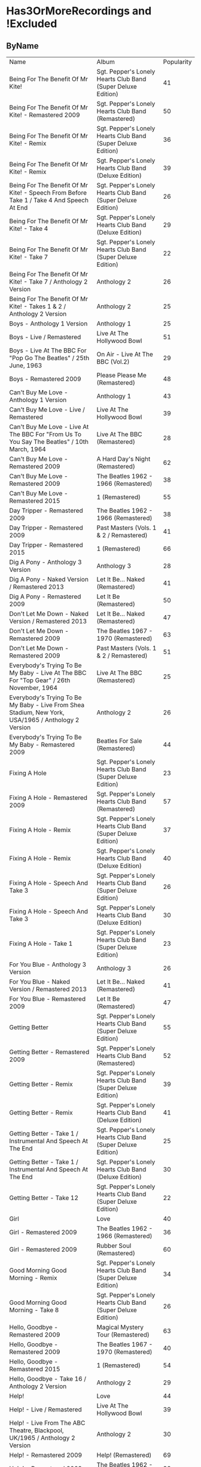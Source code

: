 * Has3OrMoreRecordings and !Excluded
** ByName

| Name | Album | Popularity |
| Being For The Benefit Of Mr Kite! | Sgt. Pepper's Lonely Hearts Club Band (Super Deluxe Edition) | 41 |
| Being For The Benefit Of Mr Kite! - Remastered 2009 | Sgt. Pepper's Lonely Hearts Club Band (Remastered) | 50 |
| Being For The Benefit Of Mr Kite! - Remix | Sgt. Pepper's Lonely Hearts Club Band (Super Deluxe Edition) | 36 |
| Being For The Benefit Of Mr Kite! - Remix | Sgt. Pepper's Lonely Hearts Club Band (Deluxe Edition) | 39 |
| Being For The Benefit Of Mr Kite! - Speech From Before Take 1 / Take 4 And Speech At End | Sgt. Pepper's Lonely Hearts Club Band (Super Deluxe Edition) | 26 |
| Being For The Benefit Of Mr Kite! - Take 4 | Sgt. Pepper's Lonely Hearts Club Band (Deluxe Edition) | 29 |
| Being For The Benefit Of Mr Kite! - Take 7 | Sgt. Pepper's Lonely Hearts Club Band (Super Deluxe Edition) | 22 |
| Being For The Benefit Of Mr Kite! - Take 7 / Anthology 2 Version | Anthology 2 | 26 |
| Being For The Benefit Of Mr Kite! - Takes 1 & 2 / Anthology 2 Version | Anthology 2 | 25 |
| Boys - Anthology 1 Version | Anthology 1 | 25 |
| Boys - Live / Remastered | Live At The Hollywood Bowl | 51 |
| Boys - Live At The BBC For "Pop Go The Beatles" / 25th June, 1963 | On Air - Live At The BBC (Vol.2) | 29 |
| Boys - Remastered 2009 | Please Please Me (Remastered) | 48 |
| Can't Buy Me Love - Anthology 1 Version | Anthology 1 | 43 |
| Can't Buy Me Love - Live / Remastered | Live At The Hollywood Bowl | 39 |
| Can't Buy Me Love - Live At The BBC For "From Us To You Say The Beatles" / 10th March, 1964 | Live At The BBC (Remastered) | 28 |
| Can't Buy Me Love - Remastered 2009 | A Hard Day's Night (Remastered) | 62 |
| Can't Buy Me Love - Remastered 2009 | The Beatles 1962 - 1966 (Remastered) | 38 |
| Can't Buy Me Love - Remastered 2015 | 1 (Remastered) | 55 |
| Day Tripper - Remastered 2009 | The Beatles 1962 - 1966 (Remastered) | 38 |
| Day Tripper - Remastered 2009 | Past Masters (Vols. 1 & 2 / Remastered) | 41 |
| Day Tripper - Remastered 2015 | 1 (Remastered) | 66 |
| Dig A Pony - Anthology 3 Version | Anthology 3 | 28 |
| Dig A Pony - Naked Version / Remastered 2013 | Let It Be... Naked (Remastered) | 41 |
| Dig A Pony - Remastered 2009 | Let It Be (Remastered) | 50 |
| Don't Let Me Down - Naked Version / Remastered 2013 | Let It Be... Naked (Remastered) | 47 |
| Don't Let Me Down - Remastered 2009 | The Beatles 1967 - 1970 (Remastered) | 63 |
| Don't Let Me Down - Remastered 2009 | Past Masters (Vols. 1 & 2 / Remastered) | 51 |
| Everybody's Trying To Be My Baby - Live At The BBC For "Top Gear" / 26th November, 1964 | Live At The BBC (Remastered) | 25 |
| Everybody's Trying To Be My Baby - Live From Shea Stadium, New York, USA/1965 / Anthology 2 Version | Anthology 2 | 26 |
| Everybody's Trying To Be My Baby - Remastered 2009 | Beatles For Sale (Remastered) | 44 |
| Fixing A Hole | Sgt. Pepper's Lonely Hearts Club Band (Super Deluxe Edition) | 23 |
| Fixing A Hole - Remastered 2009 | Sgt. Pepper's Lonely Hearts Club Band (Remastered) | 57 |
| Fixing A Hole - Remix | Sgt. Pepper's Lonely Hearts Club Band (Super Deluxe Edition) | 37 |
| Fixing A Hole - Remix | Sgt. Pepper's Lonely Hearts Club Band (Deluxe Edition) | 40 |
| Fixing A Hole - Speech And Take 3 | Sgt. Pepper's Lonely Hearts Club Band (Super Deluxe Edition) | 26 |
| Fixing A Hole - Speech And Take 3 | Sgt. Pepper's Lonely Hearts Club Band (Deluxe Edition) | 30 |
| Fixing A Hole - Take 1 | Sgt. Pepper's Lonely Hearts Club Band (Super Deluxe Edition) | 23 |
| For You Blue - Anthology 3 Version | Anthology 3 | 26 |
| For You Blue - Naked Version / Remastered 2013 | Let It Be... Naked (Remastered) | 41 |
| For You Blue - Remastered 2009 | Let It Be (Remastered) | 47 |
| Getting Better | Sgt. Pepper's Lonely Hearts Club Band (Super Deluxe Edition) | 55 |
| Getting Better - Remastered 2009 | Sgt. Pepper's Lonely Hearts Club Band (Remastered) | 52 |
| Getting Better - Remix | Sgt. Pepper's Lonely Hearts Club Band (Super Deluxe Edition) | 39 |
| Getting Better - Remix | Sgt. Pepper's Lonely Hearts Club Band (Deluxe Edition) | 41 |
| Getting Better - Take 1 / Instrumental And Speech At The End | Sgt. Pepper's Lonely Hearts Club Band (Super Deluxe Edition) | 25 |
| Getting Better - Take 1 / Instrumental And Speech At The End | Sgt. Pepper's Lonely Hearts Club Band (Deluxe Edition) | 30 |
| Getting Better - Take 12 | Sgt. Pepper's Lonely Hearts Club Band (Super Deluxe Edition) | 22 |
| Girl | Love | 40 |
| Girl - Remastered 2009 | The Beatles 1962 - 1966 (Remastered) | 36 |
| Girl - Remastered 2009 | Rubber Soul (Remastered) | 60 |
| Good Morning Good Morning - Remix | Sgt. Pepper's Lonely Hearts Club Band (Super Deluxe Edition) | 34 |
| Good Morning Good Morning - Take 8 | Sgt. Pepper's Lonely Hearts Club Band (Super Deluxe Edition) | 26 |
| Hello, Goodbye - Remastered 2009 | Magical Mystery Tour (Remastered) | 63 |
| Hello, Goodbye - Remastered 2009 | The Beatles 1967 - 1970 (Remastered) | 40 |
| Hello, Goodbye - Remastered 2015 | 1 (Remastered) | 54 |
| Hello, Goodbye - Take 16 / Anthology 2 Version | Anthology 2 | 29 |
| Help! | Love | 44 |
| Help! - Live / Remastered | Live At The Hollywood Bowl | 39 |
| Help! - Live From The ABC Theatre, Blackpool, UK/1965 / Anthology 2 Version | Anthology 2 | 30 |
| Help! - Remastered 2009 | Help! (Remastered) | 69 |
| Help! - Remastered 2009 | The Beatles 1962 - 1966 (Remastered) | 38 |
| Help! - Remastered 2015 | 1 (Remastered) | 56 |
| I Am The Walrus | Love | 44 |
| I Am The Walrus - Remastered 2009 | The Beatles 1967 - 1970 (Remastered) | 40 |
| I Am The Walrus - Remastered 2009 | Magical Mystery Tour (Remastered) | 62 |
| I Am The Walrus - Take 16 / Anthology 2 Version | Anthology 2 | 30 |
| I Feel Fine - Live At The BBC For "Top Gear" / 26th November, 1964 | Live At The BBC (Remastered) | 26 |
| I Feel Fine - Live From The ABC Theatre, Blackpool, UK/1965 / Anthology 2 Version | Anthology 2 | 29 |
| I Feel Fine - Remastered 2009 | Past Masters (Vols. 1 & 2 / Remastered) | 35 |
| I Feel Fine - Remastered 2009 | The Beatles 1962 - 1966 (Remastered) | 47 |
| I Feel Fine - Remastered 2015 | 1 (Remastered) | 61 |
| I Want To Hold Your Hand - Remastered 2009 | Past Masters (Vols. 1 & 2 / Remastered) | 35 |
| I'll Be Back - Anthology 1 Version / Complete | Anthology 1 | 26 |
| I'll Be Back - Anthology 1 Version / Demo | Anthology 1 | 25 |
| I'll Be Back - Remastered 2009 | A Hard Day's Night (Remastered) | 49 |
| I've Got A Feeling - Anthology 3 Version | Anthology 3 | 31 |
| I've Got A Feeling - Naked Version / Remastered 2013 | Let It Be... Naked (Remastered) | 42 |
| I've Got A Feeling - Remastered 2009 | Let It Be (Remastered) | 52 |
| Lady Madonna | Love | 40 |
| Lady Madonna - Alternate Mix / Anthology 2 Version | Anthology 2 | 27 |
| Lady Madonna - Remastered 2009 | The Beatles 1967 - 1970 (Remastered) | 41 |
| Lady Madonna - Remastered 2009 | Past Masters (Vols. 1 & 2 / Remastered) | 34 |
| Lady Madonna - Remastered 2015 | 1 (Remastered) | 60 |
| Lady Madonna - Take 2 / Piano & Drums | The Beatles | 36 |
| Long Tall Sally - Anthology 1 Version | Anthology 1 | 27 |
| Long Tall Sally - Live / Remastered | Live At The Hollywood Bowl | 35 |
| Long Tall Sally - Live At The BBC For "Pop Go The Beatles" / 13th August, 1963 | Live At The BBC (Remastered) | 27 |
| Long Tall Sally - Live At The BBC For "Top Gear" / 16th July, 1964 | On Air - Live At The BBC (Vol.2) | 25 |
| Long Tall Sally - Remastered 2009 | Past Masters (Vols. 1 & 2 / Remastered) | 40 |
| Lovely Rita - Remix | Sgt. Pepper's Lonely Hearts Club Band (Deluxe Edition) | 41 |
| Lovely Rita - Speech And Take 9 | Sgt. Pepper's Lonely Hearts Club Band (Super Deluxe Edition) | 26 |
| Lucy In The Sky With Diamonds | Love | 43 |
| Lucy In The Sky With Diamonds | Sgt. Pepper's Lonely Hearts Club Band (Super Deluxe Edition) | 26 |
| Lucy In The Sky With Diamonds - Remastered 2009 | The Beatles 1967 - 1970 (Remastered) | 41 |
| Lucy In The Sky With Diamonds - Remix | Sgt. Pepper's Lonely Hearts Club Band (Deluxe Edition) | 45 |
| No Reply - Anthology 1 Version | Anthology 1 | 26 |
| No Reply - Anthology 1 Version / Demo | Anthology 1 | 26 |
| No Reply - Remastered 2009 | Beatles For Sale (Remastered) | 56 |
| Not Guilty - Anthology 3 Version | Anthology 3 | 34 |
| Not Guilty - Esher Demo | The Beatles | 40 |
| Not Guilty - Take 102 | The Beatles | 39 |
| Nowhere Man | Yellow Submarine Songtrack | 43 |
| Nowhere Man - Remastered 2009 | Rubber Soul (Remastered) | 60 |
| Nowhere Man - Remastered 2009 | The Beatles 1962 - 1966 (Remastered) | 36 |
| Octopus's Garden | Love | 41 |
| Octopus's Garden - Anthology 3 Version | Anthology 3 | 33 |
| Octopus's Garden - Remastered 2009 | Abbey Road (Remastered) | 59 |
| Octopus's Garden - Remastered 2009 | The Beatles 1967 - 1970 (Remastered) | 38 |
| Old Brown Shoe - Anthology 3 Version | Anthology 3 | 26 |
| Old Brown Shoe - Remastered 2009 | The Beatles 1967 - 1970 (Remastered) | 40 |
| Old Brown Shoe - Remastered 2009 | Past Masters (Vols. 1 & 2 / Remastered) | 32 |
| One After 909 - Anthology 1 Version / Complete | Anthology 1 | 37 |
| One After 909 - Anthology 1 Version / False Starts | Anthology 1 | 27 |
| One After 909 - Naked Version / Remastered 2013 | Let It Be... Naked (Remastered) | 40 |
| One After 909 - Remastered 2009 | Let It Be (Remastered) | 47 |
| Only A Northern Song | Yellow Submarine Songtrack | 39 |
| Only A Northern Song - Anthology 2 Version | Anthology 2 | 26 |
| Only A Northern Song - Remastered 2009 | Yellow Submarine (Remastered) | 41 |
| Penny Lane | Sgt. Pepper's Lonely Hearts Club Band (Super Deluxe Edition) | 31 |
| Penny Lane - Alternate Mix / Anthology 2 Version | Anthology 2 | 30 |
| Penny Lane - Capitol Records Mono US Promo Mix | Sgt. Pepper's Lonely Hearts Club Band (Super Deluxe Edition) | 21 |
| Penny Lane - Remastered 2009 | The Beatles 1967 - 1970 (Remastered) | 42 |
| Penny Lane - Remastered 2009 | Magical Mystery Tour (Remastered) | 53 |
| Penny Lane - Remastered 2015 | 1 (Remastered) | 55 |
| Penny Lane - Stereo Mix 2017 | Sgt. Pepper's Lonely Hearts Club Band (Super Deluxe Edition) | 62 |
| Penny Lane - Stereo Mix 2017 | Sgt. Pepper's Lonely Hearts Club Band (Deluxe Edition) | 44 |
| Penny Lane - Take 6 / Instrumental | Sgt. Pepper's Lonely Hearts Club Band (Super Deluxe Edition) | 28 |
| Penny Lane - Take 6 / Instrumental | Sgt. Pepper's Lonely Hearts Club Band (Deluxe Edition) | 28 |
| Penny Lane - Vocal Overdubs And Speech | Sgt. Pepper's Lonely Hearts Club Band (Super Deluxe Edition) | 25 |
| Please Please Me - Anthology 1 Version | Anthology 1 | 30 |
| Please Please Me - Live At The BBC For "Pop Go The Beatles" / 13th August, 1963 | On Air - Live At The BBC (Vol.2) | 31 |
| Please Please Me - Mono Version / Remastered 2009 | The Beatles 1962 - 1966 (Remastered) | 38 |
| Please Please Me - Remastered 2009 | Please Please Me (Remastered) | 59 |
| Polythene Pam - Anthology 3 Version | Anthology 3 | 29 |
| Polythene Pam - Esher Demo | The Beatles | 40 |
| Polythene Pam - Remastered 2009 | Abbey Road (Remastered) | 54 |
| Revolution | Love | 42 |
| Revolution - Esher Demo | The Beatles | 43 |
| Revolution - Remastered 2009 | The Beatles 1967 - 1970 (Remastered) | 66 |
| Revolution - Remastered 2009 | Past Masters (Vols. 1 & 2 / Remastered) | 37 |
| Revolution - Take 14 / Instrumental Backing Track | The Beatles | 39 |
| Revolution - Unnumbered Rehearsal | The Beatles | 40 |
| Sgt Pepper's Lonely Hearts Club Band (Reprise) - Remix | Sgt. Pepper's Lonely Hearts Club Band (Deluxe Edition) | 37 |
| Sgt Pepper's Lonely Hearts Club Band (Reprise) - Remix | Sgt. Pepper's Lonely Hearts Club Band (Super Deluxe Edition) | 35 |
| Sgt Pepper's Lonely Hearts Club Band (Reprise) - Speech And Take 8 | Sgt. Pepper's Lonely Hearts Club Band (Super Deluxe Edition) | 25 |
| Sgt Pepper's Lonely Hearts Club Band (Reprise) - Speech And Take 8 | Sgt. Pepper's Lonely Hearts Club Band (Deluxe Edition) | 28 |
| Sgt Pepper's Lonely Hearts Club Band - Remastered 2009 | The Beatles 1967 - 1970 (Remastered) | 40 |
| Sgt Pepper's Lonely Hearts Club Band - Remastered 2009 | Sgt. Pepper's Lonely Hearts Club Band (Remastered) | 65 |
| Sgt Pepper's Lonely Hearts Club Band - Remix | Sgt. Pepper's Lonely Hearts Club Band (Super Deluxe Edition) | 50 |
| Sgt Pepper's Lonely Hearts Club Band - Remix | Sgt. Pepper's Lonely Hearts Club Band (Deluxe Edition) | 44 |
| Sgt Pepper's Lonely Hearts Club Band - Reprise | Love | 39 |
| Sgt Pepper's Lonely Hearts Club Band - Reprise / Anthology 2 Version | Anthology 2 | 27 |
| Sgt Pepper's Lonely Hearts Club Band - Reprise / Remastered 2009 | Sgt. Pepper's Lonely Hearts Club Band (Remastered) | 52 |
| Sgt Pepper's Lonely Hearts Club Band - Take 1 / Instrumental | Sgt. Pepper's Lonely Hearts Club Band (Super Deluxe Edition) | 24 |
| Sgt Pepper's Lonely Hearts Club Band - Take 9 And Speech | Sgt. Pepper's Lonely Hearts Club Band (Super Deluxe Edition) | 29 |
| Sgt Pepper's Lonely Hearts Club Band - Take 9 And Speech | Sgt. Pepper's Lonely Hearts Club Band (Deluxe Edition) | 34 |
| She Loves You - Anthology 1 Version / Live At The Prince Of Wales Theatre, London/1963 | Anthology 1 | 29 |
| She Loves You - Live / Remastered | Live At The Hollywood Bowl | 38 |
| She Loves You - Live At The BBC For "Saturday Club" / 5th October, 1963 | On Air - Live At The BBC (Vol.2) | 28 |
| She Loves You - Mono / Remastered | 1 (Remastered) | 65 |
| She Loves You - Mono Version / Remastered 2009 | The Beatles 1962 - 1966 (Remastered) | 45 |
| She Loves You - Remastered 2009 | Past Masters (Vols. 1 & 2 / Remastered) | 40 |
| She's Leaving Home | Sgt. Pepper's Lonely Hearts Club Band (Super Deluxe Edition) | 25 |
| She's Leaving Home - First Mono Mix | Sgt. Pepper's Lonely Hearts Club Band (Super Deluxe Edition) | 21 |
| She's Leaving Home - Remastered 2009 | Sgt. Pepper's Lonely Hearts Club Band (Remastered) | 62 |
| She's Leaving Home - Remix | Sgt. Pepper's Lonely Hearts Club Band (Deluxe Edition) | 40 |
| She's Leaving Home - Remix | Sgt. Pepper's Lonely Hearts Club Band (Super Deluxe Edition) | 38 |
| She's Leaving Home - Take 1 / Instrumental | Sgt. Pepper's Lonely Hearts Club Band (Super Deluxe Edition) | 26 |
| She's Leaving Home - Take 1 / Instrumental | Sgt. Pepper's Lonely Hearts Club Band (Deluxe Edition) | 30 |
| She's Leaving Home - Take 6 / Instrumental | Sgt. Pepper's Lonely Hearts Club Band (Super Deluxe Edition) | 21 |
| The Ballad Of John And Yoko - Remastered 2009 | The Beatles 1967 - 1970 (Remastered) | 40 |
| The Ballad Of John And Yoko - Remastered 2009 | Past Masters (Vols. 1 & 2 / Remastered) | 35 |
| The Ballad Of John And Yoko - Remastered 2015 | 1 (Remastered) | 55 |
| The Long And Winding Road - Anthology 3 Version | Anthology 3 | 35 |
| The Long And Winding Road - Naked Version / Remastered 2013 | Let It Be... Naked (Remastered) | 43 |
| The Long And Winding Road - Remastered 2009 | The Beatles 1967 - 1970 (Remastered) | 37 |
| The Long And Winding Road - Remastered 2009 | Let It Be (Remastered) | 59 |
| The Long And Winding Road - Remastered 2015 | 1 (Remastered) | 50 |
| Things We Said Today - Live / Remastered | Live At The Hollywood Bowl | 35 |
| Things We Said Today - Live At The BBC For "Top Gear" / 16th July, 1964 | Live At The BBC (Remastered) | 27 |
| Things We Said Today - Remastered 2009 | A Hard Day's Night (Remastered) | 56 |
| This Boy - Anthology 1 Version | Anthology 1 | 30 |
| This Boy - Live At The BBC For "Saturday Club" / 21st December, 1963 | On Air - Live At The BBC (Vol.2) | 29 |
| This Boy - Remastered 2009 | Past Masters (Vols. 1 & 2 / Remastered) | 49 |
| Ticket To Ride - Live / Remastered | Live At The Hollywood Bowl | 38 |
| Ticket To Ride - Live At The BBC For "The Beatles Invite You To Take A Ticket To Ride" / 7th June, 1965 | Live At The BBC (Remastered) | 26 |
| Ticket To Ride - Live From The ABC Theatre, Blackpool, UK/1965 / Anthology 2 Version | Anthology 2 | 29 |
| Ticket To Ride - Remastered 2009 | The Beatles 1962 - 1966 (Remastered) | 37 |
| Ticket To Ride - Remastered 2009 | Help! (Remastered) | 63 |
| Ticket To Ride - Remastered 2015 | 1 (Remastered) | 54 |
| Till There Was You - Anthology 1 Version / Live At The Prince Of Wales Theatre, London/1963 | Anthology 1 | 29 |
| Till There Was You - Live At The BBC For "From Us To You Say The Beatles" / 10th March, 1964 | Live At The BBC (Remastered) | 28 |
| Till There Was You - Live At The BBC For "Pop Go The Beatles" / 30th July, 1963 | On Air - Live At The BBC (Vol.2) | 31 |
| Till There Was You - Remastered 2009 | With The Beatles (Remastered) | 62 |
| Two Of Us - Anthology 3 Version | Anthology 3 | 29 |
| Two Of Us - Naked Version / Remastered 2013 | Let It Be... Naked (Remastered) | 42 |
| Two Of Us - Remastered 2009 | Let It Be (Remastered) | 52 |
| We Can Work It Out - Remastered 2009 | Past Masters (Vols. 1 & 2 / Remastered) | 36 |
| We Can Work It Out - Remastered 2009 | The Beatles 1962 - 1966 (Remastered) | 38 |
| We Can Work It Out - Remastered 2015 | 1 (Remastered) | 63 |
| When I'm Sixty Four | Sgt. Pepper's Lonely Hearts Club Band (Super Deluxe Edition) | 24 |
| When I'm Sixty Four | Yellow Submarine Songtrack | 44 |
| When I'm Sixty Four - Remastered 2009 | Sgt. Pepper's Lonely Hearts Club Band (Remastered) | 61 |
| When I'm Sixty-Four - Remix | Sgt. Pepper's Lonely Hearts Club Band (Deluxe Edition) | 43 |
| When I'm Sixty-Four - Remix | Sgt. Pepper's Lonely Hearts Club Band (Super Deluxe Edition) | 38 |
| When I'm Sixty-Four - Take 2 | Sgt. Pepper's Lonely Hearts Club Band (Super Deluxe Edition) | 29 |
| When I'm Sixty-Four - Take 2 | Sgt. Pepper's Lonely Hearts Club Band (Deluxe Edition) | 30 |
| With A Little Help From My Friends | Sgt. Pepper's Lonely Hearts Club Band (Super Deluxe Edition) | 24 |
| With A Little Help From My Friends | Yellow Submarine Songtrack | 45 |
| With A Little Help From My Friends - Remastered 2009 | Sgt. Pepper's Lonely Hearts Club Band (Remastered) | 65 |
| With A Little Help From My Friends - Remastered 2009 | The Beatles 1967 - 1970 (Remastered) | 41 |
| With A Little Help From My Friends - Remix | Sgt. Pepper's Lonely Hearts Club Band (Super Deluxe Edition) | 45 |
| With A Little Help From My Friends - Remix | Sgt. Pepper's Lonely Hearts Club Band (Deluxe Edition) | 44 |
| With A Little Help From My Friends - Take 1 / False Start And Take 2 / Instrumental | Sgt. Pepper's Lonely Hearts Club Band (Deluxe Edition) | 32 |
| With A Little Help From My Friends - Take 1 / False Start And Take 2 / Instrumental | Sgt. Pepper's Lonely Hearts Club Band (Super Deluxe Edition) | 26 |
| Yesterday - Anthology 2 Version | Anthology 2 | 38 |
| Yesterday - Live From The ABC Theatre, Blackpool, UK/1965 / Anthology 2 Version | Anthology 2 | 31 |
| Yesterday - Remastered 2009 | The Beatles 1962 - 1966 (Remastered) | 40 |
| Yesterday - Remastered 2009 | Help! (Remastered) | 73 |
| Yesterday - Remastered 2015 | 1 (Remastered) | 57 |
| You Can't Do That - Anthology 1 Version | Anthology 1 | 28 |
| You Can't Do That - Live / Bonus Track | Live At The Hollywood Bowl | 34 |
| You Can't Do That - Live At The BBC For "Top Gear" / 16th July, 1964 | On Air - Live At The BBC (Vol.2) | 25 |
| You Can't Do That - Remastered 2009 | A Hard Day's Night (Remastered) | 46 |
| You Really Got A Hold On Me - Anthology 1 Version | Anthology 1 | 29 |
| You Really Got A Hold On Me - Live At The BBC For "Saturday Club" / 24th August, 1963 | Live At The BBC (Remastered) | 29 |
| You Really Got A Hold On Me - Remastered 2009 | With The Beatles (Remastered) | 57 |
| You've Got To Hide Your Love Away - Remastered 2009 | Help! (Remastered) | 63 |
| You've Got To Hide Your Love Away - Remastered 2009 | The Beatles 1962 - 1966 (Remastered) | 37 |
| You've Got To Hide Your Love Away - Take 5 / Anthology 2 Version | Anthology 2 | 33 |

** ByPopularity 

| Name | Album |
| Yesterday - Remastered 2009 | Help! (Remastered) | 73 |
| Help! - Remastered 2009 | Help! (Remastered) | 69 |
| Revolution - Remastered 2009 | The Beatles 1967 - 1970 (Remastered) | 66 |
| Day Tripper - Remastered 2015 | 1 (Remastered) | 66 |
| She Loves You - Mono / Remastered | 1 (Remastered) | 65 |
| Sgt Pepper's Lonely Hearts Club Band - Remastered 2009 | Sgt. Pepper's Lonely Hearts Club Band (Remastered) | 65 |
| With A Little Help From My Friends - Remastered 2009 | Sgt. Pepper's Lonely Hearts Club Band (Remastered) | 65 |
| Don't Let Me Down - Remastered 2009 | The Beatles 1967 - 1970 (Remastered) | 63 |
| Ticket To Ride - Remastered 2009 | Help! (Remastered) | 63 |
| Hello, Goodbye - Remastered 2009 | Magical Mystery Tour (Remastered) | 63 |
| We Can Work It Out - Remastered 2015 | 1 (Remastered) | 63 |
| You've Got To Hide Your Love Away - Remastered 2009 | Help! (Remastered) | 63 |
| Penny Lane - Stereo Mix 2017 | Sgt. Pepper's Lonely Hearts Club Band (Super Deluxe Edition) | 62 |
| Can't Buy Me Love - Remastered 2009 | A Hard Day's Night (Remastered) | 62 |
| I Am The Walrus - Remastered 2009 | Magical Mystery Tour (Remastered) | 62 |
| Till There Was You - Remastered 2009 | With The Beatles (Remastered) | 62 |
| She's Leaving Home - Remastered 2009 | Sgt. Pepper's Lonely Hearts Club Band (Remastered) | 62 |
| When I'm Sixty Four - Remastered 2009 | Sgt. Pepper's Lonely Hearts Club Band (Remastered) | 61 |
| I Feel Fine - Remastered 2015 | 1 (Remastered) | 61 |
| Girl - Remastered 2009 | Rubber Soul (Remastered) | 60 |
| Nowhere Man - Remastered 2009 | Rubber Soul (Remastered) | 60 |
| Lady Madonna - Remastered 2015 | 1 (Remastered) | 60 |
| The Long And Winding Road - Remastered 2009 | Let It Be (Remastered) | 59 |
| Octopus's Garden - Remastered 2009 | Abbey Road (Remastered) | 59 |
| Please Please Me - Remastered 2009 | Please Please Me (Remastered) | 59 |
| You Really Got A Hold On Me - Remastered 2009 | With The Beatles (Remastered) | 57 |
| Yesterday - Remastered 2015 | 1 (Remastered) | 57 |
| Fixing A Hole - Remastered 2009 | Sgt. Pepper's Lonely Hearts Club Band (Remastered) | 57 |
| Help! - Remastered 2015 | 1 (Remastered) | 56 |
| Things We Said Today - Remastered 2009 | A Hard Day's Night (Remastered) | 56 |
| No Reply - Remastered 2009 | Beatles For Sale (Remastered) | 56 |
| Penny Lane - Remastered 2015 | 1 (Remastered) | 55 |
| Getting Better | Sgt. Pepper's Lonely Hearts Club Band (Super Deluxe Edition) | 55 |
| Can't Buy Me Love - Remastered 2015 | 1 (Remastered) | 55 |
| The Ballad Of John And Yoko - Remastered 2015 | 1 (Remastered) | 55 |
| Polythene Pam - Remastered 2009 | Abbey Road (Remastered) | 54 |
| Ticket To Ride - Remastered 2015 | 1 (Remastered) | 54 |
| Hello, Goodbye - Remastered 2015 | 1 (Remastered) | 54 |
| Penny Lane - Remastered 2009 | Magical Mystery Tour (Remastered) | 53 |
| Sgt Pepper's Lonely Hearts Club Band - Reprise / Remastered 2009 | Sgt. Pepper's Lonely Hearts Club Band (Remastered) | 52 |
| Two Of Us - Remastered 2009 | Let It Be (Remastered) | 52 |
| Getting Better - Remastered 2009 | Sgt. Pepper's Lonely Hearts Club Band (Remastered) | 52 |
| I've Got A Feeling - Remastered 2009 | Let It Be (Remastered) | 52 |
| Don't Let Me Down - Remastered 2009 | Past Masters (Vols. 1 & 2 / Remastered) | 51 |
| Boys - Live / Remastered | Live At The Hollywood Bowl | 51 |
| Being For The Benefit Of Mr Kite! - Remastered 2009 | Sgt. Pepper's Lonely Hearts Club Band (Remastered) | 50 |
| Dig A Pony - Remastered 2009 | Let It Be (Remastered) | 50 |
| The Long And Winding Road - Remastered 2015 | 1 (Remastered) | 50 |
| Sgt Pepper's Lonely Hearts Club Band - Remix | Sgt. Pepper's Lonely Hearts Club Band (Super Deluxe Edition) | 50 |
| This Boy - Remastered 2009 | Past Masters (Vols. 1 & 2 / Remastered) | 49 |
| I'll Be Back - Remastered 2009 | A Hard Day's Night (Remastered) | 49 |
| Boys - Remastered 2009 | Please Please Me (Remastered) | 48 |
| I Feel Fine - Remastered 2009 | The Beatles 1962 - 1966 (Remastered) | 47 |
| One After 909 - Remastered 2009 | Let It Be (Remastered) | 47 |
| Don't Let Me Down - Naked Version / Remastered 2013 | Let It Be... Naked (Remastered) | 47 |
| For You Blue - Remastered 2009 | Let It Be (Remastered) | 47 |
| You Can't Do That - Remastered 2009 | A Hard Day's Night (Remastered) | 46 |
| With A Little Help From My Friends | Yellow Submarine Songtrack | 45 |
| With A Little Help From My Friends - Remix | Sgt. Pepper's Lonely Hearts Club Band (Super Deluxe Edition) | 45 |
| Lucy In The Sky With Diamonds - Remix | Sgt. Pepper's Lonely Hearts Club Band (Deluxe Edition) | 45 |
| She Loves You - Mono Version / Remastered 2009 | The Beatles 1962 - 1966 (Remastered) | 45 |
| When I'm Sixty Four | Yellow Submarine Songtrack | 44 |
| Everybody's Trying To Be My Baby - Remastered 2009 | Beatles For Sale (Remastered) | 44 |
| With A Little Help From My Friends - Remix | Sgt. Pepper's Lonely Hearts Club Band (Deluxe Edition) | 44 |
| Sgt Pepper's Lonely Hearts Club Band - Remix | Sgt. Pepper's Lonely Hearts Club Band (Deluxe Edition) | 44 |
| I Am The Walrus | Love | 44 |
| Penny Lane - Stereo Mix 2017 | Sgt. Pepper's Lonely Hearts Club Band (Deluxe Edition) | 44 |
| Help! | Love | 44 |
| Nowhere Man | Yellow Submarine Songtrack | 43 |
| Lucy In The Sky With Diamonds | Love | 43 |
| Revolution - Esher Demo | The Beatles | 43 |
| The Long And Winding Road - Naked Version / Remastered 2013 | Let It Be... Naked (Remastered) | 43 |
| Can't Buy Me Love - Anthology 1 Version | Anthology 1 | 43 |
| When I'm Sixty-Four - Remix | Sgt. Pepper's Lonely Hearts Club Band (Deluxe Edition) | 43 |
| Penny Lane - Remastered 2009 | The Beatles 1967 - 1970 (Remastered) | 42 |
| Two Of Us - Naked Version / Remastered 2013 | Let It Be... Naked (Remastered) | 42 |
| I've Got A Feeling - Naked Version / Remastered 2013 | Let It Be... Naked (Remastered) | 42 |
| Revolution | Love | 42 |
| Lady Madonna - Remastered 2009 | The Beatles 1967 - 1970 (Remastered) | 41 |
| Lucy In The Sky With Diamonds - Remastered 2009 | The Beatles 1967 - 1970 (Remastered) | 41 |
| Octopus's Garden | Love | 41 |
| For You Blue - Naked Version / Remastered 2013 | Let It Be... Naked (Remastered) | 41 |
| Dig A Pony - Naked Version / Remastered 2013 | Let It Be... Naked (Remastered) | 41 |
| Lovely Rita - Remix | Sgt. Pepper's Lonely Hearts Club Band (Deluxe Edition) | 41 |
| Being For The Benefit Of Mr Kite! | Sgt. Pepper's Lonely Hearts Club Band (Super Deluxe Edition) | 41 |
| Only A Northern Song - Remastered 2009 | Yellow Submarine (Remastered) | 41 |
| With A Little Help From My Friends - Remastered 2009 | The Beatles 1967 - 1970 (Remastered) | 41 |
| Day Tripper - Remastered 2009 | Past Masters (Vols. 1 & 2 / Remastered) | 41 |
| Getting Better - Remix | Sgt. Pepper's Lonely Hearts Club Band (Deluxe Edition) | 41 |
| Not Guilty - Esher Demo | The Beatles | 40 |
| One After 909 - Naked Version / Remastered 2013 | Let It Be... Naked (Remastered) | 40 |
| She's Leaving Home - Remix | Sgt. Pepper's Lonely Hearts Club Band (Deluxe Edition) | 40 |
| Sgt Pepper's Lonely Hearts Club Band - Remastered 2009 | The Beatles 1967 - 1970 (Remastered) | 40 |
| Hello, Goodbye - Remastered 2009 | The Beatles 1967 - 1970 (Remastered) | 40 |
| Old Brown Shoe - Remastered 2009 | The Beatles 1967 - 1970 (Remastered) | 40 |
| Revolution - Unnumbered Rehearsal | The Beatles | 40 |
| Long Tall Sally - Remastered 2009 | Past Masters (Vols. 1 & 2 / Remastered) | 40 |
| Fixing A Hole - Remix | Sgt. Pepper's Lonely Hearts Club Band (Deluxe Edition) | 40 |
| The Ballad Of John And Yoko - Remastered 2009 | The Beatles 1967 - 1970 (Remastered) | 40 |
| Girl | Love | 40 |
| She Loves You - Remastered 2009 | Past Masters (Vols. 1 & 2 / Remastered) | 40 |
| Lady Madonna | Love | 40 |
| I Am The Walrus - Remastered 2009 | The Beatles 1967 - 1970 (Remastered) | 40 |
| Polythene Pam - Esher Demo | The Beatles | 40 |
| Yesterday - Remastered 2009 | The Beatles 1962 - 1966 (Remastered) | 40 |
| Can't Buy Me Love - Live / Remastered | Live At The Hollywood Bowl | 39 |
| Revolution - Take 14 / Instrumental Backing Track | The Beatles | 39 |
| Being For The Benefit Of Mr Kite! - Remix | Sgt. Pepper's Lonely Hearts Club Band (Deluxe Edition) | 39 |
| Not Guilty - Take 102 | The Beatles | 39 |
| Sgt Pepper's Lonely Hearts Club Band - Reprise | Love | 39 |
| Help! - Live / Remastered | Live At The Hollywood Bowl | 39 |
| Getting Better - Remix | Sgt. Pepper's Lonely Hearts Club Band (Super Deluxe Edition) | 39 |
| Only A Northern Song | Yellow Submarine Songtrack | 39 |
| Yesterday - Anthology 2 Version | Anthology 2 | 38 |
| When I'm Sixty-Four - Remix | Sgt. Pepper's Lonely Hearts Club Band (Super Deluxe Edition) | 38 |
| She's Leaving Home - Remix | Sgt. Pepper's Lonely Hearts Club Band (Super Deluxe Edition) | 38 |
| Help! - Remastered 2009 | The Beatles 1962 - 1966 (Remastered) | 38 |
| Day Tripper - Remastered 2009 | The Beatles 1962 - 1966 (Remastered) | 38 |
| Can't Buy Me Love - Remastered 2009 | The Beatles 1962 - 1966 (Remastered) | 38 |
| Ticket To Ride - Live / Remastered | Live At The Hollywood Bowl | 38 |
| Please Please Me - Mono Version / Remastered 2009 | The Beatles 1962 - 1966 (Remastered) | 38 |
| We Can Work It Out - Remastered 2009 | The Beatles 1962 - 1966 (Remastered) | 38 |
| Octopus's Garden - Remastered 2009 | The Beatles 1967 - 1970 (Remastered) | 38 |
| She Loves You - Live / Remastered | Live At The Hollywood Bowl | 38 |
| You've Got To Hide Your Love Away - Remastered 2009 | The Beatles 1962 - 1966 (Remastered) | 37 |
| Revolution - Remastered 2009 | Past Masters (Vols. 1 & 2 / Remastered) | 37 |
| Sgt Pepper's Lonely Hearts Club Band (Reprise) - Remix | Sgt. Pepper's Lonely Hearts Club Band (Deluxe Edition) | 37 |
| Ticket To Ride - Remastered 2009 | The Beatles 1962 - 1966 (Remastered) | 37 |
| The Long And Winding Road - Remastered 2009 | The Beatles 1967 - 1970 (Remastered) | 37 |
| Fixing A Hole - Remix | Sgt. Pepper's Lonely Hearts Club Band (Super Deluxe Edition) | 37 |
| One After 909 - Anthology 1 Version / Complete | Anthology 1 | 37 |
| Nowhere Man - Remastered 2009 | The Beatles 1962 - 1966 (Remastered) | 36 |
| Lady Madonna - Take 2 / Piano & Drums | The Beatles | 36 |
| Girl - Remastered 2009 | The Beatles 1962 - 1966 (Remastered) | 36 |
| Being For The Benefit Of Mr Kite! - Remix | Sgt. Pepper's Lonely Hearts Club Band (Super Deluxe Edition) | 36 |
| We Can Work It Out - Remastered 2009 | Past Masters (Vols. 1 & 2 / Remastered) | 36 |
| The Long And Winding Road - Anthology 3 Version | Anthology 3 | 35 |
| I Feel Fine - Remastered 2009 | Past Masters (Vols. 1 & 2 / Remastered) | 35 |
| Long Tall Sally - Live / Remastered | Live At The Hollywood Bowl | 35 |
| The Ballad Of John And Yoko - Remastered 2009 | Past Masters (Vols. 1 & 2 / Remastered) | 35 |
| I Want To Hold Your Hand - Remastered 2009 | Past Masters (Vols. 1 & 2 / Remastered) | 35 |
| Things We Said Today - Live / Remastered | Live At The Hollywood Bowl | 35 |
| Sgt Pepper's Lonely Hearts Club Band (Reprise) - Remix | Sgt. Pepper's Lonely Hearts Club Band (Super Deluxe Edition) | 35 |
| Good Morning Good Morning - Remix | Sgt. Pepper's Lonely Hearts Club Band (Super Deluxe Edition) | 34 |
| Lady Madonna - Remastered 2009 | Past Masters (Vols. 1 & 2 / Remastered) | 34 |
| Sgt Pepper's Lonely Hearts Club Band - Take 9 And Speech | Sgt. Pepper's Lonely Hearts Club Band (Deluxe Edition) | 34 |
| Not Guilty - Anthology 3 Version | Anthology 3 | 34 |
| You Can't Do That - Live / Bonus Track | Live At The Hollywood Bowl | 34 |
| Octopus's Garden - Anthology 3 Version | Anthology 3 | 33 |
| You've Got To Hide Your Love Away - Take 5 / Anthology 2 Version | Anthology 2 | 33 |
| Old Brown Shoe - Remastered 2009 | Past Masters (Vols. 1 & 2 / Remastered) | 32 |
| With A Little Help From My Friends - Take 1 / False Start And Take 2 / Instrumental | Sgt. Pepper's Lonely Hearts Club Band (Deluxe Edition) | 32 |
| Penny Lane | Sgt. Pepper's Lonely Hearts Club Band (Super Deluxe Edition) | 31 |
| Yesterday - Live From The ABC Theatre, Blackpool, UK/1965 / Anthology 2 Version | Anthology 2 | 31 |
| Till There Was You - Live At The BBC For "Pop Go The Beatles" / 30th July, 1963 | On Air - Live At The BBC (Vol.2) | 31 |
| I've Got A Feeling - Anthology 3 Version | Anthology 3 | 31 |
| Please Please Me - Live At The BBC For "Pop Go The Beatles" / 13th August, 1963 | On Air - Live At The BBC (Vol.2) | 31 |
| I Am The Walrus - Take 16 / Anthology 2 Version | Anthology 2 | 30 |
| Getting Better - Take 1 / Instrumental And Speech At The End | Sgt. Pepper's Lonely Hearts Club Band (Deluxe Edition) | 30 |
| She's Leaving Home - Take 1 / Instrumental | Sgt. Pepper's Lonely Hearts Club Band (Deluxe Edition) | 30 |
| Penny Lane - Alternate Mix / Anthology 2 Version | Anthology 2 | 30 |
| Fixing A Hole - Speech And Take 3 | Sgt. Pepper's Lonely Hearts Club Band (Deluxe Edition) | 30 |
| Please Please Me - Anthology 1 Version | Anthology 1 | 30 |
| This Boy - Anthology 1 Version | Anthology 1 | 30 |
| Help! - Live From The ABC Theatre, Blackpool, UK/1965 / Anthology 2 Version | Anthology 2 | 30 |
| When I'm Sixty-Four - Take 2 | Sgt. Pepper's Lonely Hearts Club Band (Deluxe Edition) | 30 |
| Ticket To Ride - Live From The ABC Theatre, Blackpool, UK/1965 / Anthology 2 Version | Anthology 2 | 29 |
| Being For The Benefit Of Mr Kite! - Take 4 | Sgt. Pepper's Lonely Hearts Club Band (Deluxe Edition) | 29 |
| Till There Was You - Anthology 1 Version / Live At The Prince Of Wales Theatre, London/1963 | Anthology 1 | 29 |
| Two Of Us - Anthology 3 Version | Anthology 3 | 29 |
| When I'm Sixty-Four - Take 2 | Sgt. Pepper's Lonely Hearts Club Band (Super Deluxe Edition) | 29 |
| You Really Got A Hold On Me - Anthology 1 Version | Anthology 1 | 29 |
| This Boy - Live At The BBC For "Saturday Club" / 21st December, 1963 | On Air - Live At The BBC (Vol.2) | 29 |
| Hello, Goodbye - Take 16 / Anthology 2 Version | Anthology 2 | 29 |
| You Really Got A Hold On Me - Live At The BBC For "Saturday Club" / 24th August, 1963 | Live At The BBC (Remastered) | 29 |
| Boys - Live At The BBC For "Pop Go The Beatles" / 25th June, 1963 | On Air - Live At The BBC (Vol.2) | 29 |
| Sgt Pepper's Lonely Hearts Club Band - Take 9 And Speech | Sgt. Pepper's Lonely Hearts Club Band (Super Deluxe Edition) | 29 |
| Polythene Pam - Anthology 3 Version | Anthology 3 | 29 |
| She Loves You - Anthology 1 Version / Live At The Prince Of Wales Theatre, London/1963 | Anthology 1 | 29 |
| I Feel Fine - Live From The ABC Theatre, Blackpool, UK/1965 / Anthology 2 Version | Anthology 2 | 29 |
| She Loves You - Live At The BBC For "Saturday Club" / 5th October, 1963 | On Air - Live At The BBC (Vol.2) | 28 |
| Dig A Pony - Anthology 3 Version | Anthology 3 | 28 |
| Sgt Pepper's Lonely Hearts Club Band (Reprise) - Speech And Take 8 | Sgt. Pepper's Lonely Hearts Club Band (Deluxe Edition) | 28 |
| You Can't Do That - Anthology 1 Version | Anthology 1 | 28 |
| Penny Lane - Take 6 / Instrumental | Sgt. Pepper's Lonely Hearts Club Band (Super Deluxe Edition) | 28 |
| Penny Lane - Take 6 / Instrumental | Sgt. Pepper's Lonely Hearts Club Band (Deluxe Edition) | 28 |
| Can't Buy Me Love - Live At The BBC For "From Us To You Say The Beatles" / 10th March, 1964 | Live At The BBC (Remastered) | 28 |
| Till There Was You - Live At The BBC For "From Us To You Say The Beatles" / 10th March, 1964 | Live At The BBC (Remastered) | 28 |
| Long Tall Sally - Live At The BBC For "Pop Go The Beatles" / 13th August, 1963 | Live At The BBC (Remastered) | 27 |
| Long Tall Sally - Anthology 1 Version | Anthology 1 | 27 |
| One After 909 - Anthology 1 Version / False Starts | Anthology 1 | 27 |
| Lady Madonna - Alternate Mix / Anthology 2 Version | Anthology 2 | 27 |
| Sgt Pepper's Lonely Hearts Club Band - Reprise / Anthology 2 Version | Anthology 2 | 27 |
| Things We Said Today - Live At The BBC For "Top Gear" / 16th July, 1964 | Live At The BBC (Remastered) | 27 |
| No Reply - Anthology 1 Version / Demo | Anthology 1 | 26 |
| She's Leaving Home - Take 1 / Instrumental | Sgt. Pepper's Lonely Hearts Club Band (Super Deluxe Edition) | 26 |
| With A Little Help From My Friends - Take 1 / False Start And Take 2 / Instrumental | Sgt. Pepper's Lonely Hearts Club Band (Super Deluxe Edition) | 26 |
| No Reply - Anthology 1 Version | Anthology 1 | 26 |
| Lucy In The Sky With Diamonds | Sgt. Pepper's Lonely Hearts Club Band (Super Deluxe Edition) | 26 |
| Everybody's Trying To Be My Baby - Live From Shea Stadium, New York, USA/1965 / Anthology 2 Version | Anthology 2 | 26 |
| Only A Northern Song - Anthology 2 Version | Anthology 2 | 26 |
| Good Morning Good Morning - Take 8 | Sgt. Pepper's Lonely Hearts Club Band (Super Deluxe Edition) | 26 |
| I'll Be Back - Anthology 1 Version / Complete | Anthology 1 | 26 |
| Being For The Benefit Of Mr Kite! - Take 7 / Anthology 2 Version | Anthology 2 | 26 |
| Ticket To Ride - Live At The BBC For "The Beatles Invite You To Take A Ticket To Ride" / 7th June, 1965 | Live At The BBC (Remastered) | 26 |
| For You Blue - Anthology 3 Version | Anthology 3 | 26 |
| Old Brown Shoe - Anthology 3 Version | Anthology 3 | 26 |
| Fixing A Hole - Speech And Take 3 | Sgt. Pepper's Lonely Hearts Club Band (Super Deluxe Edition) | 26 |
| Being For The Benefit Of Mr Kite! - Speech From Before Take 1 / Take 4 And Speech At End | Sgt. Pepper's Lonely Hearts Club Band (Super Deluxe Edition) | 26 |
| I Feel Fine - Live At The BBC For "Top Gear" / 26th November, 1964 | Live At The BBC (Remastered) | 26 |
| Lovely Rita - Speech And Take 9 | Sgt. Pepper's Lonely Hearts Club Band (Super Deluxe Edition) | 26 |
| Getting Better - Take 1 / Instrumental And Speech At The End | Sgt. Pepper's Lonely Hearts Club Band (Super Deluxe Edition) | 25 |
| You Can't Do That - Live At The BBC For "Top Gear" / 16th July, 1964 | On Air - Live At The BBC (Vol.2) | 25 |
| Long Tall Sally - Live At The BBC For "Top Gear" / 16th July, 1964 | On Air - Live At The BBC (Vol.2) | 25 |
| She's Leaving Home | Sgt. Pepper's Lonely Hearts Club Band (Super Deluxe Edition) | 25 |
| Everybody's Trying To Be My Baby - Live At The BBC For "Top Gear" / 26th November, 1964 | Live At The BBC (Remastered) | 25 |
| Sgt Pepper's Lonely Hearts Club Band (Reprise) - Speech And Take 8 | Sgt. Pepper's Lonely Hearts Club Band (Super Deluxe Edition) | 25 |
| Penny Lane - Vocal Overdubs And Speech | Sgt. Pepper's Lonely Hearts Club Band (Super Deluxe Edition) | 25 |
| Boys - Anthology 1 Version | Anthology 1 | 25 |
| Being For The Benefit Of Mr Kite! - Takes 1 & 2 / Anthology 2 Version | Anthology 2 | 25 |
| I'll Be Back - Anthology 1 Version / Demo | Anthology 1 | 25 |
| When I'm Sixty Four | Sgt. Pepper's Lonely Hearts Club Band (Super Deluxe Edition) | 24 |
| With A Little Help From My Friends | Sgt. Pepper's Lonely Hearts Club Band (Super Deluxe Edition) | 24 |
| Sgt Pepper's Lonely Hearts Club Band - Take 1 / Instrumental | Sgt. Pepper's Lonely Hearts Club Band (Super Deluxe Edition) | 24 |
| Fixing A Hole - Take 1 | Sgt. Pepper's Lonely Hearts Club Band (Super Deluxe Edition) | 23 |
| Fixing A Hole | Sgt. Pepper's Lonely Hearts Club Band (Super Deluxe Edition) | 23 |
| Being For The Benefit Of Mr Kite! - Take 7 | Sgt. Pepper's Lonely Hearts Club Band (Super Deluxe Edition) | 22 |
| Getting Better - Take 12 | Sgt. Pepper's Lonely Hearts Club Band (Super Deluxe Edition) | 22 |
| Penny Lane - Capitol Records Mono US Promo Mix | Sgt. Pepper's Lonely Hearts Club Band (Super Deluxe Edition) | 21 |
| She's Leaving Home - First Mono Mix | Sgt. Pepper's Lonely Hearts Club Band (Super Deluxe Edition) | 21 |
| She's Leaving Home - Take 6 / Instrumental | Sgt. Pepper's Lonely Hearts Club Band (Super Deluxe Edition) | 21 |

* All
** ByName

| Name | Popularity | Recordings  | Album |
| (You're So Square) Baby I Don’t Care - Studio Jam | 38 | 1 | false | The Beatles |
| 12 Bar Original - Anthology 2 Version | 29 | 1 | false | Anthology 2 |
| 1822! - Live At The BBC For "Pop Go The Beatles" / 23rd July, 1963 | 0 | 1 | false | Live At The BBC (Remastered) |
| A Beginning (Take 4) / Don’t Pass Me By (Take 7) | 39 | 1 | false | The Beatles |
| A Beginning - Anthology 3 Version | 28 | 1 | false | Anthology 3 |
| A Day In The Life | 26 | 14 | true | Sgt. Pepper's Lonely Hearts Club Band (Super Deluxe Edition) |
| A Day In The Life | 43 | 14 | true | Love |
| A Day In The Life - Anthology 2 Version | 30 | 14 | true | Anthology 2 |
| A Day In The Life - First Mono Mix | 23 | 14 | true | Sgt. Pepper's Lonely Hearts Club Band (Super Deluxe Edition) |
| A Day In The Life - Hummed Last Chord / Takes 8, 9, 10 And 11 | 24 | 14 | true | Sgt. Pepper's Lonely Hearts Club Band (Super Deluxe Edition) |
| A Day In The Life - Orchestra Overdub | 24 | 14 | true | Sgt. Pepper's Lonely Hearts Club Band (Super Deluxe Edition) |
| A Day In The Life - Remastered 2009 | 64 | 14 | true | Sgt. Pepper's Lonely Hearts Club Band (Remastered) |
| A Day In The Life - Remastered 2010 | 42 | 14 | true | The Beatles 1967 - 1970 (Remastered) |
| A Day In The Life - Remix | 48 | 14 | true | Sgt. Pepper's Lonely Hearts Club Band (Super Deluxe Edition) |
| A Day In The Life - Remix | 42 | 14 | true | Sgt. Pepper's Lonely Hearts Club Band (Deluxe Edition) |
| A Day In The Life - Take 1 | 28 | 14 | true | Sgt. Pepper's Lonely Hearts Club Band (Super Deluxe Edition) |
| A Day In The Life - Take 1 With Hums | 32 | 14 | true | Sgt. Pepper's Lonely Hearts Club Band (Deluxe Edition) |
| A Day In The Life - Take 2 | 26 | 14 | true | Sgt. Pepper's Lonely Hearts Club Band (Super Deluxe Edition) |
| A Day In The Life - The Last Chord | 24 | 14 | true | Sgt. Pepper's Lonely Hearts Club Band (Super Deluxe Edition) |
| A Hard Day's Night - Anthology 1 Version | 29 | 6 | true | Anthology 1 |
| A Hard Day's Night - Live / Remastered | 40 | 6 | true | Live At The Hollywood Bowl |
| A Hard Day's Night - Live At The BBC For "Top Gear" / 16th July, 1964 | 28 | 6 | true | Live At The BBC (Remastered) |
| A Hard Day's Night - Remastered 2009 | 38 | 6 | true | The Beatles 1962 - 1966 (Remastered) |
| A Hard Day's Night - Remastered 2009 | 67 | 6 | true | A Hard Day's Night (Remastered) |
| A Hard Day's Night - Remastered 2015 | 57 | 6 | true | 1 (Remastered) |
| A Hard Job Writing Them - Live At The BBC For "Top Gear" / 16th July, 1964 | 24 | 1 | false | On Air - Live At The BBC (Vol.2) |
| A Little Rhyme - Live At The BBC For "Pop Go The Beatles" / 16th July, 1963 | 0 | 1 | false | Live At The BBC (Remastered) |
| A Real Treat - Live At The BBC For "Pop Go The Beatles" / 25th June, 1963 | 28 | 1 | false | On Air - Live At The BBC (Vol.2) |
| A Shot Of Rhythm And Blues - Live At The BBC For "Pop Go The Beatles" / 27th August, 1963 | 29 | 1 | false | Live At The BBC (Remastered) |
| A Taste Of Honey - Live At The BBC For "Pop Go The Beatles" / 23rd July, 1963 | 28 | 2 | false | Live At The BBC (Remastered) |
| A Taste Of Honey - Remastered 2009 | 46 | 2 | false | Please Please Me (Remastered) |
| Absolutely Fab - Live At The BBC For "Pop Go The Beatles" / 25th June, 1963 | 1 | 1 | false | On Air - Live At The BBC (Vol.2) |
| Across The Universe - Naked Version / Remastered 2013 | 44 | 6 | true | Let It Be... Naked (Remastered) |
| Across The Universe - Remastered 2009 | 39 | 6 | true | The Beatles 1967 - 1970 (Remastered) |
| Across The Universe - Remastered 2009 | 63 | 6 | true | Let It Be (Remastered) |
| Across The Universe - Take 2 / Anthology 2 Version | 37 | 6 | true | Anthology 2 |
| Across The Universe - Take 6 | 42 | 6 | true | The Beatles |
| Across The Universe - World Wildlife Fund Version / Remastered 2009 | 41 | 6 | true | Past Masters (Vols. 1 & 2 / Remastered) |
| Act Naturally - Remastered 2009 | 47 | 1 | false | Help! (Remastered) |
| Ain't She Sweet - Anthology 1 Version | 38 | 2 | false | Anthology 1 |
| Ain't She Sweet - Anthology 3 Version | 26 | 2 | false | Anthology 3 |
| All I've Got To Do - Remastered 2009 | 56 | 1 | false | With The Beatles (Remastered) |
| All My Loving - Anthology 1 Version | 29 | 5 | true | Anthology 1 |
| All My Loving - Live / Remastered | 38 | 5 | true | Live At The Hollywood Bowl |
| All My Loving - Live At The BBC For "From Us To You Say The Beatles" / 30th March, 1964 | 29 | 5 | true | Live At The BBC (Remastered) |
| All My Loving - Remastered 2009 | 40 | 5 | true | The Beatles 1962 - 1966 (Remastered) |
| All My Loving - Remastered 2009 | 63 | 5 | true | With The Beatles (Remastered) |
| All Things Must Pass - Anthology 3 Version | 34 | 1 | false | Anthology 3 |
| All Together Now | 44 | 2 | false | Yellow Submarine Songtrack |
| All Together Now - Remastered 2009 | 45 | 2 | false | Yellow Submarine (Remastered) |
| All You Need Is Love | 46 | 6 | true | Yellow Submarine Songtrack |
| All You Need Is Love | 42 | 6 | true | Love |
| All You Need Is Love - Remastered 2009 | 40 | 6 | true | The Beatles 1967 - 1970 (Remastered) |
| All You Need Is Love - Remastered 2009 | 43 | 6 | true | Yellow Submarine (Remastered) |
| All You Need Is Love - Remastered 2009 | 64 | 6 | true | Magical Mystery Tour (Remastered) |
| All You Need Is Love - Remastered 2015 | 56 | 6 | true | 1 (Remastered) |
| And Here We Are Again - Live At The BBC For "Pop Go The Beatles" / 23rd July, 1963 | 0 | 1 | false | On Air - Live At The BBC (Vol.2) |
| And I Love Her - Anthology 1 Version | 31 | 4 | true | Anthology 1 |
| And I Love Her - Live At The BBC For "Top Gear" / 16th July, 1964 | 28 | 4 | true | On Air - Live At The BBC (Vol.2) |
| And I Love Her - Remastered 2009 | 64 | 4 | true | A Hard Day's Night (Remastered) |
| And I Love Her - Remastered 2009 | 40 | 4 | true | The Beatles 1962 - 1966 (Remastered) |
| And Your Bird Can Sing - Remastered 2009 | 57 | 2 | false | Revolver (Remastered) |
| And Your Bird Can Sing - Take 2 / Anthology 2 Version | 30 | 2 | false | Anthology 2 |
| Anna (Go To Him) - Live At The BBC For "Pop Go The Beatles" / 27th August, 1963 | 32 | 2 | false | On Air - Live At The BBC (Vol.2) |
| Anna (Go To Him) - Remastered 2009 | 57 | 2 | false | Please Please Me (Remastered) |
| Another Girl - Remastered 2009 | 48 | 1 | false | Help! (Remastered) |
| Any Time At All - Remastered 2009 | 47 | 1 | false | A Hard Day's Night (Remastered) |
| Ask Me Why - Live At The BBC For "Pop Go The Beatles" / 24th September, 1963 | 29 | 2 | false | On Air - Live At The BBC (Vol.2) |
| Ask Me Why - Remastered 2009 | 48 | 2 | false | Please Please Me (Remastered) |
| Baby It's You - Live At The BBC For "Pop Go The Beatles" / 11th June, 1963 | 31 | 2 | false | Live At The BBC (Remastered) |
| Baby It's You - Remastered 2009 | 56 | 2 | false | Please Please Me (Remastered) |
| Baby You're A Rich Man | 41 | 1 | false | Yellow Submarine Songtrack |
| Baby's In Black - Live / Bonus Track | 33 | 2 | false | Live At The Hollywood Bowl |
| Baby's In Black - Remastered 2009 | 45 | 2 | false | Beatles For Sale (Remastered) |
| Baby, You're A Rich Man - Remastered 2009 | 56 | 1 | false | Magical Mystery Tour (Remastered) |
| Back In The U.S.S.R. | 39 | 1 | false | Love |
| Back In The U.S.S.R.. - 2018 Mix | 63 | 5 | true | The Beatles |
| Back In The U.S.S.R.. - Esher Demo | 46 | 5 | true | The Beatles |
| Back In The U.S.S.R.. - Remastered 2009 | 39 | 5 | true | The Beatles 1967 - 1970 (Remastered) |
| Back In The U.S.S.R.. - Remastered 2009 | 62 | 5 | true | The Beatles (Remastered) |
| Back In The U.S.S.R.. - Take 5 / Instrumental Backing Track | 39 | 5 | true | The Beatles |
| Bad Boy - Remastered 2009 | 35 | 1 | false | Past Masters (Vols. 1 & 2 / Remastered) |
| Beatles Greetings - Live At The BBC For "The Public Ear" / 3rd November, 1963 | 0 | 1 | false | Live At The BBC (Remastered) |
| Beautiful Dreamer - Live At The BBC For "Saturday Club" / 26th January, 1963 | 28 | 1 | false | On Air - Live At The BBC (Vol.2) |
| Because | 43 | 3 | true | Love |
| Because - Anthology 3 Version | 30 | 3 | true | Anthology 3 |
| Because - Remastered 2009 | 58 | 3 | true | Abbey Road (Remastered) |
| Being For The Benefit Of Mr Kite! | 41 | 3 | true | Sgt. Pepper's Lonely Hearts Club Band (Super Deluxe Edition) |
| Being For The Benefit Of Mr Kite! - Remastered 2009 | 50 | 6 | true | Sgt. Pepper's Lonely Hearts Club Band (Remastered) |
| Being For The Benefit Of Mr Kite! - Remix | 36 | 6 | true | Sgt. Pepper's Lonely Hearts Club Band (Super Deluxe Edition) |
| Being For The Benefit Of Mr Kite! - Remix | 39 | 6 | true | Sgt. Pepper's Lonely Hearts Club Band (Deluxe Edition) |
| Being For The Benefit Of Mr Kite! - Speech From Before Take 1 / Take 4 And Speech At End | 26 | 6 | true | Sgt. Pepper's Lonely Hearts Club Band (Super Deluxe Edition) |
| Being For The Benefit Of Mr Kite! - Take 4 | 29 | 6 | true | Sgt. Pepper's Lonely Hearts Club Band (Deluxe Edition) |
| Being For The Benefit Of Mr Kite! - Take 7 | 22 | 6 | true | Sgt. Pepper's Lonely Hearts Club Band (Super Deluxe Edition) |
| Being For The Benefit Of Mr Kite! - Take 7 / Anthology 2 Version | 26 | 3 | true | Anthology 2 |
| Being For The Benefit Of Mr Kite! - Takes 1 & 2 / Anthology 2 Version | 25 | 3 | true | Anthology 2 |
| Being For The Benefit Of Mr Kite! / I Want You (She's So Heavy) / Helter Skelter | 41 | 1 | false | Love |
| Besame Mucho - Anthology 1 Version | 39 | 1 | false | Anthology 1 |
| Birthday - 2018 Mix | 49 | 3 | true | The Beatles |
| Birthday - Remastered 2009 | 51 | 3 | true | The Beatles (Remastered) |
| Birthday - Take 2 / Instrumental Backing Track | 35 | 3 | true | The Beatles |
| Blackbird - 2018 Mix | 63 | 5 | true | The Beatles |
| Blackbird - Anthology 3 Version | 34 | 5 | true | Anthology 3 |
| Blackbird - Esher Demo | 45 | 5 | true | The Beatles |
| Blackbird - Remastered 2009 | 71 | 5 | true | The Beatles (Remastered) |
| Blackbird - Take 28 | 41 | 5 | true | The Beatles |
| Blackbird / Yesterday | 46 | 1 | false | Love |
| Blue Jay Way - Remastered 2009 | 49 | 1 | false | Magical Mystery Tour (Remastered) |
| Blue Moon - Studio Jam | 42 | 1 | false | The Beatles |
| Boys - Anthology 1 Version | 25 | 4 | true | Anthology 1 |
| Boys - Live / Remastered | 51 | 4 | true | Live At The Hollywood Bowl |
| Boys - Live At The BBC For "Pop Go The Beatles" / 25th June, 1963 | 29 | 4 | true | On Air - Live At The BBC (Vol.2) |
| Boys - Remastered 2009 | 48 | 4 | true | Please Please Me (Remastered) |
| Boys, What Was I Thinking... - Anthology 1 Version | 24 | 1 | false | Anthology 1 |
| Brian Bathtubes - Live At The BBC For "Saturday Club" / 21st December, 1963 | 24 | 1 | false | On Air - Live At The BBC (Vol.2) |
| Brian Was A Beautiful Guy...He Presented Us Well - Anthology 1 Version | 0 | 1 | false | Anthology 1 |
| Bumper Bundle - Live At The BBC For "Pop Go The Beatles" / 25th June, 1963 | 26 | 1 | false | On Air - Live At The BBC (Vol.2) |
| Bye, Bye - Live At The BBC For "Pop Go The Beatles" / 24th September, 1963 | 1 | 1 | false | On Air - Live At The BBC (Vol.2) |
| Can You Take Me Back? - Take 1 | 36 | 1 | false | The Beatles |
| Can't Buy Me Love - Anthology 1 Version | 43 | 6 | true | Anthology 1 |
| Can't Buy Me Love - Live / Remastered | 39 | 6 | true | Live At The Hollywood Bowl |
| Can't Buy Me Love - Live At The BBC For "From Us To You Say The Beatles" / 10th March, 1964 | 28 | 6 | true | Live At The BBC (Remastered) |
| Can't Buy Me Love - Remastered 2009 | 62 | 6 | true | A Hard Day's Night (Remastered) |
| Can't Buy Me Love - Remastered 2009 | 38 | 6 | true | The Beatles 1962 - 1966 (Remastered) |
| Can't Buy Me Love - Remastered 2015 | 55 | 6 | true | 1 (Remastered) |
| Carol - Live At The BBC For "Pop Go The Beatles" / 16th July, 1963 | 28 | 1 | false | Live At The BBC (Remastered) |
| Carry That Weight - Remastered 2009 | 57 | 1 | false | Abbey Road (Remastered) |
| Cayenne - Anthology 1 Version | 27 | 1 | false | Anthology 1 |
| Chains - Live At The BBC For "Pop Go The Beatles" / 25th June, 1963 | 28 | 2 | false | On Air - Live At The BBC (Vol.2) |
| Chains - Remastered 2009 | 46 | 2 | false | Please Please Me (Remastered) |
| Child Of Nature - Esher Demo | 42 | 1 | false | The Beatles |
| Circles - Esher Demo | 41 | 1 | false | The Beatles |
| Clarabella - Live At The BBC For "Pop Go The Beatles" / 16th July, 1963 | 28 | 1 | false | Live At The BBC (Remastered) |
| Come And Get It - Anthology 3 Version | 34 | 1 | false | Anthology 3 |
| Come Together - Anthology 3 Version | 31 | 4 | true | Anthology 3 |
| Come Together - Remastered 2009 | 39 | 4 | true | The Beatles 1967 - 1970 (Remastered) |
| Come Together - Remastered 2009 | 76 | 4 | true | Abbey Road (Remastered) |
| Come Together - Remastered 2015 | 53 | 4 | true | 1 (Remastered) |
| Come Together / Dear Prudence / Cry Baby Cry | 41 | 1 | false | Love |
| Crinsk Dee Night - Live At The BBC For "Top Gear" / 16th July, 1964 | 25 | 1 | false | Live At The BBC (Remastered) |
| Cry Baby Cry - 2018 Mix | 46 | 5 | true | The Beatles |
| Cry Baby Cry - Anthology 3 Version | 30 | 5 | true | Anthology 3 |
| Cry Baby Cry - Esher Demo | 41 | 5 | true | The Beatles |
| Cry Baby Cry - Remastered 2009 | 48 | 5 | true | The Beatles (Remastered) |
| Cry Baby Cry - Unnumbered Rehearsal | 39 | 5 | true | The Beatles |
| Cry For A Shadow - Anthology 1 Version | 30 | 1 | false | Anthology 1 |
| Crying, Waiting, Hoping - Live At The BBC For "Pop Go The Beatles" / 6th August, 1963 | 28 | 1 | false | Live At The BBC (Remastered) |
| Day Tripper - Remastered 2009 | 38 | 3 | true | The Beatles 1962 - 1966 (Remastered) |
| Day Tripper - Remastered 2009 | 41 | 3 | true | Past Masters (Vols. 1 & 2 / Remastered) |
| Day Tripper - Remastered 2015 | 66 | 3 | true | 1 (Remastered) |
| Dear Prudence - 2018 Mix | 60 | 4 | true | The Beatles |
| Dear Prudence - Esher Demo | 45 | 4 | true | The Beatles |
| Dear Prudence - Remastered 2009 | 57 | 4 | true | The Beatles (Remastered) |
| Dear Prudence - Vocal, Guitar & Drums | 39 | 4 | true | The Beatles |
| Dear Wack! - Live At The BBC For "Saturday Club" / 24th August, 1963 | 26 | 1 | false | Live At The BBC (Remastered) |
| Devil In Her Heart - Live At The BBC For "Pop Go The Beatles" / 25th September, 1963 | 28 | 2 | false | On Air - Live At The BBC (Vol.2) |
| Devil In Her Heart - Remastered 2009 | 45 | 2 | false | With The Beatles (Remastered) |
| Dig A Pony - Anthology 3 Version | 28 | 3 | true | Anthology 3 |
| Dig A Pony - Naked Version / Remastered 2013 | 41 | 3 | true | Let It Be... Naked (Remastered) |
| Dig A Pony - Remastered 2009 | 50 | 3 | true | Let It Be (Remastered) |
| Dig It - Remastered 2009 | 45 | 1 | false | Let It Be (Remastered) |
| Dizzy Miss Lizzy - Live / Remastered | 36 | 3 | true | Live At The Hollywood Bowl |
| Dizzy Miss Lizzy - Live At The BBC For "The Beatles Invite You To Take A Ticket To Ride" / 7th June, 1965 | 25 | 3 | true | Live At The BBC (Remastered) |
| Dizzy Miss Lizzy - Remastered 2009 | 46 | 3 | true | Help! (Remastered) |
| Do You Want To Know A Secret - Live At The BBC For "Pop Go The Beatles" / 30th July, 1963 | 33 | 2 | false | On Air - Live At The BBC (Vol.2) |
| Do You Want To Know A Secret - Remastered 2009 | 59 | 2 | false | Please Please Me (Remastered) |
| Doctor Robert - Remastered 2009 | 49 | 1 | false | Revolver (Remastered) |
| Don't Bother Me - Remastered 2009 | 54 | 1 | false | With The Beatles (Remastered) |
| Don't Ever Change - Live At The BBC For "Pop Go The Beatles" / 27th August, 1963 | 27 | 1 | false | Live At The BBC (Remastered) |
| Don't Let Me Down - Naked Version / Remastered 2013 | 47 | 3 | true | Let It Be... Naked (Remastered) |
| Don't Let Me Down - Remastered 2009 | 63 | 3 | true | The Beatles 1967 - 1970 (Remastered) |
| Don't Let Me Down - Remastered 2009 | 51 | 3 | true | Past Masters (Vols. 1 & 2 / Remastered) |
| Don't Pass Me By - 2018 Mix | 49 | 3 | true | The Beatles |
| Don't Pass Me By - Anthology 3 Version | 28 | 3 | true | Anthology 3 |
| Don't Pass Me By - Remastered 2009 | 50 | 3 | true | The Beatles (Remastered) |
| Drive My Car - Remastered 2009 | 63 | 2 | false | Rubber Soul (Remastered) |
| Drive My Car - Remastered 2009 | 37 | 2 | false | The Beatles 1962 - 1966 (Remastered) |
| Drive My Car / The Word / What You're Doing | 42 | 1 | false | Love |
| Eight Days A Week - Anthology 1 Version / Complete | 36 | 5 | true | Anthology 1 |
| Eight Days A Week - Anthology 1 Version / False Starts | 27 | 5 | true | Anthology 1 |
| Eight Days A Week - Remastered 2009 | 62 | 5 | true | Beatles For Sale (Remastered) |
| Eight Days A Week - Remastered 2009 | 38 | 5 | true | The Beatles 1962 - 1966 (Remastered) |
| Eight Days A Week - Remastered 2015 | 55 | 5 | true | 1 (Remastered) |
| Eleanor Rigby | 50 | 5 | true | Yellow Submarine Songtrack |
| Eleanor Rigby - Remastered 2009 | 66 | 5 | true | Revolver (Remastered) |
| Eleanor Rigby - Remastered 2009 | 37 | 5 | true | The Beatles 1962 - 1966 (Remastered) |
| Eleanor Rigby - Remastered 2015 | 56 | 5 | true | 1 (Remastered) |
| Eleanor Rigby - Strings Only / Anthology 2 Version | 31 | 5 | true | Anthology 2 |
| Eleanor Rigby / Julia | 44 | 1 | false | Love |
| Every Little Thing - Remastered 2009 | 44 | 1 | false | Beatles For Sale (Remastered) |
| Everybody's Got Something To Hide Except Me And My Monkey - 2018 Mix | 47 | 4 | true | The Beatles |
| Everybody's Got Something To Hide Except Me And My Monkey - Esher Demo | 41 | 4 | true | The Beatles |
| Everybody's Got Something To Hide Except Me And My Monkey - Remastered 2009 | 48 | 4 | true | The Beatles (Remastered) |
| Everybody's Got Something To Hide Except Me And My Monkey - Unnumbered Rehearsal | 39 | 4 | true | The Beatles |
| Everybody's Trying To Be My Baby - Live At The BBC For "Top Gear" / 26th November, 1964 | 25 | 3 | true | Live At The BBC (Remastered) |
| Everybody's Trying To Be My Baby - Live From Shea Stadium, New York, USA/1965 / Anthology 2 Version | 26 | 3 | true | Anthology 2 |
| Everybody's Trying To Be My Baby - Remastered 2009 | 44 | 3 | true | Beatles For Sale (Remastered) |
| Everybody’s Trying To Be My Baby - Live / Bonus Track | 33 | 1 | false | Live At The Hollywood Bowl |
| First Of All... It Didn't Do A Thing Here - Anthology 1 Version | 0 | 1 | false | Anthology 1 |
| Fixing A Hole | 23 | 7 | true | Sgt. Pepper's Lonely Hearts Club Band (Super Deluxe Edition) |
| Fixing A Hole - Remastered 2009 | 57 | 7 | true | Sgt. Pepper's Lonely Hearts Club Band (Remastered) |
| Fixing A Hole - Remix | 37 | 7 | true | Sgt. Pepper's Lonely Hearts Club Band (Super Deluxe Edition) |
| Fixing A Hole - Remix | 40 | 7 | true | Sgt. Pepper's Lonely Hearts Club Band (Deluxe Edition) |
| Fixing A Hole - Speech And Take 3 | 26 | 7 | true | Sgt. Pepper's Lonely Hearts Club Band (Super Deluxe Edition) |
| Fixing A Hole - Speech And Take 3 | 30 | 7 | true | Sgt. Pepper's Lonely Hearts Club Band (Deluxe Edition) |
| Fixing A Hole - Take 1 | 23 | 7 | true | Sgt. Pepper's Lonely Hearts Club Band (Super Deluxe Edition) |
| Flying - Remastered 2009 | 49 | 1 | false | Magical Mystery Tour (Remastered) |
| For No One - Remastered 2009 | 60 | 1 | false | Revolver (Remastered) |
| For You Blue - Anthology 3 Version | 26 | 3 | true | Anthology 3 |
| For You Blue - Naked Version / Remastered 2013 | 41 | 3 | true | Let It Be... Naked (Remastered) |
| For You Blue - Remastered 2009 | 47 | 3 | true | Let It Be (Remastered) |
| Free As A Bird - Anthology 1 Version | 48 | 1 | false | Anthology 1 |
| From Fluff To You - Live At The BBC For "From Us To You Say The Beatles" / 10th March, 1964 | 2 | 1 | false | Live At The BBC (Remastered) |
| From Me To You - Anthology 1 Version | 29 | 5 | true | Anthology 1 |
| From Me To You - Live At The BBC For "Easy Beat" / 20th October, 1963 | 27 | 5 | true | On Air - Live At The BBC (Vol.2) |
| From Me To You - Mono / Remastered | 57 | 5 | true | 1 (Remastered) |
| From Me To You - Mono Version / Remastered 2009 | 37 | 5 | true | The Beatles 1962 - 1966 (Remastered) |
| From Me To You - Remastered 2009 | 35 | 5 | true | Past Masters (Vols. 1 & 2 / Remastered) |
| From Us To You - Live At The BBC / Closing Theme From "From Us To You" / 1964 | 24 | 2 | false | Live At The BBC (Remastered) |
| From Us To You - Live At The BBC / Opening Theme From "From Us To You" / 1964 | 3 | 2 | false | Live At The BBC (Remastered) |
| George - Pop Profile - Live At The BBC / 30th November, 1965 | 26 | 1 | false | On Air - Live At The BBC (Vol.2) |
| Get Back | 44 | 7 | true | Love |
| Get Back - Anthology 3 Version | 32 | 7 | true | Anthology 3 |
| Get Back - Naked Version / Remastered 2013 | 44 | 7 | true | Let It Be... Naked (Remastered) |
| Get Back - Remastered 2009 | 34 | 7 | true | Past Masters (Vols. 1 & 2 / Remastered) |
| Get Back - Remastered 2009 | 39 | 7 | true | The Beatles 1967 - 1970 (Remastered) |
| Get Back - Remastered 2009 | 63 | 7 | true | Let It Be (Remastered) |
| Get Back - Remastered 2015 | 54 | 7 | true | 1 (Remastered) |
| Getting Better | 55 | 7 | true | Sgt. Pepper's Lonely Hearts Club Band (Super Deluxe Edition) |
| Getting Better - Remastered 2009 | 52 | 7 | true | Sgt. Pepper's Lonely Hearts Club Band (Remastered) |
| Getting Better - Remix | 39 | 7 | true | Sgt. Pepper's Lonely Hearts Club Band (Super Deluxe Edition) |
| Getting Better - Remix | 41 | 7 | true | Sgt. Pepper's Lonely Hearts Club Band (Deluxe Edition) |
| Getting Better - Take 1 / Instrumental And Speech At The End | 25 | 7 | true | Sgt. Pepper's Lonely Hearts Club Band (Super Deluxe Edition) |
| Getting Better - Take 1 / Instrumental And Speech At The End | 30 | 7 | true | Sgt. Pepper's Lonely Hearts Club Band (Deluxe Edition) |
| Getting Better - Take 12 | 22 | 7 | true | Sgt. Pepper's Lonely Hearts Club Band (Super Deluxe Edition) |
| Girl | 40 | 3 | true | Love |
| Girl - Remastered 2009 | 36 | 3 | true | The Beatles 1962 - 1966 (Remastered) |
| Girl - Remastered 2009 | 60 | 3 | true | Rubber Soul (Remastered) |
| Glad All Over - Live At The BBC For "Pop Go The Beatles" / 20th August, 1963 | 25 | 2 | false | Live At The BBC (Remastered) |
| Glad All Over - Live At The BBC For "Saturday Club" / 24th August, 1963 | 25 | 2 | false | On Air - Live At The BBC (Vol.2) |
| Glass Onion | 41 | 7 | true | Love |
| Glass Onion - 2018 Mix | 53 | 7 | true | The Beatles |
| Glass Onion - Demo / Anthology 3 Version | 29 | 7 | true | Anthology 3 |
| Glass Onion - Esher Demo | 43 | 7 | true | The Beatles |
| Glass Onion - Remastered 2009 | 53 | 7 | true | The Beatles (Remastered) |
| Glass Onion - Take 10 | 38 | 7 | true | The Beatles |
| Glass Onion - Take 33 / Anthology 3 Version | 26 | 7 | true | Anthology 3 |
| Gnik Nus | 39 | 1 | false | Love |
| Golden Slumbers - Remastered 2009 | 62 | 1 | false | Abbey Road (Remastered) |
| Good Day Sunshine - Remastered 2009 | 57 | 1 | false | Revolver (Remastered) |
| Good Morning Good Morning | 22 | 8 | true | Sgt. Pepper's Lonely Hearts Club Band (Super Deluxe Edition) |
| Good Morning Good Morning - Remastered 2009 | 49 | 8 | true | Sgt. Pepper's Lonely Hearts Club Band (Remastered) |
| Good Morning Good Morning - Remix | 36 | 8 | true | Sgt. Pepper's Lonely Hearts Club Band (Deluxe Edition) |
| Good Morning Good Morning - Remix | 34 | 8 | true | Sgt. Pepper's Lonely Hearts Club Band (Super Deluxe Edition) |
| Good Morning Good Morning - Take 1 / Instrumental Breakdown | 23 | 8 | true | Sgt. Pepper's Lonely Hearts Club Band (Super Deluxe Edition) |
| Good Morning Good Morning - Take 8 | 28 | 8 | true | Sgt. Pepper's Lonely Hearts Club Band (Deluxe Edition) |
| Good Morning Good Morning - Take 8 | 26 | 8 | true | Sgt. Pepper's Lonely Hearts Club Band (Super Deluxe Edition) |
| Good Morning Good Morning - Take 8 / Anthology 2 Version | 27 | 8 | true | Anthology 2 |
| Good Night - 2018 Mix | 44 | 6 | true | The Beatles |
| Good Night - Anthology 3 Version | 33 | 6 | true | Anthology 3 |
| Good Night - Remastered 2009 | 46 | 6 | true | The Beatles (Remastered) |
| Good Night - Take 10 With A Guitar Part From Take 5 | 39 | 6 | true | The Beatles |
| Good Night - Take 22 | 39 | 6 | true | The Beatles |
| Good Night - Unnumbered Rehearsal | 39 | 6 | true | The Beatles |
| Got To Get You Into My Life - Remastered 2009 | 58 | 2 | false | Revolver (Remastered) |
| Got To Get You Into My Life - Take 5 / Anthology 2 Version | 29 | 2 | false | Anthology 2 |
| Green With Black Shutters - Live At The BBC / 1965 | 23 | 1 | false | On Air - Live At The BBC (Vol.2) |
| Hallelujah I Love Her So - Anthology 1 Version | 28 | 1 | false | Anthology 1 |
| Happiness Is A Warm Gun - 2018 Mix | 53 | 5 | true | The Beatles |
| Happiness Is A Warm Gun - Anthology 3 Version | 32 | 5 | true | Anthology 3 |
| Happiness Is A Warm Gun - Esher Demo | 43 | 5 | true | The Beatles |
| Happiness Is A Warm Gun - Remastered 2009 | 56 | 5 | true | The Beatles (Remastered) |
| Happiness Is A Warm Gun - Take 19 | 37 | 5 | true | The Beatles |
| Happy Birthday Dear Saturday Club - Live At The BBC For "Saturday Club" / 5th October, 1963 | 26 | 1 | false | On Air - Live At The BBC (Vol.2) |
| Hello Little Girl - Anthology 1 Version | 31 | 1 | false | Anthology 1 |
| Hello! - Live At The BBC For "Pop Go The Beatles" / 25th June, 1963 | 0 | 1 | false | On Air - Live At The BBC (Vol.2) |
| Hello, Goodbye - Remastered 2009 | 63 | 4 | true | Magical Mystery Tour (Remastered) |
| Hello, Goodbye - Remastered 2009 | 40 | 4 | true | The Beatles 1967 - 1970 (Remastered) |
| Hello, Goodbye - Remastered 2015 | 54 | 4 | true | 1 (Remastered) |
| Hello, Goodbye - Take 16 / Anthology 2 Version | 29 | 4 | true | Anthology 2 |
| Help! | 44 | 6 | true | Love |
| Help! - Live / Remastered | 39 | 6 | true | Live At The Hollywood Bowl |
| Help! - Live From The ABC Theatre, Blackpool, UK/1965 / Anthology 2 Version | 30 | 6 | true | Anthology 2 |
| Help! - Remastered 2009 | 69 | 6 | true | Help! (Remastered) |
| Help! - Remastered 2009 | 38 | 6 | true | The Beatles 1962 - 1966 (Remastered) |
| Help! - Remastered 2015 | 56 | 6 | true | 1 (Remastered) |
| Helter Skelter - 2018 Mix | 57 | 5 | true | The Beatles |
| Helter Skelter - Anthology 3 Version | 33 | 5 | true | Anthology 3 |
| Helter Skelter - First Version / Take 2 | 40 | 5 | true | The Beatles |
| Helter Skelter - Remastered 2009 | 58 | 5 | true | The Beatles (Remastered) |
| Helter Skelter - Second Version / Take 17 | 41 | 5 | true | The Beatles |
| Her Majesty - Remastered 2009 | 21 | 1 | false | Abbey Road (Remastered) |
| Here Comes The Sun - Remastered 2009 | 41 | 2 | false | The Beatles 1967 - 1970 (Remastered) |
| Here Comes The Sun - Remastered 2009 | 80 | 2 | false | Abbey Road (Remastered) |
| Here Comes The Sun / The Inner Light | 48 | 1 | false | Love |
| Here, There And Everywhere - Remastered 2009 | 59 | 1 | false | Revolver (Remastered) |
| Hey Bulldog | 46 | 2 | false | Yellow Submarine Songtrack |
| Hey Bulldog - Remastered 2009 | 50 | 2 | false | Yellow Submarine (Remastered) |
| Hey Jude | 53 | 6 | true | Love |
| Hey Jude - Anthology 3 Version | 33 | 6 | true | Anthology 3 |
| Hey Jude - Remastered 2009 | 39 | 6 | true | Past Masters (Vols. 1 & 2 / Remastered) |
| Hey Jude - Remastered 2009 | 52 | 6 | true | The Beatles 1967 - 1970 (Remastered) |
| Hey Jude - Remastered 2015 | 76 | 6 | true | 1 (Remastered) |
| Hey Jude - Take 1 | 45 | 6 | true | The Beatles |
| Hey Paul…. - Live At The BBC For "Pop Go The Beatles" / 25th June, 1963 | 1 | 1 | false | On Air - Live At The BBC (Vol.2) |
| Hold Me Tight - Remastered 2009 | 47 | 1 | false | With The Beatles (Remastered) |
| Honey Don't - Live At The BBC For "Pop Go The Beatles" / 3rd September, 1963 | 24 | 3 | true | Live At The BBC (Remastered) |
| Honey Don't - Live At The BBC For "Top Gear" / 26th November, 1964 | 24 | 3 | true | On Air - Live At The BBC (Vol.2) |
| Honey Don't - Remastered 2009 | 42 | 3 | true | Beatles For Sale (Remastered) |
| Honey Pie - 2018 Mix | 46 | 5 | true | The Beatles |
| Honey Pie - Anthology 3 Version | 29 | 5 | true | Anthology 3 |
| Honey Pie - Esher Demo | 41 | 5 | true | The Beatles |
| Honey Pie - Instrumental Backing Track | 35 | 5 | true | The Beatles |
| Honey Pie - Remastered 2009 | 48 | 5 | true | The Beatles (Remastered) |
| How About It, Gorgeous? - Live At The BBC For "Pop Go The Beatles" / 30th July, 1963 | 29 | 1 | false | On Air - Live At The BBC (Vol.2) |
| How Do You Do It? - Anthology 1 Version | 30 | 1 | false | Anthology 1 |
| I Am The Walrus | 44 | 4 | true | Love |
| I Am The Walrus - Remastered 2009 | 40 | 4 | true | The Beatles 1967 - 1970 (Remastered) |
| I Am The Walrus - Remastered 2009 | 62 | 4 | true | Magical Mystery Tour (Remastered) |
| I Am The Walrus - Take 16 / Anthology 2 Version | 30 | 4 | true | Anthology 2 |
| I Call Your Name - Remastered 2009 | 36 | 1 | false | Past Masters (Vols. 1 & 2 / Remastered) |
| I Don't Want To Spoil The Party - Remastered 2009 | 43 | 1 | false | Beatles For Sale (Remastered) |
| I Feel Fine (Studio Out-take) - Live At The BBC For "Top Gear" / 17th November, 1964 | 26 | 1 | false | On Air - Live At The BBC (Vol.2) |
| I Feel Fine - Live At The BBC For "Top Gear" / 26th November, 1964 | 26 | 5 | true | Live At The BBC (Remastered) |
| I Feel Fine - Live From The ABC Theatre, Blackpool, UK/1965 / Anthology 2 Version | 29 | 5 | true | Anthology 2 |
| I Feel Fine - Remastered 2009 | 35 | 5 | true | Past Masters (Vols. 1 & 2 / Remastered) |
| I Feel Fine - Remastered 2009 | 47 | 5 | true | The Beatles 1962 - 1966 (Remastered) |
| I Feel Fine - Remastered 2015 | 61 | 5 | true | 1 (Remastered) |
| I Forgot To Remember To Forget - Live At The BBC For "From Us To You Say The Beatles" / 18th May, 1964 | 25 | 1 | false | Live At The BBC (Remastered) |
| I Got A Woman - Live At The BBC For "Pop Go The Beatles" / 13th August, 1963 | 31 | 2 | false | Live At The BBC (Remastered) |
| I Got A Woman - Live At The BBC For "Saturday Club" / 4th April, 1964 | 25 | 2 | false | On Air - Live At The BBC (Vol.2) |
| I Got To Find My Baby - Live At The BBC For "Pop Go The Beatles" / 11th June, 1963 | 25 | 1 | false | Live At The BBC (Remastered) |
| I Just Don't Understand - Live At The BBC For "Pop Go The Beatles" / 20th August, 1963 | 26 | 1 | false | Live At The BBC (Remastered) |
| I Me Mine - Anthology 3 Version | 27 | 3 | true | Anthology 3 |
| I Me Mine - Naked Version / Remastered 2013 | 41 | 3 | true | Let It Be... Naked (Remastered) |
| I Me Mine - Remastered 2009 | 50 | 3 | true | Let It Be (Remastered) |
| I Need You - Remastered 2009 | 52 | 1 | false | Help! (Remastered) |
| I Saw Her Standing There - Anthology 1 Version | 31 | 4 | true | Anthology 1 |
| I Saw Her Standing There - Live At The BBC For "Easy Beat" / 20th October 1963 | 28 | 4 | true | Live At The BBC (Remastered) |
| I Saw Her Standing There - Live At The BBC For "Saturday Club" / 5th October, 1963 | 29 | 4 | true | On Air - Live At The BBC (Vol.2) |
| I Saw Her Standing There - Remastered 2009 | 68 | 4 | true | Please Please Me (Remastered) |
| I Secured Them... A Beatle Drink Even Then - Anthology 1 Version | 0 | 1 | false | Anthology 1 |
| I Should Have Known Better - Remastered 2009 | 60 | 1 | false | A Hard Day's Night (Remastered) |
| I Wanna Be Your Man - Anthology 1 Version | 25 | 3 | true | Anthology 1 |
| I Wanna Be Your Man - Live At The BBC For "From Us To You Say The Beatles" / 30th March, 1964 | 26 | 3 | true | Live At The BBC (Remastered) |
| I Wanna Be Your Man - Remastered 2009 | 46 | 3 | true | With The Beatles (Remastered) |
| I Want To Hold Your Hand | 44 | 7 | true | Love |
| I Want To Hold Your Hand - Anthology 1 Version | 28 | 7 | true | Anthology 1 |
| I Want To Hold Your Hand - Live / Bonus Track | 38 | 7 | true | Live At The Hollywood Bowl |
| I Want To Hold Your Hand - Live At The BBC For "The Beatles Say From Us To You" / 26th December, 1963 | 29 | 7 | true | On Air - Live At The BBC (Vol.2) |
| I Want To Hold Your Hand - Remastered 2009 | 46 | 7 | true | The Beatles 1962 - 1966 (Remastered) |
| I Want To Hold Your Hand - Remastered 2009 | 35 | 7 | true | Past Masters (Vols. 1 & 2 / Remastered) |
| I Want To Hold Your Hand - Remastered 2015 | 73 | 7 | true | 1 (Remastered) |
| I Want To Tell You - Remastered 2009 | 50 | 1 | false | Revolver (Remastered) |
| I Want You (She's So Heavy) - Remastered 2009 | 60 | 1 | false | Abbey Road (Remastered) |
| I Will - 2018 Mix | 57 | 5 | true | The Beatles |
| I Will - Anthology 3 Version | 31 | 5 | true | Anthology 3 |
| I Will - Remastered 2009 | 56 | 5 | true | The Beatles (Remastered) |
| I Will - Take 13 | 39 | 5 | true | The Beatles |
| I Will - Take 29 | 6 | 5 | true | The Beatles |
| I'll Be Back - Anthology 1 Version / Complete | 26 | 3 | true | Anthology 1 |
| I'll Be Back - Anthology 1 Version / Demo | 25 | 3 | true | Anthology 1 |
| I'll Be Back - Remastered 2009 | 49 | 3 | true | A Hard Day's Night (Remastered) |
| I'll Be On My Way - Live At The BBC For "Side By Side" / 24th June, 1963 | 31 | 1 | false | Live At The BBC (Remastered) |
| I'll Cry Instead - Remastered 2009 | 45 | 1 | false | A Hard Day's Night (Remastered) |
| I'll Follow The Sun - Live At The BBC For "Top Gear" / 26th November, 1964 | 27 | 2 | false | On Air - Live At The BBC (Vol.2) |
| I'll Follow The Sun - Remastered 2009 | 57 | 2 | false | Beatles For Sale (Remastered) |
| I'll Get You - Anthology 1 Version | 27 | 3 | true | Anthology 1 |
| I'll Get You - Live At The BBC For "Saturday Club" / 5th October, 1963 | 26 | 3 | true | On Air - Live At The BBC (Vol.2) |
| I'll Get You - Remastered 2009 | 37 | 3 | true | Past Masters (Vols. 1 & 2 / Remastered) |
| I'm A Loser - Live At The BBC For "Top Gear" / 26th November, 1964 | 26 | 2 | false | Live At The BBC (Remastered) |
| I'm A Loser - Remastered 2009 | 47 | 2 | false | Beatles For Sale (Remastered) |
| I'm Down - Remastered 2009 | 38 | 2 | false | Past Masters (Vols. 1 & 2 / Remastered) |
| I'm Down - Take 1 / Anthology 2 Version | 30 | 2 | false | Anthology 2 |
| I'm Gonna Sit Right Down And Cry (Over You) - Live At The BBC For "Pop Go The Beatles" / 6th August, 1963 | 28 | 1 | false | Live At The BBC (Remastered) |
| I'm Happy Just To Dance With You - Remastered 2009 | 56 | 1 | false | A Hard Day's Night (Remastered) |
| I'm Looking Through You - Anthology 2 Version | 36 | 2 | false | Anthology 2 |
| I'm Looking Through You - Remastered 2009 | 59 | 2 | false | Rubber Soul (Remastered) |
| I'm Only Sleeping - Rehearsal / Instrumental / Anthology 2 Version | 27 | 3 | true | Anthology 2 |
| I'm Only Sleeping - Remastered 2009 | 59 | 3 | true | Revolver (Remastered) |
| I'm Only Sleeping - Take 1 / Anthology 2 Version | 30 | 3 | true | Anthology 2 |
| I'm So Tired - 2018 Mix | 51 | 6 | true | The Beatles |
| I'm So Tired - Anthology 3 Version | 29 | 6 | true | Anthology 3 |
| I'm So Tired - Esher Demo | 43 | 6 | true | The Beatles |
| I'm So Tired - Remastered 2009 | 54 | 6 | true | The Beatles (Remastered) |
| I'm So Tired - Take 14 | 36 | 6 | true | The Beatles |
| I'm So Tired - Take 7 | 36 | 6 | true | The Beatles |
| I'm Talking About You - Live At The BBC For "Saturday Club" / 16th March, 1963 | 29 | 1 | false | On Air - Live At The BBC (Vol.2) |
| I've Got A Feeling - Anthology 3 Version | 31 | 3 | true | Anthology 3 |
| I've Got A Feeling - Naked Version / Remastered 2013 | 42 | 3 | true | Let It Be... Naked (Remastered) |
| I've Got A Feeling - Remastered 2009 | 52 | 3 | true | Let It Be (Remastered) |
| I've Just Seen A Face - Remastered 2009 | 60 | 1 | false | Help! (Remastered) |
| If I Fell - Live At The BBC For "Top Gear" / 16th July, 1964 | 28 | 2 | false | On Air - Live At The BBC (Vol.2) |
| If I Fell - Remastered 2009 | 61 | 2 | false | A Hard Day's Night (Remastered) |
| If I Needed Someone - Remastered 2009 | 51 | 1 | false | Rubber Soul (Remastered) |
| If I Wasn’t In America - Live At The BBC For "Saturday Club" / 15th February, 1964 | 24 | 1 | false | On Air - Live At The BBC (Vol.2) |
| If You've Got Trouble - Anthology 2 Version | 34 | 1 | false | Anthology 2 |
| In My Life - Remastered 2009 | 39 | 2 | false | The Beatles 1962 - 1966 (Remastered) |
| In My Life - Remastered 2009 | 70 | 2 | false | Rubber Soul (Remastered) |
| In Spite Of All The Danger - Anthology 1 Version | 42 | 1 | false | Anthology 1 |
| It Won't Be Long - Remastered 2009 | 57 | 1 | false | With The Beatles (Remastered) |
| It's All Too Much | 42 | 2 | false | Yellow Submarine Songtrack |
| It's All Too Much - Remastered 2009 | 41 | 2 | false | Yellow Submarine (Remastered) |
| It's Only Love - Anthology 2 Version | 32 | 2 | false | Anthology 2 |
| It's Only Love - Remastered 2009 | 50 | 2 | false | Help! (Remastered) |
| John - Pop Profile - Live At The BBC / 30th November, 1965 | 27 | 1 | false | On Air - Live At The BBC (Vol.2) |
| Johnny B Goode - Live At The BBC For "Saturday Club" / 15th February, 1964 | 31 | 1 | false | Live At The BBC (Remastered) |
| Julia - 2018 Mix | 50 | 5 | true | The Beatles |
| Julia - Anthology 3 Version | 28 | 5 | true | Anthology 3 |
| Julia - Esher Demo | 42 | 5 | true | The Beatles |
| Julia - Remastered 2009 | 56 | 5 | true | The Beatles (Remastered) |
| Julia - Two Rehearsals | 35 | 5 | true | The Beatles |
| Junk - Anthology 3 Version | 32 | 2 | false | Anthology 3 |
| Junk - Esher Demo | 41 | 2 | false | The Beatles |
| Just A Rumour - Live At The BBC For "From Us To You Say The Beatles" / 30th March, 1964 | 1 | 1 | false | Live At The BBC (Remastered) |
| Kansas City / Hey-Hey-Hey-Hey - Medley / Remastered 2009 | 43 | 1 | false | Beatles For Sale (Remastered) |
| Kansas City / Hey-Hey-Hey-Hey! - Anthology 1 Version / Medley | 33 | 3 | true | Anthology 1 |
| Kansas City / Hey-Hey-Hey-Hey! - Live At The BBC For "Pop Go The Beatles" / 6th August, 1963 | 25 | 3 | true | Live At The BBC (Remastered) |
| Kansas City / Hey-Hey-Hey-Hey! - Live At The BBC For "Saturday Club" / 26th December 1964 | 25 | 3 | true | On Air - Live At The BBC (Vol.2) |
| Keep Your Hands Off My Baby - Live At The BBC For "Saturday Club" / 26th January, 1963 | 30 | 1 | false | Live At The BBC (Remastered) |
| Komm gib mir deine Hand - Remastered 2009 | 34 | 1 | false | Past Masters (Vols. 1 & 2 / Remastered) |
| Lady Madonna | 40 | 7 | true | Love |
| Lady Madonna - Alternate Mix / Anthology 2 Version | 27 | 7 | true | Anthology 2 |
| Lady Madonna - Backing Vocals From Take 3 | 35 | 7 | true | The Beatles |
| Lady Madonna - Remastered 2009 | 41 | 7 | true | The Beatles 1967 - 1970 (Remastered) |
| Lady Madonna - Remastered 2009 | 34 | 7 | true | Past Masters (Vols. 1 & 2 / Remastered) |
| Lady Madonna - Remastered 2015 | 60 | 7 | true | 1 (Remastered) |
| Lady Madonna - Take 2 / Piano & Drums | 36 | 7 | true | The Beatles |
| Leave My Kitten Alone - Anthology 1 Version | 34 | 1 | false | Anthology 1 |
| Lend Me Your Comb - Anthology 1 Version | 26 | 2 | false | Anthology 1 |
| Lend Me Your Comb - Live At The BBC For "Pop Go The Beatles" / 16th July, 1963 | 27 | 2 | false | On Air - Live At The BBC (Vol.2) |
| Let It Be - Anthology 3 Version | 33 | 7 | true | Anthology 3 |
| Let It Be - Naked Version / Remastered 2013 | 45 | 7 | true | Let It Be... Naked (Remastered) |
| Let It Be - Remastered 2009 | 39 | 7 | true | The Beatles 1967 - 1970 (Remastered) |
| Let It Be - Remastered 2009 | 34 | 7 | true | Past Masters (Vols. 1 & 2 / Remastered) |
| Let It Be - Remastered 2009 | 77 | 7 | true | Let It Be (Remastered) |
| Let It Be - Remastered 2015 | 58 | 7 | true | 1 (Remastered) |
| Let It Be - Unnumbered Rehearsal | 39 | 7 | true | The Beatles |
| Lift Lid Again - Live At The BBC For "Saturday Club" / 24th August, 1963 | 24 | 1 | false | On Air - Live At The BBC (Vol.2) |
| Like Dreamers Do - Anthology 1 Version | 31 | 1 | false | Anthology 1 |
| Little Child - Remastered 2009 | 43 | 1 | false | With The Beatles (Remastered) |
| Lonesome Tears In My Eyes - Live At The BBC For "Pop Go The Beatles" / 23rd July, 1963 | 27 | 1 | false | Live At The BBC (Remastered) |
| Long Tall Sally - Anthology 1 Version | 27 | 5 | true | Anthology 1 |
| Long Tall Sally - Live / Remastered | 35 | 5 | true | Live At The Hollywood Bowl |
| Long Tall Sally - Live At The BBC For "Pop Go The Beatles" / 13th August, 1963 | 27 | 5 | true | Live At The BBC (Remastered) |
| Long Tall Sally - Live At The BBC For "Top Gear" / 16th July, 1964 | 25 | 5 | true | On Air - Live At The BBC (Vol.2) |
| Long Tall Sally - Remastered 2009 | 40 | 5 | true | Past Masters (Vols. 1 & 2 / Remastered) |
| Long, Long, Long - 2018 Mix | 47 | 3 | true | The Beatles |
| Long, Long, Long - Remastered 2009 | 49 | 3 | true | The Beatles (Remastered) |
| Long, Long, Long - Take 44 | 35 | 3 | true | The Beatles |
| Los Paranoias - Studio Jam | 38 | 1 | false | The Beatles |
| Love Me Do - Anthology 1 Version | 33 | 6 | true | Anthology 1 |
| Love Me Do - Live At The BBC For "Pop Go The Beatles" / 23rd July, 1963 | 27 | 6 | true | Live At The BBC (Remastered) |
| Love Me Do - Mono / Remastered | 56 | 6 | true | 1 (Remastered) |
| Love Me Do - Mono Version / Remastered 2009 | 39 | 6 | true | The Beatles 1962 - 1966 (Remastered) |
| Love Me Do - Remastered 2009 | 66 | 6 | true | Please Please Me (Remastered) |
| Love Me Do - Single Version / Remastered 2009 | 34 | 6 | true | Past Masters (Vols. 1 & 2 / Remastered) |
| Love These Goon Shows! - Live At The BBC For "Pop Go The Beatles" / 11th June, 1963 | 0 | 1 | false | Live At The BBC (Remastered) |
| Love You To | 42 | 2 | false | Yellow Submarine Songtrack |
| Love You To - Remastered 2009 | 51 | 2 | false | Revolver (Remastered) |
| Lovely Rita | 23 | 6 | true | Sgt. Pepper's Lonely Hearts Club Band (Super Deluxe Edition) |
| Lovely Rita - Remastered 2009 | 52 | 6 | true | Sgt. Pepper's Lonely Hearts Club Band (Remastered) |
| Lovely Rita - Remix | 36 | 6 | true | Sgt. Pepper's Lonely Hearts Club Band (Super Deluxe Edition) |
| Lovely Rita - Remix | 41 | 6 | true | Sgt. Pepper's Lonely Hearts Club Band (Deluxe Edition) |
| Lovely Rita - Speech And Take 9 | 28 | 6 | true | Sgt. Pepper's Lonely Hearts Club Band (Deluxe Edition) |
| Lovely Rita - Speech And Take 9 | 26 | 6 | true | Sgt. Pepper's Lonely Hearts Club Band (Super Deluxe Edition) |
| Lower 5E - Live At The BBC For "Pop Go The Beatles" / 10th September, 1963 | 1 | 1 | false | On Air - Live At The BBC (Vol.2) |
| Lucille - Live At The BBC For "Pop Go The Beatles" / 17th September, 1963 | 30 | 2 | false | On Air - Live At The BBC (Vol.2) |
| Lucille - Live At The BBC For "Saturday Club" / 5th October, 1963 | 27 | 2 | false | Live At The BBC (Remastered) |
| Lucy In The Sky With Diamonds | 48 | 12 | true | Yellow Submarine Songtrack |
| Lucy In The Sky With Diamonds | 43 | 12 | true | Love |
| Lucy In The Sky With Diamonds | 26 | 12 | true | Sgt. Pepper's Lonely Hearts Club Band (Super Deluxe Edition) |
| Lucy In The Sky With Diamonds - Alternate Mix / Anthology 2 Version | 29 | 12 | true | Anthology 2 |
| Lucy In The Sky With Diamonds - Original Mono Mix - No. 11 | 23 | 12 | true | Sgt. Pepper's Lonely Hearts Club Band (Super Deluxe Edition) |
| Lucy In The Sky With Diamonds - Remastered 2009 | 66 | 12 | true | Sgt. Pepper's Lonely Hearts Club Band (Remastered) |
| Lucy In The Sky With Diamonds - Remastered 2009 | 41 | 12 | true | The Beatles 1967 - 1970 (Remastered) |
| Lucy In The Sky With Diamonds - Remix | 47 | 12 | true | Sgt. Pepper's Lonely Hearts Club Band (Super Deluxe Edition) |
| Lucy In The Sky With Diamonds - Remix | 45 | 12 | true | Sgt. Pepper's Lonely Hearts Club Band (Deluxe Edition) |
| Lucy In The Sky With Diamonds - Speech, False Start And Take 5 | 23 | 12 | true | Sgt. Pepper's Lonely Hearts Club Band (Super Deluxe Edition) |
| Lucy In The Sky With Diamonds - Take 1 | 34 | 12 | true | Sgt. Pepper's Lonely Hearts Club Band (Deluxe Edition) |
| Lucy In The Sky With Diamonds - Take 1 And Speech At The End | 24 | 12 | true | Sgt. Pepper's Lonely Hearts Club Band (Super Deluxe Edition) |
| Maggie Mae - Remastered 2009 | 47 | 1 | false | Let It Be (Remastered) |
| Magical Mystery Tour - Remastered 2009 | 37 | 2 | false | The Beatles 1967 - 1970 (Remastered) |
| Magical Mystery Tour - Remastered 2009 | 51 | 2 | false | Magical Mystery Tour (Remastered) |
| Mailman, Bring Me No More Blues - Anthology 3 Version | 26 | 1 | false | Anthology 3 |
| March Of The Meanies - Remastered 2009 | 32 | 1 | false | Yellow Submarine (Remastered) |
| Martha My Dear - 2018 Mix | 52 | 3 | true | The Beatles |
| Martha My Dear - Remastered 2009 | 53 | 3 | true | The Beatles (Remastered) |
| Martha My Dear - Without Brass And Strings | 37 | 3 | true | The Beatles |
| Matchbox - Live At The BBC For "Pop Go The Beatles" / 30th July, 1963 | 24 | 2 | false | Live At The BBC (Remastered) |
| Matchbox - Remastered 2009 | 33 | 2 | false | Past Masters (Vols. 1 & 2 / Remastered) |
| Maxwell's Silver Hammer - Anthology 3 Version | 28 | 2 | false | Anthology 3 |
| Maxwell's Silver Hammer - Remastered 2009 | 57 | 2 | false | Abbey Road (Remastered) |
| Mean Mr Mustard - Anthology 3 Version | 30 | 1 | false | Anthology 3 |
| Mean Mr Mustard - Esher Demo | 41 | 2 | false | The Beatles |
| Mean Mr Mustard - Remastered 2009 | 54 | 2 | false | Abbey Road (Remastered) |
| Memphis, Tennessee - Live At The BBC For "Pop Go The Beatles" / 30th July, 1963 | 27 | 2 | false | Live At The BBC (Remastered) |
| Memphis, Tennessee - Live At The BBC For "Saturday Club" / 5th October, 1963 | 26 | 2 | false | On Air - Live At The BBC (Vol.2) |
| Michelle - Remastered 2009 | 38 | 2 | false | The Beatles 1962 - 1966 (Remastered) |
| Michelle - Remastered 2009 | 65 | 2 | false | Rubber Soul (Remastered) |
| Misery - Live At The BBC For "Here We Go" / 12th March, 1963 | 30 | 2 | false | On Air - Live At The BBC (Vol.2) |
| Misery - Remastered 2009 | 49 | 2 | false | Please Please Me (Remastered) |
| Money (That's What I Want) - Anthology 1 Version | 28 | 3 | true | Anthology 1 |
| Money (That's What I Want) - Live At The BBC For "The Beatles Say From Us To You" / 26th December, 1963 | 26 | 3 | true | On Air - Live At The BBC (Vol.2) |
| Money (That's What I Want) - Remastered 2009 | 47 | 3 | true | With The Beatles (Remastered) |
| Moonlight Bay - Anthology 1 Version | 23 | 1 | false | Anthology 1 |
| Mother Nature's Son - 2018 Mix | 48 | 5 | true | The Beatles |
| Mother Nature's Son - Anthology 3 Version | 29 | 5 | true | Anthology 3 |
| Mother Nature's Son - Esher Demo | 42 | 5 | true | The Beatles |
| Mother Nature's Son - Remastered 2009 | 51 | 5 | true | The Beatles (Remastered) |
| Mother Nature's Son - Take 15 | 38 | 5 | true | The Beatles |
| Mr Moonlight - Anthology 1 Version | 34 | 2 | false | Anthology 1 |
| Mr Moonlight - Remastered 2009 | 44 | 2 | false | Beatles For Sale (Remastered) |
| My Bonnie - Anthology 1 Version | 32 | 1 | false | Anthology 1 |
| Never Mind, Eh? - Live At The BBC For "Pop Go The Beatles" / 24th September, 1963 | 26 | 1 | false | On Air - Live At The BBC (Vol.2) |
| No Reply - Anthology 1 Version | 26 | 3 | true | Anthology 1 |
| No Reply - Anthology 1 Version / Demo | 26 | 3 | true | Anthology 1 |
| No Reply - Remastered 2009 | 56 | 3 | true | Beatles For Sale (Remastered) |
| Norwegian Wood (This Bird Has Flown) - Remastered 2009 | 37 | 3 | true | The Beatles 1962 - 1966 (Remastered) |
| Norwegian Wood (This Bird Has Flown) - Remastered 2009 | 66 | 3 | true | Rubber Soul (Remastered) |
| Norwegian Wood (This Bird Has Flown) - Take 1 / Anthology 2 Version | 33 | 3 | true | Anthology 2 |
| Not A Second Time - Remastered 2009 | 45 | 1 | false | With The Beatles (Remastered) |
| Not Guilty - Anthology 3 Version | 34 | 3 | true | Anthology 3 |
| Not Guilty - Esher Demo | 40 | 3 | true | The Beatles |
| Not Guilty - Take 102 | 39 | 3 | true | The Beatles |
| Nothin' Shakin' - Live At The BBC For "Pop Go The Beatles" / 23rd July, 1963 | 26 | 1 | false | Live At The BBC (Remastered) |
| Now Hush, Hush - Live At The BBC For "Easy Beat" / 20th October, 1963 | 0 | 1 | false | On Air - Live At The BBC (Vol.2) |
| Nowhere Man | 43 | 3 | true | Yellow Submarine Songtrack |
| Nowhere Man - Remastered 2009 | 60 | 3 | true | Rubber Soul (Remastered) |
| Nowhere Man - Remastered 2009 | 36 | 3 | true | The Beatles 1962 - 1966 (Remastered) |
| Ob-La-Di, Ob-La-Da - 2018 Mix | 62 | 6 | true | The Beatles |
| Ob-La-Di, Ob-La-Da - Anthology 3 Version | 34 | 6 | true | Anthology 3 |
| Ob-La-Di, Ob-La-Da - Esher Demo | 45 | 6 | true | The Beatles |
| Ob-La-Di, Ob-La-Da - Remastered 2009 | 39 | 6 | true | The Beatles 1967 - 1970 (Remastered) |
| Ob-La-Di, Ob-La-Da - Remastered 2009 | 64 | 6 | true | The Beatles (Remastered) |
| Ob-La-Di, Ob-La-Da - Take 3 | 41 | 6 | true | The Beatles |
| Octopus's Garden | 41 | 4 | true | Love |
| Octopus's Garden - Anthology 3 Version | 33 | 4 | true | Anthology 3 |
| Octopus's Garden - Remastered 2009 | 59 | 4 | true | Abbey Road (Remastered) |
| Octopus's Garden - Remastered 2009 | 38 | 4 | true | The Beatles 1967 - 1970 (Remastered) |
| Oh! Darling - Anthology 3 Version | 29 | 2 | false | Anthology 3 |
| Oh! Darling - Remastered 2009 | 64 | 2 | false | Abbey Road (Remastered) |
| Oh, Can’t We? Yes We Can - Live At The BBC For "From Us To You Say The Beatles" / 30th March, 1964 | 0 | 1 | false | On Air - Live At The BBC (Vol.2) |
| Old Brown Shoe - Anthology 3 Version | 26 | 3 | true | Anthology 3 |
| Old Brown Shoe - Remastered 2009 | 40 | 3 | true | The Beatles 1967 - 1970 (Remastered) |
| Old Brown Shoe - Remastered 2009 | 32 | 3 | true | Past Masters (Vols. 1 & 2 / Remastered) |
| One After 909 - Anthology 1 Version / Complete | 37 | 4 | true | Anthology 1 |
| One After 909 - Anthology 1 Version / False Starts | 27 | 4 | true | Anthology 1 |
| One After 909 - Naked Version / Remastered 2013 | 40 | 4 | true | Let It Be... Naked (Remastered) |
| One After 909 - Remastered 2009 | 47 | 4 | true | Let It Be (Remastered) |
| Only A Northern Song | 39 | 3 | true | Yellow Submarine Songtrack |
| Only A Northern Song - Anthology 2 Version | 26 | 3 | true | Anthology 2 |
| Only A Northern Song - Remastered 2009 | 41 | 3 | true | Yellow Submarine (Remastered) |
| Ooh! My Arms - Live At The BBC For "Pop Go The Beatles" / 27th August, 1963 | 23 | 1 | false | Live At The BBC (Remastered) |
| Ooh! My Soul - Live At The BBC For "Pop Go The Beatles" / 27th August, 1963 | 24 | 1 | false | Live At The BBC (Remastered) |
| P.S. I Love You - Live At The BBC For "Pop Go The Beatles" / 25th June, 1963 | 29 | 2 | false | On Air - Live At The BBC (Vol.2) |
| P.S. I Love You - Remastered 2009 | 49 | 2 | false | Please Please Me (Remastered) |
| Paperback Writer - Remastered 2009 | 36 | 3 | true | Past Masters (Vols. 1 & 2 / Remastered) |
| Paperback Writer - Remastered 2009 | 36 | 3 | true | The Beatles 1962 - 1966 (Remastered) |
| Paperback Writer - Remastered 2015 | 60 | 3 | true | 1 (Remastered) |
| Paul - Pop Profile - Live At The BBC / 2nd May, 1966 | 24 | 1 | false | On Air - Live At The BBC (Vol.2) |
| Penny Lane | 31 | 11 | true | Sgt. Pepper's Lonely Hearts Club Band (Super Deluxe Edition) |
| Penny Lane - Alternate Mix / Anthology 2 Version | 30 | 11 | true | Anthology 2 |
| Penny Lane - Capitol Records Mono US Promo Mix | 21 | 11 | true | Sgt. Pepper's Lonely Hearts Club Band (Super Deluxe Edition) |
| Penny Lane - Remastered 2009 | 42 | 11 | true | The Beatles 1967 - 1970 (Remastered) |
| Penny Lane - Remastered 2009 | 53 | 11 | true | Magical Mystery Tour (Remastered) |
| Penny Lane - Remastered 2015 | 55 | 11 | true | 1 (Remastered) |
| Penny Lane - Stereo Mix 2017 | 62 | 11 | true | Sgt. Pepper's Lonely Hearts Club Band (Super Deluxe Edition) |
| Penny Lane - Stereo Mix 2017 | 44 | 11 | true | Sgt. Pepper's Lonely Hearts Club Band (Deluxe Edition) |
| Penny Lane - Take 6 / Instrumental | 28 | 11 | true | Sgt. Pepper's Lonely Hearts Club Band (Super Deluxe Edition) |
| Penny Lane - Take 6 / Instrumental | 28 | 11 | true | Sgt. Pepper's Lonely Hearts Club Band (Deluxe Edition) |
| Penny Lane - Vocal Overdubs And Speech | 25 | 11 | true | Sgt. Pepper's Lonely Hearts Club Band (Super Deluxe Edition) |
| Pepperland - Remastered 2009 | 38 | 1 | false | Yellow Submarine (Remastered) |
| Pepperland Laid Waste - Remastered 2009 | 32 | 1 | false | Yellow Submarine (Remastered) |
| Piggies - 2018 Mix | 50 | 5 | true | The Beatles |
| Piggies - Anthology 3 Version | 28 | 5 | true | Anthology 3 |
| Piggies - Esher Demo | 42 | 5 | true | The Beatles |
| Piggies - Remastered 2009 | 49 | 5 | true | The Beatles (Remastered) |
| Piggies - Take 12 / Instrumental Backing Track | 35 | 5 | true | The Beatles |
| Please Mister Postman - Live At The BBC For "Pop Go The Beatles" / 30th July 1963 | 30 | 2 | false | On Air - Live At The BBC (Vol.2) |
| Please Mister Postman - Remastered 2009 | 52 | 2 | false | With The Beatles (Remastered) |
| Please Please Me - Anthology 1 Version | 30 | 4 | true | Anthology 1 |
| Please Please Me - Live At The BBC For "Pop Go The Beatles" / 13th August, 1963 | 31 | 4 | true | On Air - Live At The BBC (Vol.2) |
| Please Please Me - Mono Version / Remastered 2009 | 38 | 4 | true | The Beatles 1962 - 1966 (Remastered) |
| Please Please Me - Remastered 2009 | 59 | 4 | true | Please Please Me (Remastered) |
| Polythene Pam - Anthology 3 Version | 29 | 3 | true | Anthology 3 |
| Polythene Pam - Esher Demo | 40 | 3 | true | The Beatles |
| Polythene Pam - Remastered 2009 | 54 | 3 | true | Abbey Road (Remastered) |
| Rain - Remastered 2009 | 48 | 1 | false | Past Masters (Vols. 1 & 2 / Remastered) |
| Real Love - Anthology 2 Version | 47 | 1 | false | Anthology 2 |
| Revolution | 42 | 6 | true | Love |
| Revolution - Esher Demo | 43 | 6 | true | The Beatles |
| Revolution - Remastered 2009 | 66 | 6 | true | The Beatles 1967 - 1970 (Remastered) |
| Revolution - Remastered 2009 | 37 | 6 | true | Past Masters (Vols. 1 & 2 / Remastered) |
| Revolution - Take 14 / Instrumental Backing Track | 39 | 6 | true | The Beatles |
| Revolution - Unnumbered Rehearsal | 40 | 6 | true | The Beatles |
| Revolution 1 - 2018 Mix | 47 | 3 | true | The Beatles |
| Revolution 1 - Remastered 2009 | 51 | 3 | true | The Beatles (Remastered) |
| Revolution 1 - Take 18 | 41 | 3 | true | The Beatles |
| Revolution 9 - 2018 Mix | 44 | 2 | false | The Beatles |
| Revolution 9 - Remastered 2009 | 45 | 2 | false | The Beatles (Remastered) |
| Riding On A Bus - Live At The BBC For "Top Gear" / 26th November, 1964 | 30 | 1 | false | Live At The BBC (Remastered) |
| Ringo - Pop Profile - Live At The BBC / 2nd May, 1966 | 25 | 1 | false | On Air - Live At The BBC (Vol.2) |
| Ringo? Yep! - Live At The BBC For "From Us To You Say The Beatles" / 30th March, 1964 | 0 | 1 | false | Live At The BBC (Remastered) |
| Rip It Up / Shake, Rattle And Roll / Blue Suede Shoes - Medley / Anthology 3 Version | 26 | 1 | false | Anthology 3 |
| Rock And Roll Music - Live From Nippon Budokan Hall, Tokyo, Japan/1966 / Anthology 2 Version | 25 | 2 | false | Anthology 2 |
| Rock And Roll Music - Remastered 2009 | 49 | 2 | false | Beatles For Sale (Remastered) |
| Rock and Roll Music - Live At The BBC For "Saturday Club" / 26th December, 1964 | 25 | 1 | false | Live At The BBC (Remastered) |
| Rocky Raccoon - 2018 Mix | 51 | 5 | true | The Beatles |
| Rocky Raccoon - Anthology 3 Version | 31 | 5 | true | Anthology 3 |
| Rocky Raccoon - Esher Demo | 43 | 5 | true | The Beatles |
| Rocky Raccoon - Remastered 2009 | 56 | 5 | true | The Beatles (Remastered) |
| Rocky Raccoon - Take 8 | 39 | 5 | true | The Beatles |
| Roll Over Beethoven - Anthology 1 Version | 28 | 5 | true | Anthology 1 |
| Roll Over Beethoven - Live / Remastered | 36 | 5 | true | Live At The Hollywood Bowl |
| Roll Over Beethoven - Live At The BBC For "From Us To You Say The Beatles" / 30th March, 1964 | 27 | 5 | true | Live At The BBC (Remastered) |
| Roll Over Beethoven - Live At The BBC For "Pop Go The Beatles" / 3rd September, 1963 | 28 | 5 | true | On Air - Live At The BBC (Vol.2) |
| Roll Over Beethoven - Remastered 2009 | 56 | 5 | true | With The Beatles (Remastered) |
| Run For Your Life - Remastered 2009 | 56 | 1 | false | Rubber Soul (Remastered) |
| Savoy Truffle - 2018 Mix | 46 | 3 | true | The Beatles |
| Savoy Truffle - Instrumental Backing Track | 35 | 3 | true | The Beatles |
| Savoy Truffle - Remastered 2009 | 46 | 3 | true | The Beatles (Remastered) |
| Sea Of Holes - Remastered 2009 | 33 | 1 | false | Yellow Submarine (Remastered) |
| Sea Of Monsters - Remastered 2009 | 33 | 1 | false | Yellow Submarine (Remastered) |
| Sea Of Time - Remastered 2009 | 35 | 1 | false | Yellow Submarine (Remastered) |
| Searchin' - Anthology 1 Version | 28 | 1 | false | Anthology 1 |
| Set Fire To That Lot! - Live At The BBC For "Pop Go The Beatles" / 30th July, 1963 | 0 | 1 | false | Live At The BBC (Remastered) |
| Sexy Sadie - 2018 Mix | 48 | 5 | true | The Beatles |
| Sexy Sadie - Anthology 3 Version | 30 | 5 | true | Anthology 3 |
| Sexy Sadie - Esher Demo | 41 | 5 | true | The Beatles |
| Sexy Sadie - Remastered 2009 | 51 | 5 | true | The Beatles (Remastered) |
| Sexy Sadie - Take 3 | 39 | 5 | true | The Beatles |
| Sgt Pepper's Lonely Hearts Club Band | 24 | 2 | false | Sgt. Pepper's Lonely Hearts Club Band (Super Deluxe Edition) |
| Sgt Pepper's Lonely Hearts Club Band | 44 | 2 | false | Yellow Submarine Songtrack |
| Sgt Pepper's Lonely Hearts Club Band (Reprise) | 21 | 1 | false | Sgt. Pepper's Lonely Hearts Club Band (Super Deluxe Edition) |
| Sgt Pepper's Lonely Hearts Club Band (Reprise) - Remix | 37 | 4 | true | Sgt. Pepper's Lonely Hearts Club Band (Deluxe Edition) |
| Sgt Pepper's Lonely Hearts Club Band (Reprise) - Remix | 35 | 4 | true | Sgt. Pepper's Lonely Hearts Club Band (Super Deluxe Edition) |
| Sgt Pepper's Lonely Hearts Club Band (Reprise) - Speech And Take 8 | 25 | 4 | true | Sgt. Pepper's Lonely Hearts Club Band (Super Deluxe Edition) |
| Sgt Pepper's Lonely Hearts Club Band (Reprise) - Speech And Take 8 | 28 | 4 | true | Sgt. Pepper's Lonely Hearts Club Band (Deluxe Edition) |
| Sgt Pepper's Lonely Hearts Club Band - Remastered 2009 | 40 | 10 | true | The Beatles 1967 - 1970 (Remastered) |
| Sgt Pepper's Lonely Hearts Club Band - Remastered 2009 | 65 | 10 | true | Sgt. Pepper's Lonely Hearts Club Band (Remastered) |
| Sgt Pepper's Lonely Hearts Club Band - Remix | 50 | 10 | true | Sgt. Pepper's Lonely Hearts Club Band (Super Deluxe Edition) |
| Sgt Pepper's Lonely Hearts Club Band - Remix | 44 | 10 | true | Sgt. Pepper's Lonely Hearts Club Band (Deluxe Edition) |
| Sgt Pepper's Lonely Hearts Club Band - Reprise | 39 | 10 | true | Love |
| Sgt Pepper's Lonely Hearts Club Band - Reprise / Anthology 2 Version | 27 | 10 | true | Anthology 2 |
| Sgt Pepper's Lonely Hearts Club Band - Reprise / Remastered 2009 | 52 | 10 | true | Sgt. Pepper's Lonely Hearts Club Band (Remastered) |
| Sgt Pepper's Lonely Hearts Club Band - Take 1 / Instrumental | 24 | 10 | true | Sgt. Pepper's Lonely Hearts Club Band (Super Deluxe Edition) |
| Sgt Pepper's Lonely Hearts Club Band - Take 9 And Speech | 29 | 10 | true | Sgt. Pepper's Lonely Hearts Club Band (Super Deluxe Edition) |
| Sgt Pepper's Lonely Hearts Club Band - Take 9 And Speech | 34 | 10 | true | Sgt. Pepper's Lonely Hearts Club Band (Deluxe Edition) |
| Sha La La La La! - Live At The BBC For "Pop Go The Beatles" / 11th June, 1963 | 2 | 1 | false | Live At The BBC (Remastered) |
| She Came In Through The Bathroom Window - Anthology 3 Version | 31 | 2 | false | Anthology 3 |
| She Came In Through The Bathroom Window - Remastered 2009 | 56 | 2 | false | Abbey Road (Remastered) |
| She Loves You - Anthology 1 Version / Live At The Prince Of Wales Theatre, London/1963 | 29 | 6 | true | Anthology 1 |
| She Loves You - Live / Remastered | 38 | 6 | true | Live At The Hollywood Bowl |
| She Loves You - Live At The BBC For "Saturday Club" / 5th October, 1963 | 28 | 6 | true | On Air - Live At The BBC (Vol.2) |
| She Loves You - Mono / Remastered | 65 | 6 | true | 1 (Remastered) |
| She Loves You - Mono Version / Remastered 2009 | 45 | 6 | true | The Beatles 1962 - 1966 (Remastered) |
| She Loves You - Remastered 2009 | 40 | 6 | true | Past Masters (Vols. 1 & 2 / Remastered) |
| She Said She Said - Remastered 2009 | 53 | 1 | false | Revolver (Remastered) |
| She's A Woman - Live / Remastered | 37 | 4 | true | Live At The Hollywood Bowl |
| She's A Woman - Live At The BBC For "Top Gear" / 26th November, 1964 | 26 | 4 | true | Live At The BBC (Remastered) |
| She's A Woman - Live From Nippon Budokan Hall, Tokyo, Japan/1966 / Anthology 2 Version | 26 | 4 | true | Anthology 2 |
| She's A Woman - Remastered 2009 | 42 | 4 | true | Past Masters (Vols. 1 & 2 / Remastered) |
| She's Leaving Home | 25 | 8 | true | Sgt. Pepper's Lonely Hearts Club Band (Super Deluxe Edition) |
| She's Leaving Home - First Mono Mix | 21 | 8 | true | Sgt. Pepper's Lonely Hearts Club Band (Super Deluxe Edition) |
| She's Leaving Home - Remastered 2009 | 62 | 8 | true | Sgt. Pepper's Lonely Hearts Club Band (Remastered) |
| She's Leaving Home - Remix | 40 | 8 | true | Sgt. Pepper's Lonely Hearts Club Band (Deluxe Edition) |
| She's Leaving Home - Remix | 38 | 8 | true | Sgt. Pepper's Lonely Hearts Club Band (Super Deluxe Edition) |
| She's Leaving Home - Take 1 / Instrumental | 26 | 8 | true | Sgt. Pepper's Lonely Hearts Club Band (Super Deluxe Edition) |
| She's Leaving Home - Take 1 / Instrumental | 30 | 8 | true | Sgt. Pepper's Lonely Hearts Club Band (Deluxe Edition) |
| She's Leaving Home - Take 6 / Instrumental | 21 | 8 | true | Sgt. Pepper's Lonely Hearts Club Band (Super Deluxe Edition) |
| Shout - Anthology 1 Version | 30 | 1 | false | Anthology 1 |
| Sie liebt dich - Remastered 2009 | 33 | 1 | false | Past Masters (Vols. 1 & 2 / Remastered) |
| Slow Down - Live At The BBC For "Pop Go The Beatles" / 20th August, 1963 | 25 | 2 | false | Live At The BBC (Remastered) |
| Slow Down - Remastered 2009 | 34 | 2 | false | Past Masters (Vols. 1 & 2 / Remastered) |
| So How Come (No One Loves Me) - Live At The BBC For "Pop Go The Beatles" / 23rd July, 1963 | 25 | 1 | false | Live At The BBC (Remastered) |
| Soldier Of Love - Live At The BBC For "Pop Go The Beatles" / 16th July, 1963 | 32 | 1 | false | Live At The BBC (Remastered) |
| Some Other Guy - Live At The BBC For "Easy Beat" / 23rd June, 1963 | 31 | 1 | false | Live At The BBC (Remastered) |
| Something - Anthology 3 Version | 38 | 4 | true | Anthology 3 |
| Something - Remastered 2009 | 68 | 4 | true | Abbey Road (Remastered) |
| Something - Remastered 2009 | 39 | 4 | true | The Beatles 1967 - 1970 (Remastered) |
| Something - Remastered 2015 | 58 | 4 | true | 1 (Remastered) |
| Something / Blue Jay Way | 42 | 1 | false | Love |
| Sometimes I'd Borrow...Those Still Exist - Anthology 1 Version | 0 | 1 | false | Anthology 1 |
| Sour Milk Sea - Esher Demo | 41 | 1 | false | The Beatles |
| St Louis Blues - Studio Jam | 38 | 1 | false | The Beatles |
| Step Inside Love - Studio Jam | 37 | 1 | false | The Beatles |
| Step Inside Love / Los Paranoias - Medley / Anthology 3 Version | 26 | 1 | false | Anthology 3 |
| Strawberry Fields Forever | 27 | 15 | true | Sgt. Pepper's Lonely Hearts Club Band (Super Deluxe Edition) |
| Strawberry Fields Forever | 44 | 15 | true | Love |
| Strawberry Fields Forever - Demo Sequence / Anthology 2 Version | 31 | 15 | true | Anthology 2 |
| Strawberry Fields Forever - Remastered 2009 | 43 | 15 | true | The Beatles 1967 - 1970 (Remastered) |
| Strawberry Fields Forever - Remastered 2009 | 65 | 15 | true | Magical Mystery Tour (Remastered) |
| Strawberry Fields Forever - Stereo Mix 2015 | 35 | 15 | true | Sgt. Pepper's Lonely Hearts Club Band (Deluxe Edition) |
| Strawberry Fields Forever - Stereo Mix 2015 | 35 | 15 | true | Sgt. Pepper's Lonely Hearts Club Band (Super Deluxe Edition) |
| Strawberry Fields Forever - Take 1 | 32 | 15 | true | Sgt. Pepper's Lonely Hearts Club Band (Super Deluxe Edition) |
| Strawberry Fields Forever - Take 1 / Anthology 2 Version | 37 | 15 | true | Anthology 2 |
| Strawberry Fields Forever - Take 26 | 30 | 15 | true | Sgt. Pepper's Lonely Hearts Club Band (Deluxe Edition) |
| Strawberry Fields Forever - Take 26 | 30 | 15 | true | Sgt. Pepper's Lonely Hearts Club Band (Super Deluxe Edition) |
| Strawberry Fields Forever - Take 4 | 30 | 15 | true | Sgt. Pepper's Lonely Hearts Club Band (Super Deluxe Edition) |
| Strawberry Fields Forever - Take 7 | 31 | 15 | true | Sgt. Pepper's Lonely Hearts Club Band (Super Deluxe Edition) |
| Strawberry Fields Forever - Take 7 | 32 | 15 | true | Sgt. Pepper's Lonely Hearts Club Band (Deluxe Edition) |
| Strawberry Fields Forever - Take 7 And Edit Piece / Anthology 2 Version | 31 | 15 | true | Anthology 2 |
| Sun King - Remastered 2009 | 55 | 1 | false | Abbey Road (Remastered) |
| Sure To Fall (In Love With You) - Live At The BBC For "Pop Go The Beatles" / 18th June, 1963 | 29 | 2 | false | Live At The BBC (Remastered) |
| Sure To Fall (In Love With You) - Live At The BBC For "Pop Go The Beatles" / 24th September, 1963 | 27 | 2 | false | On Air - Live At The BBC (Vol.2) |
| Sweet Little Sixteen - Live At The BBC For "Pop Go The Beatles" / 23rd July, 1963 | 27 | 1 | false | Live At The BBC (Remastered) |
| Taxman - Remastered 2009 | 59 | 2 | false | Revolver (Remastered) |
| Taxman - Take 11 / Anthology 2 Version | 28 | 2 | false | Anthology 2 |
| Teddy Boy - Anthology 3 Version | 26 | 1 | false | Anthology 3 |
| Tell Me What You See - Remastered 2009 | 46 | 1 | false | Help! (Remastered) |
| Tell Me Why - Remastered 2009 | 47 | 1 | false | A Hard Day's Night (Remastered) |
| Thank You Girl - Live At The BBC For "Easy Beat" / 23rd June, 1963 | 29 | 2 | false | Live At The BBC (Remastered) |
| Thank You Girl - Remastered 2009 | 36 | 2 | false | Past Masters (Vols. 1 & 2 / Remastered) |
| That Means A Lot - Anthology 2 Version | 36 | 1 | false | Anthology 2 |
| That'll Be The Day - Anthology 1 Version | 34 | 1 | false | Anthology 1 |
| That's All Right (Mama) - Live At The BBC For "Pop Go The Beatles" / 16th July, 1963 | 29 | 1 | false | Live At The BBC (Remastered) |
| That’s What We’re Here For - Live At The BBC For "Top Gear" / 26th November, 1964 | 0 | 1 | false | On Air - Live At The BBC (Vol.2) |
| The 49 Weeks - Live At The BBC For "Pop Go The Beatles" / 24th September, 1963 | 0 | 1 | false | On Air - Live At The BBC (Vol.2) |
| The Ballad Of John And Yoko - Remastered 2009 | 40 | 3 | true | The Beatles 1967 - 1970 (Remastered) |
| The Ballad Of John And Yoko - Remastered 2009 | 35 | 3 | true | Past Masters (Vols. 1 & 2 / Remastered) |
| The Ballad Of John And Yoko - Remastered 2015 | 55 | 3 | true | 1 (Remastered) |
| The Continuing Story Of Bungalow Bill - 2018 Mix | 51 | 4 | true | The Beatles |
| The Continuing Story Of Bungalow Bill - Esher Demo | 43 | 4 | true | The Beatles |
| The Continuing Story Of Bungalow Bill - Remastered 2009 | 50 | 4 | true | The Beatles (Remastered) |
| The Continuing Story Of Bungalow Bill - Take 2 | 34 | 4 | true | The Beatles |
| The End - Anthology 3 Version | 27 | 2 | false | Anthology 3 |
| The End - Remastered 2009 | 56 | 2 | false | Abbey Road (Remastered) |
| The Fool On The Hill | 39 | 5 | true | Love |
| The Fool On The Hill - Demo / Anthology 2 Version | 28 | 5 | true | Anthology 2 |
| The Fool On The Hill - Remastered 2009 | 39 | 5 | true | The Beatles 1967 - 1970 (Remastered) |
| The Fool On The Hill - Remastered 2009 | 55 | 5 | true | Magical Mystery Tour (Remastered) |
| The Fool On The Hill - Take 4 / Anthology 2 Version | 27 | 5 | true | Anthology 2 |
| The Hippy Hippy Shake - Live At The BBC For "Pop Go The Beatles" / 10th September, 1963 | 28 | 2 | false | On Air - Live At The BBC (Vol.2) |
| The Hippy Hippy Shake - Live At The BBC For "Pop Go The Beatles" / 30th July, 1963 | 26 | 2 | false | Live At The BBC (Remastered) |
| The Honeymoon Song - Live At The BBC For "Pop Go The Beatles" / 6th August, 1963 | 28 | 1 | false | Live At The BBC (Remastered) |
| The Inner Light - Remastered 2009 | 37 | 2 | false | Past Masters (Vols. 1 & 2 / Remastered) |
| The Inner Light - Take 6 / Instrumental Backing Track | 34 | 2 | false | The Beatles |
| The Long And Winding Road - Anthology 3 Version | 35 | 5 | true | Anthology 3 |
| The Long And Winding Road - Naked Version / Remastered 2013 | 43 | 5 | true | Let It Be... Naked (Remastered) |
| The Long And Winding Road - Remastered 2009 | 37 | 5 | true | The Beatles 1967 - 1970 (Remastered) |
| The Long And Winding Road - Remastered 2009 | 59 | 5 | true | Let It Be (Remastered) |
| The Long And Winding Road - Remastered 2015 | 50 | 5 | true | 1 (Remastered) |
| The Night Before - Remastered 2009 | 56 | 1 | false | Help! (Remastered) |
| The Sheik Of Araby - Anthology 1 Version | 29 | 1 | false | Anthology 1 |
| The Word - Remastered 2009 | 50 | 1 | false | Rubber Soul (Remastered) |
| There's A Place - Live At The BBC For "Pop Go The Beatles" / 3rd September, 1963 | 28 | 2 | false | On Air - Live At The BBC (Vol.2) |
| There's A Place - Remastered 2009 | 46 | 2 | false | Please Please Me (Remastered) |
| Things We Said Today - Live / Remastered | 35 | 3 | true | Live At The Hollywood Bowl |
| Things We Said Today - Live At The BBC For "Top Gear" / 16th July, 1964 | 27 | 3 | true | Live At The BBC (Remastered) |
| Things We Said Today - Remastered 2009 | 56 | 3 | true | A Hard Day's Night (Remastered) |
| Think For Yourself | 41 | 2 | false | Yellow Submarine Songtrack |
| Think For Yourself - Remastered 2009 | 51 | 2 | false | Rubber Soul (Remastered) |
| This Boy - Anthology 1 Version | 30 | 3 | true | Anthology 1 |
| This Boy - Live At The BBC For "Saturday Club" / 21st December, 1963 | 29 | 3 | true | On Air - Live At The BBC (Vol.2) |
| This Boy - Remastered 2009 | 49 | 3 | true | Past Masters (Vols. 1 & 2 / Remastered) |
| Three Cool Cats - Anthology 1 Version | 29 | 1 | false | Anthology 1 |
| Ticket To Ride - Live / Remastered | 38 | 6 | true | Live At The Hollywood Bowl |
| Ticket To Ride - Live At The BBC For "The Beatles Invite You To Take A Ticket To Ride" / 7th June, 1965 | 26 | 6 | true | Live At The BBC (Remastered) |
| Ticket To Ride - Live From The ABC Theatre, Blackpool, UK/1965 / Anthology 2 Version | 29 | 6 | true | Anthology 2 |
| Ticket To Ride - Remastered 2009 | 37 | 6 | true | The Beatles 1962 - 1966 (Remastered) |
| Ticket To Ride - Remastered 2009 | 63 | 6 | true | Help! (Remastered) |
| Ticket To Ride - Remastered 2015 | 54 | 6 | true | 1 (Remastered) |
| Till There Was You - Anthology 1 Version / Live At The Prince Of Wales Theatre, London/1963 | 29 | 4 | true | Anthology 1 |
| Till There Was You - Live At The BBC For "From Us To You Say The Beatles" / 10th March, 1964 | 28 | 4 | true | Live At The BBC (Remastered) |
| Till There Was You - Live At The BBC For "Pop Go The Beatles" / 30th July, 1963 | 31 | 4 | true | On Air - Live At The BBC (Vol.2) |
| Till There Was You - Remastered 2009 | 62 | 4 | true | With The Beatles (Remastered) |
| To Know Her Is To Love Her - Live At The BBC For "Pop Go The Beatles" / 6th August, 1963 | 30 | 1 | false | Live At The BBC (Remastered) |
| Tomorrow Never Knows - Remastered 2009 | 56 | 2 | false | Revolver (Remastered) |
| Tomorrow Never Knows - Take 1 / Anthology 2 Version | 35 | 2 | false | Anthology 2 |
| Too Much Monkey Business - Live At The BBC For "Pop Go The Beatles" / 10th September, 1963 | 30 | 1 | false | Live At The BBC (Remastered) |
| Twist And Shout - Anthology 1 Version / Live At The Prince Of Wales Theatre, London/1963 | 31 | 4 | true | Anthology 1 |
| Twist And Shout - Live / Remastered | 42 | 4 | true | Live At The Hollywood Bowl |
| Twist And Shout - Live At The BBC For "Pop Go The Beatles" / 6th August, 1963 | 31 | 4 | true | On Air - Live At The BBC (Vol.2) |
| Twist And Shout - Remastered 2009 | 74 | 4 | true | Please Please Me (Remastered) |
| Two Of Us - Anthology 3 Version | 29 | 3 | true | Anthology 3 |
| Two Of Us - Naked Version / Remastered 2013 | 42 | 3 | true | Let It Be... Naked (Remastered) |
| Two Of Us - Remastered 2009 | 52 | 3 | true | Let It Be (Remastered) |
| Wait - Remastered 2009 | 50 | 1 | false | Rubber Soul (Remastered) |
| We Can Work It Out - Remastered 2009 | 36 | 3 | true | Past Masters (Vols. 1 & 2 / Remastered) |
| We Can Work It Out - Remastered 2009 | 38 | 3 | true | The Beatles 1962 - 1966 (Remastered) |
| We Can Work It Out - Remastered 2015 | 63 | 3 | true | 1 (Remastered) |
| We Were Four Guys... That's All - Anthology 1 Version | 0 | 1 | false | Anthology 1 |
| We Were Performers... In Britain - Anthology 1 Version | 0 | 1 | false | Anthology 1 |
| Well, The Recording Test... By My Artists - Anthology 1 Version | 25 | 1 | false | Anthology 1 |
| What Goes On - Remastered 2009 | 49 | 1 | false | Rubber Soul (Remastered) |
| What Is It, George? - Live At The BBC For "Pop Go The Beatles" / 16th July, 1963 | 27 | 1 | false | Live At The BBC (Remastered) |
| What You're Doing - Remastered 2009 | 43 | 1 | false | Beatles For Sale (Remastered) |
| What's The New Mary Jane - Anthology 3 Version | 26 | 1 | false | Anthology 3 |
| What’s The New Mary Jane - Esher Demo | 39 | 2 | false | The Beatles |
| What’s The New Mary Jane - Take 1 | 38 | 2 | false | The Beatles |
| When I Get Home - Remastered 2009 | 43 | 1 | false | A Hard Day's Night (Remastered) |
| When I'm Sixty Four | 24 | 3 | true | Sgt. Pepper's Lonely Hearts Club Band (Super Deluxe Edition) |
| When I'm Sixty Four | 44 | 3 | true | Yellow Submarine Songtrack |
| When I'm Sixty Four - Remastered 2009 | 61 | 3 | true | Sgt. Pepper's Lonely Hearts Club Band (Remastered) |
| When I'm Sixty-Four - Remix | 43 | 4 | true | Sgt. Pepper's Lonely Hearts Club Band (Deluxe Edition) |
| When I'm Sixty-Four - Remix | 38 | 4 | true | Sgt. Pepper's Lonely Hearts Club Band (Super Deluxe Edition) |
| When I'm Sixty-Four - Take 2 | 29 | 4 | true | Sgt. Pepper's Lonely Hearts Club Band (Super Deluxe Edition) |
| When I'm Sixty-Four - Take 2 | 30 | 4 | true | Sgt. Pepper's Lonely Hearts Club Band (Deluxe Edition) |
| While My Guitar Gently Weeps | 47 | 8 | true | Love |
| While My Guitar Gently Weeps - 2018 Mix | 61 | 8 | true | The Beatles |
| While My Guitar Gently Weeps - Acoustic Version / Take 2 | 41 | 8 | true | The Beatles |
| While My Guitar Gently Weeps - Anthology 3 Version | 41 | 8 | true | Anthology 3 |
| While My Guitar Gently Weeps - Esher Demo | 46 | 8 | true | The Beatles |
| While My Guitar Gently Weeps - Remastered 2009 | 40 | 8 | true | The Beatles 1967 - 1970 (Remastered) |
| While My Guitar Gently Weeps - Remastered 2009 | 67 | 8 | true | The Beatles (Remastered) |
| While My Guitar Gently Weeps - Third Version / Take 27 | 40 | 8 | true | The Beatles |
| Why Don't We Do It In The Road? - 2018 Mix | 49 | 3 | true | The Beatles |
| Why Don't We Do It In The Road? - Anthology 3 Version | 26 | 3 | true | Anthology 3 |
| Why Don't We Do It In The Road? - Remastered 2009 | 50 | 3 | true | The Beatles (Remastered) |
| Why Don’t We Do It In The Road? - Take 5 | 35 | 1 | false | The Beatles |
| Wild Honey Pie - 2018 Mix | 51 | 2 | false | The Beatles |
| Wild Honey Pie - Remastered 2009 | 48 | 2 | false | The Beatles (Remastered) |
| With A Little Help From My Friends | 24 | 8 | true | Sgt. Pepper's Lonely Hearts Club Band (Super Deluxe Edition) |
| With A Little Help From My Friends | 45 | 8 | true | Yellow Submarine Songtrack |
| With A Little Help From My Friends - Remastered 2009 | 65 | 8 | true | Sgt. Pepper's Lonely Hearts Club Band (Remastered) |
| With A Little Help From My Friends - Remastered 2009 | 41 | 8 | true | The Beatles 1967 - 1970 (Remastered) |
| With A Little Help From My Friends - Remix | 45 | 8 | true | Sgt. Pepper's Lonely Hearts Club Band (Super Deluxe Edition) |
| With A Little Help From My Friends - Remix | 44 | 8 | true | Sgt. Pepper's Lonely Hearts Club Band (Deluxe Edition) |
| With A Little Help From My Friends - Take 1 / False Start And Take 2 / Instrumental | 32 | 8 | true | Sgt. Pepper's Lonely Hearts Club Band (Deluxe Edition) |
| With A Little Help From My Friends - Take 1 / False Start And Take 2 / Instrumental | 26 | 8 | true | Sgt. Pepper's Lonely Hearts Club Band (Super Deluxe Edition) |
| Within You Without You | 22 | 7 | true | Sgt. Pepper's Lonely Hearts Club Band (Super Deluxe Edition) |
| Within You Without You - George Coaching The Musicians | 21 | 7 | true | Sgt. Pepper's Lonely Hearts Club Band (Super Deluxe Edition) |
| Within You Without You - Remastered 2009 | 57 | 7 | true | Sgt. Pepper's Lonely Hearts Club Band (Remastered) |
| Within You Without You - Remix | 38 | 7 | true | Sgt. Pepper's Lonely Hearts Club Band (Deluxe Edition) |
| Within You Without You - Remix | 35 | 7 | true | Sgt. Pepper's Lonely Hearts Club Band (Super Deluxe Edition) |
| Within You Without You - Take 1 / Indian Instruments | 29 | 7 | true | Sgt. Pepper's Lonely Hearts Club Band (Deluxe Edition) |
| Within You Without You - Take 1 / Indian Instruments | 25 | 7 | true | Sgt. Pepper's Lonely Hearts Club Band (Super Deluxe Edition) |
| Within You Without You / Tomorrow Never Knows | 41 | 1 | false | Love |
| Within You, Without You - Instrumental / Anthology 2 Version | 26 | 1 | false | Anthology 2 |
| Words Of Love - Live At The BBC For "Pop Go The Beatles" / 20th August, 1963 | 32 | 2 | false | On Air - Live At The BBC (Vol.2) |
| Words Of Love - Remastered 2009 | 47 | 2 | false | Beatles For Sale (Remastered) |
| Yellow Submarine | 53 | 5 | true | Yellow Submarine Songtrack |
| Yellow Submarine - Remastered 2009 | 63 | 5 | true | Revolver (Remastered) |
| Yellow Submarine - Remastered 2009 | 35 | 5 | true | The Beatles 1962 - 1966 (Remastered) |
| Yellow Submarine - Remastered 2009 | 48 | 5 | true | Yellow Submarine (Remastered) |
| Yellow Submarine - Remastered 2015 | 54 | 5 | true | 1 (Remastered) |
| Yellow Submarine In Pepperland - Remastered 2009 | 37 | 1 | false | Yellow Submarine (Remastered) |
| Yer Blues - 2018 Mix | 48 | 4 | true | The Beatles |
| Yer Blues - Esher Demo | 42 | 4 | true | The Beatles |
| Yer Blues - Remastered 2009 | 50 | 4 | true | The Beatles (Remastered) |
| Yer Blues - Take 5 With Guide Vocal | 38 | 4 | true | The Beatles |
| Yes It Is - Anthology 2 Version | 32 | 2 | false | Anthology 2 |
| Yes It Is - Remastered 2009 | 43 | 2 | false | Past Masters (Vols. 1 & 2 / Remastered) |
| Yesterday - Anthology 2 Version | 38 | 5 | true | Anthology 2 |
| Yesterday - Live From The ABC Theatre, Blackpool, UK/1965 / Anthology 2 Version | 31 | 5 | true | Anthology 2 |
| Yesterday - Remastered 2009 | 40 | 5 | true | The Beatles 1962 - 1966 (Remastered) |
| Yesterday - Remastered 2009 | 73 | 5 | true | Help! (Remastered) |
| Yesterday - Remastered 2015 | 57 | 5 | true | 1 (Remastered) |
| You Can't Do That - Anthology 1 Version | 28 | 4 | true | Anthology 1 |
| You Can't Do That - Live / Bonus Track | 34 | 4 | true | Live At The Hollywood Bowl |
| You Can't Do That - Live At The BBC For "Top Gear" / 16th July, 1964 | 25 | 4 | true | On Air - Live At The BBC (Vol.2) |
| You Can't Do That - Remastered 2009 | 46 | 4 | true | A Hard Day's Night (Remastered) |
| You Know My Name (Look Up The Number) - Anthology 2 Version | 29 | 2 | false | Anthology 2 |
| You Know My Name (Look Up The Number) - Remastered 2009 | 35 | 2 | false | Past Masters (Vols. 1 & 2 / Remastered) |
| You Know What To Do - Anthology 1 Version | 26 | 1 | false | Anthology 1 |
| You Like Me Too Much - Remastered 2009 | 46 | 1 | false | Help! (Remastered) |
| You Never Give Me Your Money - Remastered 2009 | 57 | 1 | false | Abbey Road (Remastered) |
| You Really Got A Hold On Me - Anthology 1 Version | 29 | 3 | true | Anthology 1 |
| You Really Got A Hold On Me - Live At The BBC For "Saturday Club" / 24th August, 1963 | 29 | 3 | true | Live At The BBC (Remastered) |
| You Really Got A Hold On Me - Remastered 2009 | 57 | 3 | true | With The Beatles (Remastered) |
| You Won't See Me - Remastered 2009 | 57 | 1 | false | Rubber Soul (Remastered) |
| You'll Be Mine - Anthology 1 Version | 27 | 1 | false | Anthology 1 |
| You're Going To Lose That Girl - Remastered 2009 | 58 | 1 | false | Help! (Remastered) |
| You've Got To Hide Your Love Away - Remastered 2009 | 63 | 3 | true | Help! (Remastered) |
| You've Got To Hide Your Love Away - Remastered 2009 | 37 | 3 | true | The Beatles 1962 - 1966 (Remastered) |
| You've Got To Hide Your Love Away - Take 5 / Anthology 2 Version | 33 | 3 | true | Anthology 2 |
| Young Blood - Live At The BBC For "Pop Go The Beatles" / 11th June, 1963 | 29 | 1 | false | Live At The BBC (Remastered) |
| Your Mother Should Know - Remastered 2009 | 52 | 2 | false | Magical Mystery Tour (Remastered) |
| Your Mother Should Know - Take 27 / Anthology 2 Version | 27 | 2 | false | Anthology 2 |

** ByPopularity

| Name | Recordings  | Album |
| Here Comes The Sun - Remastered 2009 | 80 | 2 | false | Abbey Road (Remastered) |
| Let It Be - Remastered 2009 | 77 | 7 | true | Let It Be (Remastered) |
| Hey Jude - Remastered 2015 | 76 | 6 | true | 1 (Remastered) |
| Come Together - Remastered 2009 | 76 | 4 | true | Abbey Road (Remastered) |
| Twist And Shout - Remastered 2009 | 74 | 4 | true | Please Please Me (Remastered) |
| I Want To Hold Your Hand - Remastered 2015 | 73 | 7 | true | 1 (Remastered) |
| Yesterday - Remastered 2009 | 73 | 5 | true | Help! (Remastered) |
| Blackbird - Remastered 2009 | 71 | 5 | true | The Beatles (Remastered) |
| In My Life - Remastered 2009 | 70 | 2 | false | Rubber Soul (Remastered) |
| Help! - Remastered 2009 | 69 | 6 | true | Help! (Remastered) |
| Something - Remastered 2009 | 68 | 4 | true | Abbey Road (Remastered) |
| I Saw Her Standing There - Remastered 2009 | 68 | 4 | true | Please Please Me (Remastered) |
| A Hard Day's Night - Remastered 2009 | 67 | 6 | true | A Hard Day's Night (Remastered) |
| While My Guitar Gently Weeps - Remastered 2009 | 67 | 8 | true | The Beatles (Remastered) |
| Eleanor Rigby - Remastered 2009 | 66 | 5 | true | Revolver (Remastered) |
| Revolution - Remastered 2009 | 66 | 6 | true | The Beatles 1967 - 1970 (Remastered) |
| Love Me Do - Remastered 2009 | 66 | 6 | true | Please Please Me (Remastered) |
| Day Tripper - Remastered 2015 | 66 | 3 | true | 1 (Remastered) |
| Norwegian Wood (This Bird Has Flown) - Remastered 2009 | 66 | 3 | true | Rubber Soul (Remastered) |
| Lucy In The Sky With Diamonds - Remastered 2009 | 66 | 12 | true | Sgt. Pepper's Lonely Hearts Club Band (Remastered) |
| She Loves You - Mono / Remastered | 65 | 6 | true | 1 (Remastered) |
| Sgt Pepper's Lonely Hearts Club Band - Remastered 2009 | 65 | 10 | true | Sgt. Pepper's Lonely Hearts Club Band (Remastered) |
| Michelle - Remastered 2009 | 65 | 2 | false | Rubber Soul (Remastered) |
| Strawberry Fields Forever - Remastered 2009 | 65 | 15 | true | Magical Mystery Tour (Remastered) |
| With A Little Help From My Friends - Remastered 2009 | 65 | 8 | true | Sgt. Pepper's Lonely Hearts Club Band (Remastered) |
| Oh! Darling - Remastered 2009 | 64 | 2 | false | Abbey Road (Remastered) |
| All You Need Is Love - Remastered 2009 | 64 | 6 | true | Magical Mystery Tour (Remastered) |
| And I Love Her - Remastered 2009 | 64 | 4 | true | A Hard Day's Night (Remastered) |
| Ob-La-Di, Ob-La-Da - Remastered 2009 | 64 | 6 | true | The Beatles (Remastered) |
| A Day In The Life - Remastered 2009 | 64 | 14 | true | Sgt. Pepper's Lonely Hearts Club Band (Remastered) |
| Don't Let Me Down - Remastered 2009 | 63 | 3 | true | The Beatles 1967 - 1970 (Remastered) |
| Yellow Submarine - Remastered 2009 | 63 | 5 | true | Revolver (Remastered) |
| Ticket To Ride - Remastered 2009 | 63 | 6 | true | Help! (Remastered) |
| Get Back - Remastered 2009 | 63 | 7 | true | Let It Be (Remastered) |
| Across The Universe - Remastered 2009 | 63 | 6 | true | Let It Be (Remastered) |
| Blackbird - 2018 Mix | 63 | 5 | true | The Beatles |
| Back In The U.S.S.R.. - 2018 Mix | 63 | 5 | true | The Beatles |
| Hello, Goodbye - Remastered 2009 | 63 | 4 | true | Magical Mystery Tour (Remastered) |
| All My Loving - Remastered 2009 | 63 | 5 | true | With The Beatles (Remastered) |
| We Can Work It Out - Remastered 2015 | 63 | 3 | true | 1 (Remastered) |
| Drive My Car - Remastered 2009 | 63 | 2 | false | Rubber Soul (Remastered) |
| You've Got To Hide Your Love Away - Remastered 2009 | 63 | 3 | true | Help! (Remastered) |
| Penny Lane - Stereo Mix 2017 | 62 | 11 | true | Sgt. Pepper's Lonely Hearts Club Band (Super Deluxe Edition) |
| Golden Slumbers - Remastered 2009 | 62 | 1 | false | Abbey Road (Remastered) |
| Can't Buy Me Love - Remastered 2009 | 62 | 6 | true | A Hard Day's Night (Remastered) |
| I Am The Walrus - Remastered 2009 | 62 | 4 | true | Magical Mystery Tour (Remastered) |
| Back In The U.S.S.R.. - Remastered 2009 | 62 | 5 | true | The Beatles (Remastered) |
| Till There Was You - Remastered 2009 | 62 | 4 | true | With The Beatles (Remastered) |
| Ob-La-Di, Ob-La-Da - 2018 Mix | 62 | 6 | true | The Beatles |
| She's Leaving Home - Remastered 2009 | 62 | 8 | true | Sgt. Pepper's Lonely Hearts Club Band (Remastered) |
| Eight Days A Week - Remastered 2009 | 62 | 5 | true | Beatles For Sale (Remastered) |
| When I'm Sixty Four - Remastered 2009 | 61 | 3 | true | Sgt. Pepper's Lonely Hearts Club Band (Remastered) |
| While My Guitar Gently Weeps - 2018 Mix | 61 | 8 | true | The Beatles |
| If I Fell - Remastered 2009 | 61 | 2 | false | A Hard Day's Night (Remastered) |
| I Feel Fine - Remastered 2015 | 61 | 5 | true | 1 (Remastered) |
| Paperback Writer - Remastered 2015 | 60 | 3 | true | 1 (Remastered) |
| Dear Prudence - 2018 Mix | 60 | 4 | true | The Beatles |
| Girl - Remastered 2009 | 60 | 3 | true | Rubber Soul (Remastered) |
| Nowhere Man - Remastered 2009 | 60 | 3 | true | Rubber Soul (Remastered) |
| I've Just Seen A Face - Remastered 2009 | 60 | 1 | false | Help! (Remastered) |
| I Should Have Known Better - Remastered 2009 | 60 | 1 | false | A Hard Day's Night (Remastered) |
| For No One - Remastered 2009 | 60 | 1 | false | Revolver (Remastered) |
| Lady Madonna - Remastered 2015 | 60 | 7 | true | 1 (Remastered) |
| I Want You (She's So Heavy) - Remastered 2009 | 60 | 1 | false | Abbey Road (Remastered) |
| The Long And Winding Road - Remastered 2009 | 59 | 5 | true | Let It Be (Remastered) |
| Do You Want To Know A Secret - Remastered 2009 | 59 | 2 | false | Please Please Me (Remastered) |
| Octopus's Garden - Remastered 2009 | 59 | 4 | true | Abbey Road (Remastered) |
| I'm Only Sleeping - Remastered 2009 | 59 | 3 | true | Revolver (Remastered) |
| Please Please Me - Remastered 2009 | 59 | 4 | true | Please Please Me (Remastered) |
| Here, There And Everywhere - Remastered 2009 | 59 | 1 | false | Revolver (Remastered) |
| I'm Looking Through You - Remastered 2009 | 59 | 2 | false | Rubber Soul (Remastered) |
| Taxman - Remastered 2009 | 59 | 2 | false | Revolver (Remastered) |
| Got To Get You Into My Life - Remastered 2009 | 58 | 2 | false | Revolver (Remastered) |
| Let It Be - Remastered 2015 | 58 | 7 | true | 1 (Remastered) |
| Helter Skelter - Remastered 2009 | 58 | 5 | true | The Beatles (Remastered) |
| You're Going To Lose That Girl - Remastered 2009 | 58 | 1 | false | Help! (Remastered) |
| Something - Remastered 2015 | 58 | 4 | true | 1 (Remastered) |
| Because - Remastered 2009 | 58 | 3 | true | Abbey Road (Remastered) |
| It Won't Be Long - Remastered 2009 | 57 | 1 | false | With The Beatles (Remastered) |
| Good Day Sunshine - Remastered 2009 | 57 | 1 | false | Revolver (Remastered) |
| You Really Got A Hold On Me - Remastered 2009 | 57 | 3 | true | With The Beatles (Remastered) |
| Maxwell's Silver Hammer - Remastered 2009 | 57 | 2 | false | Abbey Road (Remastered) |
| You Won't See Me - Remastered 2009 | 57 | 1 | false | Rubber Soul (Remastered) |
| You Never Give Me Your Money - Remastered 2009 | 57 | 1 | false | Abbey Road (Remastered) |
| I'll Follow The Sun - Remastered 2009 | 57 | 2 | false | Beatles For Sale (Remastered) |
| Carry That Weight - Remastered 2009 | 57 | 1 | false | Abbey Road (Remastered) |
| I Will - 2018 Mix | 57 | 5 | true | The Beatles |
| Within You Without You - Remastered 2009 | 57 | 7 | true | Sgt. Pepper's Lonely Hearts Club Band (Remastered) |
| Yesterday - Remastered 2015 | 57 | 5 | true | 1 (Remastered) |
| Dear Prudence - Remastered 2009 | 57 | 4 | true | The Beatles (Remastered) |
| A Hard Day's Night - Remastered 2015 | 57 | 6 | true | 1 (Remastered) |
| Helter Skelter - 2018 Mix | 57 | 5 | true | The Beatles |
| Fixing A Hole - Remastered 2009 | 57 | 7 | true | Sgt. Pepper's Lonely Hearts Club Band (Remastered) |
| From Me To You - Mono / Remastered | 57 | 5 | true | 1 (Remastered) |
| Anna (Go To Him) - Remastered 2009 | 57 | 2 | false | Please Please Me (Remastered) |
| And Your Bird Can Sing - Remastered 2009 | 57 | 2 | false | Revolver (Remastered) |
| Baby It's You - Remastered 2009 | 56 | 2 | false | Please Please Me (Remastered) |
| Roll Over Beethoven - Remastered 2009 | 56 | 5 | true | With The Beatles (Remastered) |
| Run For Your Life - Remastered 2009 | 56 | 1 | false | Rubber Soul (Remastered) |
| Julia - Remastered 2009 | 56 | 5 | true | The Beatles (Remastered) |
| Happiness Is A Warm Gun - Remastered 2009 | 56 | 5 | true | The Beatles (Remastered) |
| The End - Remastered 2009 | 56 | 2 | false | Abbey Road (Remastered) |
| Help! - Remastered 2015 | 56 | 6 | true | 1 (Remastered) |
| Tomorrow Never Knows - Remastered 2009 | 56 | 2 | false | Revolver (Remastered) |
| Rocky Raccoon - Remastered 2009 | 56 | 5 | true | The Beatles (Remastered) |
| Things We Said Today - Remastered 2009 | 56 | 3 | true | A Hard Day's Night (Remastered) |
| No Reply - Remastered 2009 | 56 | 3 | true | Beatles For Sale (Remastered) |
| Love Me Do - Mono / Remastered | 56 | 6 | true | 1 (Remastered) |
| Eleanor Rigby - Remastered 2015 | 56 | 5 | true | 1 (Remastered) |
| All I've Got To Do - Remastered 2009 | 56 | 1 | false | With The Beatles (Remastered) |
| Baby, You're A Rich Man - Remastered 2009 | 56 | 1 | false | Magical Mystery Tour (Remastered) |
| She Came In Through The Bathroom Window - Remastered 2009 | 56 | 2 | false | Abbey Road (Remastered) |
| All You Need Is Love - Remastered 2015 | 56 | 6 | true | 1 (Remastered) |
| The Night Before - Remastered 2009 | 56 | 1 | false | Help! (Remastered) |
| I'm Happy Just To Dance With You - Remastered 2009 | 56 | 1 | false | A Hard Day's Night (Remastered) |
| I Will - Remastered 2009 | 56 | 5 | true | The Beatles (Remastered) |
| The Fool On The Hill - Remastered 2009 | 55 | 5 | true | Magical Mystery Tour (Remastered) |
| Eight Days A Week - Remastered 2015 | 55 | 5 | true | 1 (Remastered) |
| Penny Lane - Remastered 2015 | 55 | 11 | true | 1 (Remastered) |
| Sun King - Remastered 2009 | 55 | 1 | false | Abbey Road (Remastered) |
| Getting Better | 55 | 7 | true | Sgt. Pepper's Lonely Hearts Club Band (Super Deluxe Edition) |
| Can't Buy Me Love - Remastered 2015 | 55 | 6 | true | 1 (Remastered) |
| The Ballad Of John And Yoko - Remastered 2015 | 55 | 3 | true | 1 (Remastered) |
| Polythene Pam - Remastered 2009 | 54 | 3 | true | Abbey Road (Remastered) |
| Get Back - Remastered 2015 | 54 | 7 | true | 1 (Remastered) |
| Mean Mr Mustard - Remastered 2009 | 54 | 2 | false | Abbey Road (Remastered) |
| Yellow Submarine - Remastered 2015 | 54 | 5 | true | 1 (Remastered) |
| Ticket To Ride - Remastered 2015 | 54 | 6 | true | 1 (Remastered) |
| Don't Bother Me - Remastered 2009 | 54 | 1 | false | With The Beatles (Remastered) |
| I'm So Tired - Remastered 2009 | 54 | 6 | true | The Beatles (Remastered) |
| Hello, Goodbye - Remastered 2015 | 54 | 4 | true | 1 (Remastered) |
| Martha My Dear - Remastered 2009 | 53 | 3 | true | The Beatles (Remastered) |
| Hey Jude | 53 | 6 | true | Love |
| Happiness Is A Warm Gun - 2018 Mix | 53 | 5 | true | The Beatles |
| Glass Onion - 2018 Mix | 53 | 7 | true | The Beatles |
| Yellow Submarine | 53 | 5 | true | Yellow Submarine Songtrack |
| She Said She Said - Remastered 2009 | 53 | 1 | false | Revolver (Remastered) |
| Penny Lane - Remastered 2009 | 53 | 11 | true | Magical Mystery Tour (Remastered) |
| Come Together - Remastered 2015 | 53 | 4 | true | 1 (Remastered) |
| Glass Onion - Remastered 2009 | 53 | 7 | true | The Beatles (Remastered) |
| Martha My Dear - 2018 Mix | 52 | 3 | true | The Beatles |
| Your Mother Should Know - Remastered 2009 | 52 | 2 | false | Magical Mystery Tour (Remastered) |
| Hey Jude - Remastered 2009 | 52 | 6 | true | The Beatles 1967 - 1970 (Remastered) |
| I Need You - Remastered 2009 | 52 | 1 | false | Help! (Remastered) |
| Sgt Pepper's Lonely Hearts Club Band - Reprise / Remastered 2009 | 52 | 10 | true | Sgt. Pepper's Lonely Hearts Club Band (Remastered) |
| Two Of Us - Remastered 2009 | 52 | 3 | true | Let It Be (Remastered) |
| Lovely Rita - Remastered 2009 | 52 | 6 | true | Sgt. Pepper's Lonely Hearts Club Band (Remastered) |
| Getting Better - Remastered 2009 | 52 | 7 | true | Sgt. Pepper's Lonely Hearts Club Band (Remastered) |
| I've Got A Feeling - Remastered 2009 | 52 | 3 | true | Let It Be (Remastered) |
| Please Mister Postman - Remastered 2009 | 52 | 2 | false | With The Beatles (Remastered) |
| Magical Mystery Tour - Remastered 2009 | 51 | 2 | false | Magical Mystery Tour (Remastered) |
| Wild Honey Pie - 2018 Mix | 51 | 2 | false | The Beatles |
| Think For Yourself - Remastered 2009 | 51 | 2 | false | Rubber Soul (Remastered) |
| Rocky Raccoon - 2018 Mix | 51 | 5 | true | The Beatles |
| The Continuing Story Of Bungalow Bill - 2018 Mix | 51 | 4 | true | The Beatles |
| Love You To - Remastered 2009 | 51 | 2 | false | Revolver (Remastered) |
| If I Needed Someone - Remastered 2009 | 51 | 1 | false | Rubber Soul (Remastered) |
| Sexy Sadie - Remastered 2009 | 51 | 5 | true | The Beatles (Remastered) |
| Don't Let Me Down - Remastered 2009 | 51 | 3 | true | Past Masters (Vols. 1 & 2 / Remastered) |
| Mother Nature's Son - Remastered 2009 | 51 | 5 | true | The Beatles (Remastered) |
| Revolution 1 - Remastered 2009 | 51 | 3 | true | The Beatles (Remastered) |
| Birthday - Remastered 2009 | 51 | 3 | true | The Beatles (Remastered) |
| I'm So Tired - 2018 Mix | 51 | 6 | true | The Beatles |
| Boys - Live / Remastered | 51 | 4 | true | Live At The Hollywood Bowl |
| It's Only Love - Remastered 2009 | 50 | 2 | false | Help! (Remastered) |
| The Word - Remastered 2009 | 50 | 1 | false | Rubber Soul (Remastered) |
| The Continuing Story Of Bungalow Bill - Remastered 2009 | 50 | 4 | true | The Beatles (Remastered) |
| I Want To Tell You - Remastered 2009 | 50 | 1 | false | Revolver (Remastered) |
| Being For The Benefit Of Mr Kite! - Remastered 2009 | 50 | 6 | true | Sgt. Pepper's Lonely Hearts Club Band (Remastered) |
| Wait - Remastered 2009 | 50 | 1 | false | Rubber Soul (Remastered) |
| Dig A Pony - Remastered 2009 | 50 | 3 | true | Let It Be (Remastered) |
| Why Don't We Do It In The Road? - Remastered 2009 | 50 | 3 | true | The Beatles (Remastered) |
| Don't Pass Me By - Remastered 2009 | 50 | 3 | true | The Beatles (Remastered) |
| I Me Mine - Remastered 2009 | 50 | 3 | true | Let It Be (Remastered) |
| The Long And Winding Road - Remastered 2015 | 50 | 5 | true | 1 (Remastered) |
| Sgt Pepper's Lonely Hearts Club Band - Remix | 50 | 10 | true | Sgt. Pepper's Lonely Hearts Club Band (Super Deluxe Edition) |
| Yer Blues - Remastered 2009 | 50 | 4 | true | The Beatles (Remastered) |
| Piggies - 2018 Mix | 50 | 5 | true | The Beatles |
| Julia - 2018 Mix | 50 | 5 | true | The Beatles |
| Eleanor Rigby | 50 | 5 | true | Yellow Submarine Songtrack |
| Hey Bulldog - Remastered 2009 | 50 | 2 | false | Yellow Submarine (Remastered) |
| What Goes On - Remastered 2009 | 49 | 1 | false | Rubber Soul (Remastered) |
| Piggies - Remastered 2009 | 49 | 5 | true | The Beatles (Remastered) |
| Blue Jay Way - Remastered 2009 | 49 | 1 | false | Magical Mystery Tour (Remastered) |
| Misery - Remastered 2009 | 49 | 2 | false | Please Please Me (Remastered) |
| Good Morning Good Morning - Remastered 2009 | 49 | 8 | true | Sgt. Pepper's Lonely Hearts Club Band (Remastered) |
| This Boy - Remastered 2009 | 49 | 3 | true | Past Masters (Vols. 1 & 2 / Remastered) |
| Don't Pass Me By - 2018 Mix | 49 | 3 | true | The Beatles |
| Flying - Remastered 2009 | 49 | 1 | false | Magical Mystery Tour (Remastered) |
| I'll Be Back - Remastered 2009 | 49 | 3 | true | A Hard Day's Night (Remastered) |
| Birthday - 2018 Mix | 49 | 3 | true | The Beatles |
| Rock And Roll Music - Remastered 2009 | 49 | 2 | false | Beatles For Sale (Remastered) |
| Why Don't We Do It In The Road? - 2018 Mix | 49 | 3 | true | The Beatles |
| Long, Long, Long - Remastered 2009 | 49 | 3 | true | The Beatles (Remastered) |
| Doctor Robert - Remastered 2009 | 49 | 1 | false | Revolver (Remastered) |
| P.S. I Love You - Remastered 2009 | 49 | 2 | false | Please Please Me (Remastered) |
| Ask Me Why - Remastered 2009 | 48 | 2 | false | Please Please Me (Remastered) |
| Everybody's Got Something To Hide Except Me And My Monkey - Remastered 2009 | 48 | 4 | true | The Beatles (Remastered) |
| Cry Baby Cry - Remastered 2009 | 48 | 5 | true | The Beatles (Remastered) |
| Wild Honey Pie - Remastered 2009 | 48 | 2 | false | The Beatles (Remastered) |
| Sexy Sadie - 2018 Mix | 48 | 5 | true | The Beatles |
| Here Comes The Sun / The Inner Light | 48 | 1 | false | Love |
| Yellow Submarine - Remastered 2009 | 48 | 5 | true | Yellow Submarine (Remastered) |
| Yer Blues - 2018 Mix | 48 | 4 | true | The Beatles |
| Mother Nature's Son - 2018 Mix | 48 | 5 | true | The Beatles |
| Free As A Bird - Anthology 1 Version | 48 | 1 | false | Anthology 1 |
| Lucy In The Sky With Diamonds | 48 | 12 | true | Yellow Submarine Songtrack |
| Rain - Remastered 2009 | 48 | 1 | false | Past Masters (Vols. 1 & 2 / Remastered) |
| A Day In The Life - Remix | 48 | 14 | true | Sgt. Pepper's Lonely Hearts Club Band (Super Deluxe Edition) |
| Honey Pie - Remastered 2009 | 48 | 5 | true | The Beatles (Remastered) |
| Another Girl - Remastered 2009 | 48 | 1 | false | Help! (Remastered) |
| Boys - Remastered 2009 | 48 | 4 | true | Please Please Me (Remastered) |
| Everybody's Got Something To Hide Except Me And My Monkey - 2018 Mix | 47 | 4 | true | The Beatles |
| Real Love - Anthology 2 Version | 47 | 1 | false | Anthology 2 |
| I Feel Fine - Remastered 2009 | 47 | 5 | true | The Beatles 1962 - 1966 (Remastered) |
| I'm A Loser - Remastered 2009 | 47 | 2 | false | Beatles For Sale (Remastered) |
| Tell Me Why - Remastered 2009 | 47 | 1 | false | A Hard Day's Night (Remastered) |
| Any Time At All - Remastered 2009 | 47 | 1 | false | A Hard Day's Night (Remastered) |
| One After 909 - Remastered 2009 | 47 | 4 | true | Let It Be (Remastered) |
| While My Guitar Gently Weeps | 47 | 8 | true | Love |
| Revolution 1 - 2018 Mix | 47 | 3 | true | The Beatles |
| Words Of Love - Remastered 2009 | 47 | 2 | false | Beatles For Sale (Remastered) |
| Act Naturally - Remastered 2009 | 47 | 1 | false | Help! (Remastered) |
| Money (That's What I Want) - Remastered 2009 | 47 | 3 | true | With The Beatles (Remastered) |
| Maggie Mae - Remastered 2009 | 47 | 1 | false | Let It Be (Remastered) |
| Lucy In The Sky With Diamonds - Remix | 47 | 12 | true | Sgt. Pepper's Lonely Hearts Club Band (Super Deluxe Edition) |
| Long, Long, Long - 2018 Mix | 47 | 3 | true | The Beatles |
| Don't Let Me Down - Naked Version / Remastered 2013 | 47 | 3 | true | Let It Be... Naked (Remastered) |
| For You Blue - Remastered 2009 | 47 | 3 | true | Let It Be (Remastered) |
| Hold Me Tight - Remastered 2009 | 47 | 1 | false | With The Beatles (Remastered) |
| Back In The U.S.S.R.. - Esher Demo | 46 | 5 | true | The Beatles |
| Good Night - Remastered 2009 | 46 | 6 | true | The Beatles (Remastered) |
| There's A Place - Remastered 2009 | 46 | 2 | false | Please Please Me (Remastered) |
| A Taste Of Honey - Remastered 2009 | 46 | 2 | false | Please Please Me (Remastered) |
| Savoy Truffle - Remastered 2009 | 46 | 3 | true | The Beatles (Remastered) |
| Honey Pie - 2018 Mix | 46 | 5 | true | The Beatles |
| Hey Bulldog | 46 | 2 | false | Yellow Submarine Songtrack |
| Cry Baby Cry - 2018 Mix | 46 | 5 | true | The Beatles |
| You Like Me Too Much - Remastered 2009 | 46 | 1 | false | Help! (Remastered) |
| All You Need Is Love | 46 | 6 | true | Yellow Submarine Songtrack |
| I Wanna Be Your Man - Remastered 2009 | 46 | 3 | true | With The Beatles (Remastered) |
| You Can't Do That - Remastered 2009 | 46 | 4 | true | A Hard Day's Night (Remastered) |
| I Want To Hold Your Hand - Remastered 2009 | 46 | 7 | true | The Beatles 1962 - 1966 (Remastered) |
| Savoy Truffle - 2018 Mix | 46 | 3 | true | The Beatles |
| Chains - Remastered 2009 | 46 | 2 | false | Please Please Me (Remastered) |
| Tell Me What You See - Remastered 2009 | 46 | 1 | false | Help! (Remastered) |
| While My Guitar Gently Weeps - Esher Demo | 46 | 8 | true | The Beatles |
| Blackbird / Yesterday | 46 | 1 | false | Love |
| Dizzy Miss Lizzy - Remastered 2009 | 46 | 3 | true | Help! (Remastered) |
| Devil In Her Heart - Remastered 2009 | 45 | 2 | false | With The Beatles (Remastered) |
| With A Little Help From My Friends | 45 | 8 | true | Yellow Submarine Songtrack |
| Ob-La-Di, Ob-La-Da - Esher Demo | 45 | 6 | true | The Beatles |
| Dig It - Remastered 2009 | 45 | 1 | false | Let It Be (Remastered) |
| Not A Second Time - Remastered 2009 | 45 | 1 | false | With The Beatles (Remastered) |
| With A Little Help From My Friends - Remix | 45 | 8 | true | Sgt. Pepper's Lonely Hearts Club Band (Super Deluxe Edition) |
| Baby's In Black - Remastered 2009 | 45 | 2 | false | Beatles For Sale (Remastered) |
| Let It Be - Naked Version / Remastered 2013 | 45 | 7 | true | Let It Be... Naked (Remastered) |
| Revolution 9 - Remastered 2009 | 45 | 2 | false | The Beatles (Remastered) |
| All Together Now - Remastered 2009 | 45 | 2 | false | Yellow Submarine (Remastered) |
| Blackbird - Esher Demo | 45 | 5 | true | The Beatles |
| I'll Cry Instead - Remastered 2009 | 45 | 1 | false | A Hard Day's Night (Remastered) |
| Lucy In The Sky With Diamonds - Remix | 45 | 12 | true | Sgt. Pepper's Lonely Hearts Club Band (Deluxe Edition) |
| She Loves You - Mono Version / Remastered 2009 | 45 | 6 | true | The Beatles 1962 - 1966 (Remastered) |
| Dear Prudence - Esher Demo | 45 | 4 | true | The Beatles |
| Hey Jude - Take 1 | 45 | 6 | true | The Beatles |
| When I'm Sixty Four | 44 | 3 | true | Yellow Submarine Songtrack |
| Strawberry Fields Forever | 44 | 15 | true | Love |
| Eleanor Rigby / Julia | 44 | 1 | false | Love |
| Everybody's Trying To Be My Baby - Remastered 2009 | 44 | 3 | true | Beatles For Sale (Remastered) |
| Sgt Pepper's Lonely Hearts Club Band | 44 | 2 | false | Yellow Submarine Songtrack |
| Get Back | 44 | 7 | true | Love |
| With A Little Help From My Friends - Remix | 44 | 8 | true | Sgt. Pepper's Lonely Hearts Club Band (Deluxe Edition) |
| Sgt Pepper's Lonely Hearts Club Band - Remix | 44 | 10 | true | Sgt. Pepper's Lonely Hearts Club Band (Deluxe Edition) |
| I Want To Hold Your Hand | 44 | 7 | true | Love |
| I Am The Walrus | 44 | 4 | true | Love |
| Every Little Thing - Remastered 2009 | 44 | 1 | false | Beatles For Sale (Remastered) |
| Across The Universe - Naked Version / Remastered 2013 | 44 | 6 | true | Let It Be... Naked (Remastered) |
| Revolution 9 - 2018 Mix | 44 | 2 | false | The Beatles |
| Get Back - Naked Version / Remastered 2013 | 44 | 7 | true | Let It Be... Naked (Remastered) |
| Penny Lane - Stereo Mix 2017 | 44 | 11 | true | Sgt. Pepper's Lonely Hearts Club Band (Deluxe Edition) |
| Help! | 44 | 6 | true | Love |
| All Together Now | 44 | 2 | false | Yellow Submarine Songtrack |
| Mr Moonlight - Remastered 2009 | 44 | 2 | false | Beatles For Sale (Remastered) |
| Good Night - 2018 Mix | 44 | 6 | true | The Beatles |
| Kansas City / Hey-Hey-Hey-Hey - Medley / Remastered 2009 | 43 | 1 | false | Beatles For Sale (Remastered) |
| Yes It Is - Remastered 2009 | 43 | 2 | false | Past Masters (Vols. 1 & 2 / Remastered) |
| Nowhere Man | 43 | 3 | true | Yellow Submarine Songtrack |
| I'm So Tired - Esher Demo | 43 | 6 | true | The Beatles |
| The Continuing Story Of Bungalow Bill - Esher Demo | 43 | 4 | true | The Beatles |
| Lucy In The Sky With Diamonds | 43 | 12 | true | Love |
| Glass Onion - Esher Demo | 43 | 7 | true | The Beatles |
| I Don't Want To Spoil The Party - Remastered 2009 | 43 | 1 | false | Beatles For Sale (Remastered) |
| Revolution - Esher Demo | 43 | 6 | true | The Beatles |
| The Long And Winding Road - Naked Version / Remastered 2013 | 43 | 5 | true | Let It Be... Naked (Remastered) |
| What You're Doing - Remastered 2009 | 43 | 1 | false | Beatles For Sale (Remastered) |
| When I Get Home - Remastered 2009 | 43 | 1 | false | A Hard Day's Night (Remastered) |
| Can't Buy Me Love - Anthology 1 Version | 43 | 6 | true | Anthology 1 |
| Strawberry Fields Forever - Remastered 2009 | 43 | 15 | true | The Beatles 1967 - 1970 (Remastered) |
| When I'm Sixty-Four - Remix | 43 | 4 | true | Sgt. Pepper's Lonely Hearts Club Band (Deluxe Edition) |
| Little Child - Remastered 2009 | 43 | 1 | false | With The Beatles (Remastered) |
| Happiness Is A Warm Gun - Esher Demo | 43 | 5 | true | The Beatles |
| Because | 43 | 3 | true | Love |
| A Day In The Life | 43 | 14 | true | Love |
| Rocky Raccoon - Esher Demo | 43 | 5 | true | The Beatles |
| All You Need Is Love - Remastered 2009 | 43 | 6 | true | Yellow Submarine (Remastered) |
| Penny Lane - Remastered 2009 | 42 | 11 | true | The Beatles 1967 - 1970 (Remastered) |
| Love You To | 42 | 2 | false | Yellow Submarine Songtrack |
| All You Need Is Love | 42 | 6 | true | Love |
| Honey Don't - Remastered 2009 | 42 | 3 | true | Beatles For Sale (Remastered) |
| It's All Too Much | 42 | 2 | false | Yellow Submarine Songtrack |
| Yer Blues - Esher Demo | 42 | 4 | true | The Beatles |
| A Day In The Life - Remastered 2010 | 42 | 14 | true | The Beatles 1967 - 1970 (Remastered) |
| In Spite Of All The Danger - Anthology 1 Version | 42 | 1 | false | Anthology 1 |
| Blue Moon - Studio Jam | 42 | 1 | false | The Beatles |
| She's A Woman - Remastered 2009 | 42 | 4 | true | Past Masters (Vols. 1 & 2 / Remastered) |
| Across The Universe - Take 6 | 42 | 6 | true | The Beatles |
| Something / Blue Jay Way | 42 | 1 | false | Love |
| Two Of Us - Naked Version / Remastered 2013 | 42 | 3 | true | Let It Be... Naked (Remastered) |
| I've Got A Feeling - Naked Version / Remastered 2013 | 42 | 3 | true | Let It Be... Naked (Remastered) |
| A Day In The Life - Remix | 42 | 14 | true | Sgt. Pepper's Lonely Hearts Club Band (Deluxe Edition) |
| Revolution | 42 | 6 | true | Love |
| Child Of Nature - Esher Demo | 42 | 1 | false | The Beatles |
| Twist And Shout - Live / Remastered | 42 | 4 | true | Live At The Hollywood Bowl |
| Piggies - Esher Demo | 42 | 5 | true | The Beatles |
| Drive My Car / The Word / What You're Doing | 42 | 1 | false | Love |
| Mother Nature's Son - Esher Demo | 42 | 5 | true | The Beatles |
| Julia - Esher Demo | 42 | 5 | true | The Beatles |
| Come Together / Dear Prudence / Cry Baby Cry | 41 | 1 | false | Love |
| Within You Without You / Tomorrow Never Knows | 41 | 1 | false | Love |
| While My Guitar Gently Weeps - Anthology 3 Version | 41 | 8 | true | Anthology 3 |
| While My Guitar Gently Weeps - Acoustic Version / Take 2 | 41 | 8 | true | The Beatles |
| It's All Too Much - Remastered 2009 | 41 | 2 | false | Yellow Submarine (Remastered) |
| Helter Skelter - Second Version / Take 17 | 41 | 5 | true | The Beatles |
| Here Comes The Sun - Remastered 2009 | 41 | 2 | false | The Beatles 1967 - 1970 (Remastered) |
| I Me Mine - Naked Version / Remastered 2013 | 41 | 3 | true | Let It Be... Naked (Remastered) |
| Cry Baby Cry - Esher Demo | 41 | 5 | true | The Beatles |
| Being For The Benefit Of Mr Kite! / I Want You (She's So Heavy) / Helter Skelter | 41 | 1 | false | Love |
| Junk - Esher Demo | 41 | 2 | false | The Beatles |
| Mean Mr Mustard - Esher Demo | 41 | 2 | false | The Beatles |
| Baby You're A Rich Man | 41 | 1 | false | Yellow Submarine Songtrack |
| Sexy Sadie - Esher Demo | 41 | 5 | true | The Beatles |
| Blackbird - Take 28 | 41 | 5 | true | The Beatles |
| Think For Yourself | 41 | 2 | false | Yellow Submarine Songtrack |
| Lady Madonna - Remastered 2009 | 41 | 7 | true | The Beatles 1967 - 1970 (Remastered) |
| Across The Universe - World Wildlife Fund Version / Remastered 2009 | 41 | 6 | true | Past Masters (Vols. 1 & 2 / Remastered) |
| Lucy In The Sky With Diamonds - Remastered 2009 | 41 | 12 | true | The Beatles 1967 - 1970 (Remastered) |
| Octopus's Garden | 41 | 4 | true | Love |
| For You Blue - Naked Version / Remastered 2013 | 41 | 3 | true | Let It Be... Naked (Remastered) |
| Dig A Pony - Naked Version / Remastered 2013 | 41 | 3 | true | Let It Be... Naked (Remastered) |
| Lovely Rita - Remix | 41 | 6 | true | Sgt. Pepper's Lonely Hearts Club Band (Deluxe Edition) |
| Being For The Benefit Of Mr Kite! | 41 | 3 | true | Sgt. Pepper's Lonely Hearts Club Band (Super Deluxe Edition) |
| Only A Northern Song - Remastered 2009 | 41 | 3 | true | Yellow Submarine (Remastered) |
| Ob-La-Di, Ob-La-Da - Take 3 | 41 | 6 | true | The Beatles |
| Circles - Esher Demo | 41 | 1 | false | The Beatles |
| With A Little Help From My Friends - Remastered 2009 | 41 | 8 | true | The Beatles 1967 - 1970 (Remastered) |
| Glass Onion | 41 | 7 | true | Love |
| Day Tripper - Remastered 2009 | 41 | 3 | true | Past Masters (Vols. 1 & 2 / Remastered) |
| Revolution 1 - Take 18 | 41 | 3 | true | The Beatles |
| Getting Better - Remix | 41 | 7 | true | Sgt. Pepper's Lonely Hearts Club Band (Deluxe Edition) |
| Everybody's Got Something To Hide Except Me And My Monkey - Esher Demo | 41 | 4 | true | The Beatles |
| Sour Milk Sea - Esher Demo | 41 | 1 | false | The Beatles |
| Honey Pie - Esher Demo | 41 | 5 | true | The Beatles |
| Not Guilty - Esher Demo | 40 | 3 | true | The Beatles |
| One After 909 - Naked Version / Remastered 2013 | 40 | 4 | true | Let It Be... Naked (Remastered) |
| A Hard Day's Night - Live / Remastered | 40 | 6 | true | Live At The Hollywood Bowl |
| She's Leaving Home - Remix | 40 | 8 | true | Sgt. Pepper's Lonely Hearts Club Band (Deluxe Edition) |
| All You Need Is Love - Remastered 2009 | 40 | 6 | true | The Beatles 1967 - 1970 (Remastered) |
| Sgt Pepper's Lonely Hearts Club Band - Remastered 2009 | 40 | 10 | true | The Beatles 1967 - 1970 (Remastered) |
| Hello, Goodbye - Remastered 2009 | 40 | 4 | true | The Beatles 1967 - 1970 (Remastered) |
| And I Love Her - Remastered 2009 | 40 | 4 | true | The Beatles 1962 - 1966 (Remastered) |
| Helter Skelter - First Version / Take 2 | 40 | 5 | true | The Beatles |
| While My Guitar Gently Weeps - Remastered 2009 | 40 | 8 | true | The Beatles 1967 - 1970 (Remastered) |
| Old Brown Shoe - Remastered 2009 | 40 | 3 | true | The Beatles 1967 - 1970 (Remastered) |
| While My Guitar Gently Weeps - Third Version / Take 27 | 40 | 8 | true | The Beatles |
| Revolution - Unnumbered Rehearsal | 40 | 6 | true | The Beatles |
| Long Tall Sally - Remastered 2009 | 40 | 5 | true | Past Masters (Vols. 1 & 2 / Remastered) |
| Fixing A Hole - Remix | 40 | 7 | true | Sgt. Pepper's Lonely Hearts Club Band (Deluxe Edition) |
| All My Loving - Remastered 2009 | 40 | 5 | true | The Beatles 1962 - 1966 (Remastered) |
| The Ballad Of John And Yoko - Remastered 2009 | 40 | 3 | true | The Beatles 1967 - 1970 (Remastered) |
| Girl | 40 | 3 | true | Love |
| She Loves You - Remastered 2009 | 40 | 6 | true | Past Masters (Vols. 1 & 2 / Remastered) |
| Lady Madonna | 40 | 7 | true | Love |
| I Am The Walrus - Remastered 2009 | 40 | 4 | true | The Beatles 1967 - 1970 (Remastered) |
| Polythene Pam - Esher Demo | 40 | 3 | true | The Beatles |
| Yesterday - Remastered 2009 | 40 | 5 | true | The Beatles 1962 - 1966 (Remastered) |
| Back In The U.S.S.R.. - Take 5 / Instrumental Backing Track | 39 | 5 | true | The Beatles |
| Come Together - Remastered 2009 | 39 | 4 | true | The Beatles 1967 - 1970 (Remastered) |
| Can't Buy Me Love - Live / Remastered | 39 | 6 | true | Live At The Hollywood Bowl |
| The Fool On The Hill | 39 | 5 | true | Love |
| Back In The U.S.S.R.. - Remastered 2009 | 39 | 5 | true | The Beatles 1967 - 1970 (Remastered) |
| Let It Be - Unnumbered Rehearsal | 39 | 7 | true | The Beatles |
| Back In The U.S.S.R. | 39 | 1 | false | Love |
| Revolution - Take 14 / Instrumental Backing Track | 39 | 6 | true | The Beatles |
| Across The Universe - Remastered 2009 | 39 | 6 | true | The Beatles 1967 - 1970 (Remastered) |
| Love Me Do - Mono Version / Remastered 2009 | 39 | 6 | true | The Beatles 1962 - 1966 (Remastered) |
| Let It Be - Remastered 2009 | 39 | 7 | true | The Beatles 1967 - 1970 (Remastered) |
| Gnik Nus | 39 | 1 | false | Love |
| In My Life - Remastered 2009 | 39 | 2 | false | The Beatles 1962 - 1966 (Remastered) |
| Get Back - Remastered 2009 | 39 | 7 | true | The Beatles 1967 - 1970 (Remastered) |
| Ob-La-Di, Ob-La-Da - Remastered 2009 | 39 | 6 | true | The Beatles 1967 - 1970 (Remastered) |
| Hey Jude - Remastered 2009 | 39 | 6 | true | Past Masters (Vols. 1 & 2 / Remastered) |
| Cry Baby Cry - Unnumbered Rehearsal | 39 | 5 | true | The Beatles |
| A Beginning (Take 4) / Don’t Pass Me By (Take 7) | 39 | 1 | false | The Beatles |
| Being For The Benefit Of Mr Kite! - Remix | 39 | 6 | true | Sgt. Pepper's Lonely Hearts Club Band (Deluxe Edition) |
| Not Guilty - Take 102 | 39 | 3 | true | The Beatles |
| Sgt Pepper's Lonely Hearts Club Band - Reprise | 39 | 10 | true | Love |
| The Fool On The Hill - Remastered 2009 | 39 | 5 | true | The Beatles 1967 - 1970 (Remastered) |
| Dear Prudence - Vocal, Guitar & Drums | 39 | 4 | true | The Beatles |
| Something - Remastered 2009 | 39 | 4 | true | The Beatles 1967 - 1970 (Remastered) |
| Help! - Live / Remastered | 39 | 6 | true | Live At The Hollywood Bowl |
| Getting Better - Remix | 39 | 7 | true | Sgt. Pepper's Lonely Hearts Club Band (Super Deluxe Edition) |
| Everybody's Got Something To Hide Except Me And My Monkey - Unnumbered Rehearsal | 39 | 4 | true | The Beatles |
| Only A Northern Song | 39 | 3 | true | Yellow Submarine Songtrack |
| Rocky Raccoon - Take 8 | 39 | 5 | true | The Beatles |
| Sexy Sadie - Take 3 | 39 | 5 | true | The Beatles |
| Besame Mucho - Anthology 1 Version | 39 | 1 | false | Anthology 1 |
| Good Night - Take 10 With A Guitar Part From Take 5 | 39 | 6 | true | The Beatles |
| Good Night - Take 22 | 39 | 6 | true | The Beatles |
| I Will - Take 13 | 39 | 5 | true | The Beatles |
| Good Night - Unnumbered Rehearsal | 39 | 6 | true | The Beatles |
| What’s The New Mary Jane - Esher Demo | 39 | 2 | false | The Beatles |
| Yesterday - Anthology 2 Version | 38 | 5 | true | Anthology 2 |
| Yer Blues - Take 5 With Guide Vocal | 38 | 4 | true | The Beatles |
| Something - Anthology 3 Version | 38 | 4 | true | Anthology 3 |
| A Hard Day's Night - Remastered 2009 | 38 | 6 | true | The Beatles 1962 - 1966 (Remastered) |
| Michelle - Remastered 2009 | 38 | 2 | false | The Beatles 1962 - 1966 (Remastered) |
| When I'm Sixty-Four - Remix | 38 | 4 | true | Sgt. Pepper's Lonely Hearts Club Band (Super Deluxe Edition) |
| She's Leaving Home - Remix | 38 | 8 | true | Sgt. Pepper's Lonely Hearts Club Band (Super Deluxe Edition) |
| Help! - Remastered 2009 | 38 | 6 | true | The Beatles 1962 - 1966 (Remastered) |
| Day Tripper - Remastered 2009 | 38 | 3 | true | The Beatles 1962 - 1966 (Remastered) |
| Can't Buy Me Love - Remastered 2009 | 38 | 6 | true | The Beatles 1962 - 1966 (Remastered) |
| St Louis Blues - Studio Jam | 38 | 1 | false | The Beatles |
| Glass Onion - Take 10 | 38 | 7 | true | The Beatles |
| Mother Nature's Son - Take 15 | 38 | 5 | true | The Beatles |
| Ain't She Sweet - Anthology 1 Version | 38 | 2 | false | Anthology 1 |
| What’s The New Mary Jane - Take 1 | 38 | 2 | false | The Beatles |
| Ticket To Ride - Live / Remastered | 38 | 6 | true | Live At The Hollywood Bowl |
| I'm Down - Remastered 2009 | 38 | 2 | false | Past Masters (Vols. 1 & 2 / Remastered) |
| Please Please Me - Mono Version / Remastered 2009 | 38 | 4 | true | The Beatles 1962 - 1966 (Remastered) |
| All My Loving - Live / Remastered | 38 | 5 | true | Live At The Hollywood Bowl |
| Within You Without You - Remix | 38 | 7 | true | Sgt. Pepper's Lonely Hearts Club Band (Deluxe Edition) |
| We Can Work It Out - Remastered 2009 | 38 | 3 | true | The Beatles 1962 - 1966 (Remastered) |
| Pepperland - Remastered 2009 | 38 | 1 | false | Yellow Submarine (Remastered) |
| I Want To Hold Your Hand - Live / Bonus Track | 38 | 7 | true | Live At The Hollywood Bowl |
| Los Paranoias - Studio Jam | 38 | 1 | false | The Beatles |
| Octopus's Garden - Remastered 2009 | 38 | 4 | true | The Beatles 1967 - 1970 (Remastered) |
| Eight Days A Week - Remastered 2009 | 38 | 5 | true | The Beatles 1962 - 1966 (Remastered) |
| (You're So Square) Baby I Don’t Care - Studio Jam | 38 | 1 | false | The Beatles |
| She Loves You - Live / Remastered | 38 | 6 | true | Live At The Hollywood Bowl |
| The Inner Light - Remastered 2009 | 37 | 2 | false | Past Masters (Vols. 1 & 2 / Remastered) |
| Norwegian Wood (This Bird Has Flown) - Remastered 2009 | 37 | 3 | true | The Beatles 1962 - 1966 (Remastered) |
| Happiness Is A Warm Gun - Take 19 | 37 | 5 | true | The Beatles |
| You've Got To Hide Your Love Away - Remastered 2009 | 37 | 3 | true | The Beatles 1962 - 1966 (Remastered) |
| Revolution - Remastered 2009 | 37 | 6 | true | Past Masters (Vols. 1 & 2 / Remastered) |
| Sgt Pepper's Lonely Hearts Club Band (Reprise) - Remix | 37 | 4 | true | Sgt. Pepper's Lonely Hearts Club Band (Deluxe Edition) |
| Ticket To Ride - Remastered 2009 | 37 | 6 | true | The Beatles 1962 - 1966 (Remastered) |
| The Long And Winding Road - Remastered 2009 | 37 | 5 | true | The Beatles 1967 - 1970 (Remastered) |
| Fixing A Hole - Remix | 37 | 7 | true | Sgt. Pepper's Lonely Hearts Club Band (Super Deluxe Edition) |
| Drive My Car - Remastered 2009 | 37 | 2 | false | The Beatles 1962 - 1966 (Remastered) |
| She's A Woman - Live / Remastered | 37 | 4 | true | Live At The Hollywood Bowl |
| From Me To You - Mono Version / Remastered 2009 | 37 | 5 | true | The Beatles 1962 - 1966 (Remastered) |
| Step Inside Love - Studio Jam | 37 | 1 | false | The Beatles |
| I'll Get You - Remastered 2009 | 37 | 3 | true | Past Masters (Vols. 1 & 2 / Remastered) |
| One After 909 - Anthology 1 Version / Complete | 37 | 4 | true | Anthology 1 |
| Yellow Submarine In Pepperland - Remastered 2009 | 37 | 1 | false | Yellow Submarine (Remastered) |
| Magical Mystery Tour - Remastered 2009 | 37 | 2 | false | The Beatles 1967 - 1970 (Remastered) |
| Across The Universe - Take 2 / Anthology 2 Version | 37 | 6 | true | Anthology 2 |
| Strawberry Fields Forever - Take 1 / Anthology 2 Version | 37 | 15 | true | Anthology 2 |
| Martha My Dear - Without Brass And Strings | 37 | 3 | true | The Beatles |
| Eleanor Rigby - Remastered 2009 | 37 | 5 | true | The Beatles 1962 - 1966 (Remastered) |
| Thank You Girl - Remastered 2009 | 36 | 2 | false | Past Masters (Vols. 1 & 2 / Remastered) |
| I'm Looking Through You - Anthology 2 Version | 36 | 2 | false | Anthology 2 |
| Nowhere Man - Remastered 2009 | 36 | 3 | true | The Beatles 1962 - 1966 (Remastered) |
| I'm So Tired - Take 14 | 36 | 6 | true | The Beatles |
| I'm So Tired - Take 7 | 36 | 6 | true | The Beatles |
| Lady Madonna - Take 2 / Piano & Drums | 36 | 7 | true | The Beatles |
| That Means A Lot - Anthology 2 Version | 36 | 1 | false | Anthology 2 |
| Lovely Rita - Remix | 36 | 6 | true | Sgt. Pepper's Lonely Hearts Club Band (Super Deluxe Edition) |
| Eight Days A Week - Anthology 1 Version / Complete | 36 | 5 | true | Anthology 1 |
| Paperback Writer - Remastered 2009 | 36 | 3 | true | Past Masters (Vols. 1 & 2 / Remastered) |
| Paperback Writer - Remastered 2009 | 36 | 3 | true | The Beatles 1962 - 1966 (Remastered) |
| Girl - Remastered 2009 | 36 | 3 | true | The Beatles 1962 - 1966 (Remastered) |
| Dizzy Miss Lizzy - Live / Remastered | 36 | 3 | true | Live At The Hollywood Bowl |
| Good Morning Good Morning - Remix | 36 | 8 | true | Sgt. Pepper's Lonely Hearts Club Band (Deluxe Edition) |
| Being For The Benefit Of Mr Kite! - Remix | 36 | 6 | true | Sgt. Pepper's Lonely Hearts Club Band (Super Deluxe Edition) |
| Roll Over Beethoven - Live / Remastered | 36 | 5 | true | Live At The Hollywood Bowl |
| We Can Work It Out - Remastered 2009 | 36 | 3 | true | Past Masters (Vols. 1 & 2 / Remastered) |
| Can You Take Me Back? - Take 1 | 36 | 1 | false | The Beatles |
| I Call Your Name - Remastered 2009 | 36 | 1 | false | Past Masters (Vols. 1 & 2 / Remastered) |
| The Long And Winding Road - Anthology 3 Version | 35 | 5 | true | Anthology 3 |
| You Know My Name (Look Up The Number) - Remastered 2009 | 35 | 2 | false | Past Masters (Vols. 1 & 2 / Remastered) |
| Birthday - Take 2 / Instrumental Backing Track | 35 | 3 | true | The Beatles |
| Honey Pie - Instrumental Backing Track | 35 | 5 | true | The Beatles |
| I Feel Fine - Remastered 2009 | 35 | 5 | true | Past Masters (Vols. 1 & 2 / Remastered) |
| Long Tall Sally - Live / Remastered | 35 | 5 | true | Live At The Hollywood Bowl |
| Tomorrow Never Knows - Take 1 / Anthology 2 Version | 35 | 2 | false | Anthology 2 |
| Within You Without You - Remix | 35 | 7 | true | Sgt. Pepper's Lonely Hearts Club Band (Super Deluxe Edition) |
| Strawberry Fields Forever - Stereo Mix 2015 | 35 | 15 | true | Sgt. Pepper's Lonely Hearts Club Band (Deluxe Edition) |
| Bad Boy - Remastered 2009 | 35 | 1 | false | Past Masters (Vols. 1 & 2 / Remastered) |
| The Ballad Of John And Yoko - Remastered 2009 | 35 | 3 | true | Past Masters (Vols. 1 & 2 / Remastered) |
| I Want To Hold Your Hand - Remastered 2009 | 35 | 7 | true | Past Masters (Vols. 1 & 2 / Remastered) |
| From Me To You - Remastered 2009 | 35 | 5 | true | Past Masters (Vols. 1 & 2 / Remastered) |
| Piggies - Take 12 / Instrumental Backing Track | 35 | 5 | true | The Beatles |
| Things We Said Today - Live / Remastered | 35 | 3 | true | Live At The Hollywood Bowl |
| Long, Long, Long - Take 44 | 35 | 3 | true | The Beatles |
| Yellow Submarine - Remastered 2009 | 35 | 5 | true | The Beatles 1962 - 1966 (Remastered) |
| Strawberry Fields Forever - Stereo Mix 2015 | 35 | 15 | true | Sgt. Pepper's Lonely Hearts Club Band (Super Deluxe Edition) |
| Lady Madonna - Backing Vocals From Take 3 | 35 | 7 | true | The Beatles |
| Sgt Pepper's Lonely Hearts Club Band (Reprise) - Remix | 35 | 4 | true | Sgt. Pepper's Lonely Hearts Club Band (Super Deluxe Edition) |
| Savoy Truffle - Instrumental Backing Track | 35 | 3 | true | The Beatles |
| Sea Of Time - Remastered 2009 | 35 | 1 | false | Yellow Submarine (Remastered) |
| Why Don’t We Do It In The Road? - Take 5 | 35 | 1 | false | The Beatles |
| Julia - Two Rehearsals | 35 | 5 | true | The Beatles |
| Love Me Do - Single Version / Remastered 2009 | 34 | 6 | true | Past Masters (Vols. 1 & 2 / Remastered) |
| The Inner Light - Take 6 / Instrumental Backing Track | 34 | 2 | false | The Beatles |
| Lucy In The Sky With Diamonds - Take 1 | 34 | 12 | true | Sgt. Pepper's Lonely Hearts Club Band (Deluxe Edition) |
| Mr Moonlight - Anthology 1 Version | 34 | 2 | false | Anthology 1 |
| If You've Got Trouble - Anthology 2 Version | 34 | 1 | false | Anthology 2 |
| Good Morning Good Morning - Remix | 34 | 8 | true | Sgt. Pepper's Lonely Hearts Club Band (Super Deluxe Edition) |
| Lady Madonna - Remastered 2009 | 34 | 7 | true | Past Masters (Vols. 1 & 2 / Remastered) |
| Sgt Pepper's Lonely Hearts Club Band - Take 9 And Speech | 34 | 10 | true | Sgt. Pepper's Lonely Hearts Club Band (Deluxe Edition) |
| Leave My Kitten Alone - Anthology 1 Version | 34 | 1 | false | Anthology 1 |
| Not Guilty - Anthology 3 Version | 34 | 3 | true | Anthology 3 |
| You Can't Do That - Live / Bonus Track | 34 | 4 | true | Live At The Hollywood Bowl |
| Komm gib mir deine Hand - Remastered 2009 | 34 | 1 | false | Past Masters (Vols. 1 & 2 / Remastered) |
| The Continuing Story Of Bungalow Bill - Take 2 | 34 | 4 | true | The Beatles |
| Blackbird - Anthology 3 Version | 34 | 5 | true | Anthology 3 |
| Slow Down - Remastered 2009 | 34 | 2 | false | Past Masters (Vols. 1 & 2 / Remastered) |
| Come And Get It - Anthology 3 Version | 34 | 1 | false | Anthology 3 |
| Let It Be - Remastered 2009 | 34 | 7 | true | Past Masters (Vols. 1 & 2 / Remastered) |
| Get Back - Remastered 2009 | 34 | 7 | true | Past Masters (Vols. 1 & 2 / Remastered) |
| Ob-La-Di, Ob-La-Da - Anthology 3 Version | 34 | 6 | true | Anthology 3 |
| All Things Must Pass - Anthology 3 Version | 34 | 1 | false | Anthology 3 |
| That'll Be The Day - Anthology 1 Version | 34 | 1 | false | Anthology 1 |
| Love Me Do - Anthology 1 Version | 33 | 6 | true | Anthology 1 |
| Everybody’s Trying To Be My Baby - Live / Bonus Track | 33 | 1 | false | Live At The Hollywood Bowl |
| Good Night - Anthology 3 Version | 33 | 6 | true | Anthology 3 |
| Octopus's Garden - Anthology 3 Version | 33 | 4 | true | Anthology 3 |
| Sie liebt dich - Remastered 2009 | 33 | 1 | false | Past Masters (Vols. 1 & 2 / Remastered) |
| You've Got To Hide Your Love Away - Take 5 / Anthology 2 Version | 33 | 3 | true | Anthology 2 |
| Norwegian Wood (This Bird Has Flown) - Take 1 / Anthology 2 Version | 33 | 3 | true | Anthology 2 |
| Baby's In Black - Live / Bonus Track | 33 | 2 | false | Live At The Hollywood Bowl |
| Do You Want To Know A Secret - Live At The BBC For "Pop Go The Beatles" / 30th July, 1963 | 33 | 2 | false | On Air - Live At The BBC (Vol.2) |
| Hey Jude - Anthology 3 Version | 33 | 6 | true | Anthology 3 |
| Kansas City / Hey-Hey-Hey-Hey! - Anthology 1 Version / Medley | 33 | 3 | true | Anthology 1 |
| Sea Of Monsters - Remastered 2009 | 33 | 1 | false | Yellow Submarine (Remastered) |
| Let It Be - Anthology 3 Version | 33 | 7 | true | Anthology 3 |
| Matchbox - Remastered 2009 | 33 | 2 | false | Past Masters (Vols. 1 & 2 / Remastered) |
| Helter Skelter - Anthology 3 Version | 33 | 5 | true | Anthology 3 |
| Sea Of Holes - Remastered 2009 | 33 | 1 | false | Yellow Submarine (Remastered) |
| Old Brown Shoe - Remastered 2009 | 32 | 3 | true | Past Masters (Vols. 1 & 2 / Remastered) |
| Get Back - Anthology 3 Version | 32 | 7 | true | Anthology 3 |
| Pepperland Laid Waste - Remastered 2009 | 32 | 1 | false | Yellow Submarine (Remastered) |
| Soldier Of Love - Live At The BBC For "Pop Go The Beatles" / 16th July, 1963 | 32 | 1 | false | Live At The BBC (Remastered) |
| Strawberry Fields Forever - Take 1 | 32 | 15 | true | Sgt. Pepper's Lonely Hearts Club Band (Super Deluxe Edition) |
| Happiness Is A Warm Gun - Anthology 3 Version | 32 | 5 | true | Anthology 3 |
| Strawberry Fields Forever - Take 7 | 32 | 15 | true | Sgt. Pepper's Lonely Hearts Club Band (Deluxe Edition) |
| With A Little Help From My Friends - Take 1 / False Start And Take 2 / Instrumental | 32 | 8 | true | Sgt. Pepper's Lonely Hearts Club Band (Deluxe Edition) |
| Anna (Go To Him) - Live At The BBC For "Pop Go The Beatles" / 27th August, 1963 | 32 | 2 | false | On Air - Live At The BBC (Vol.2) |
| A Day In The Life - Take 1 With Hums | 32 | 14 | true | Sgt. Pepper's Lonely Hearts Club Band (Deluxe Edition) |
| My Bonnie - Anthology 1 Version | 32 | 1 | false | Anthology 1 |
| It's Only Love - Anthology 2 Version | 32 | 2 | false | Anthology 2 |
| Junk - Anthology 3 Version | 32 | 2 | false | Anthology 3 |
| Yes It Is - Anthology 2 Version | 32 | 2 | false | Anthology 2 |
| Words Of Love - Live At The BBC For "Pop Go The Beatles" / 20th August, 1963 | 32 | 2 | false | On Air - Live At The BBC (Vol.2) |
| March Of The Meanies - Remastered 2009 | 32 | 1 | false | Yellow Submarine (Remastered) |
| Penny Lane | 31 | 11 | true | Sgt. Pepper's Lonely Hearts Club Band (Super Deluxe Edition) |
| Like Dreamers Do - Anthology 1 Version | 31 | 1 | false | Anthology 1 |
| Yesterday - Live From The ABC Theatre, Blackpool, UK/1965 / Anthology 2 Version | 31 | 5 | true | Anthology 2 |
| Some Other Guy - Live At The BBC For "Easy Beat" / 23rd June, 1963 | 31 | 1 | false | Live At The BBC (Remastered) |
| I Will - Anthology 3 Version | 31 | 5 | true | Anthology 3 |
| Strawberry Fields Forever - Demo Sequence / Anthology 2 Version | 31 | 15 | true | Anthology 2 |
| I Saw Her Standing There - Anthology 1 Version | 31 | 4 | true | Anthology 1 |
| I'll Be On My Way - Live At The BBC For "Side By Side" / 24th June, 1963 | 31 | 1 | false | Live At The BBC (Remastered) |
| Strawberry Fields Forever - Take 7 | 31 | 15 | true | Sgt. Pepper's Lonely Hearts Club Band (Super Deluxe Edition) |
| Till There Was You - Live At The BBC For "Pop Go The Beatles" / 30th July, 1963 | 31 | 4 | true | On Air - Live At The BBC (Vol.2) |
| Strawberry Fields Forever - Take 7 And Edit Piece / Anthology 2 Version | 31 | 15 | true | Anthology 2 |
| Hello Little Girl - Anthology 1 Version | 31 | 1 | false | Anthology 1 |
| Eleanor Rigby - Strings Only / Anthology 2 Version | 31 | 5 | true | Anthology 2 |
| Baby It's You - Live At The BBC For "Pop Go The Beatles" / 11th June, 1963 | 31 | 2 | false | Live At The BBC (Remastered) |
| Rocky Raccoon - Anthology 3 Version | 31 | 5 | true | Anthology 3 |
| I've Got A Feeling - Anthology 3 Version | 31 | 3 | true | Anthology 3 |
| Please Please Me - Live At The BBC For "Pop Go The Beatles" / 13th August, 1963 | 31 | 4 | true | On Air - Live At The BBC (Vol.2) |
| I Got A Woman - Live At The BBC For "Pop Go The Beatles" / 13th August, 1963 | 31 | 2 | false | Live At The BBC (Remastered) |
| Johnny B Goode - Live At The BBC For "Saturday Club" / 15th February, 1964 | 31 | 1 | false | Live At The BBC (Remastered) |
| Come Together - Anthology 3 Version | 31 | 4 | true | Anthology 3 |
| Twist And Shout - Anthology 1 Version / Live At The Prince Of Wales Theatre, London/1963 | 31 | 4 | true | Anthology 1 |
| Twist And Shout - Live At The BBC For "Pop Go The Beatles" / 6th August, 1963 | 31 | 4 | true | On Air - Live At The BBC (Vol.2) |
| She Came In Through The Bathroom Window - Anthology 3 Version | 31 | 2 | false | Anthology 3 |
| And I Love Her - Anthology 1 Version | 31 | 4 | true | Anthology 1 |
| Because - Anthology 3 Version | 30 | 3 | true | Anthology 3 |
| I Am The Walrus - Take 16 / Anthology 2 Version | 30 | 4 | true | Anthology 2 |
| How Do You Do It? - Anthology 1 Version | 30 | 1 | false | Anthology 1 |
| Strawberry Fields Forever - Take 26 | 30 | 15 | true | Sgt. Pepper's Lonely Hearts Club Band (Super Deluxe Edition) |
| Getting Better - Take 1 / Instrumental And Speech At The End | 30 | 7 | true | Sgt. Pepper's Lonely Hearts Club Band (Deluxe Edition) |
| Lucille - Live At The BBC For "Pop Go The Beatles" / 17th September, 1963 | 30 | 2 | false | On Air - Live At The BBC (Vol.2) |
| She's Leaving Home - Take 1 / Instrumental | 30 | 8 | true | Sgt. Pepper's Lonely Hearts Club Band (Deluxe Edition) |
| Penny Lane - Alternate Mix / Anthology 2 Version | 30 | 11 | true | Anthology 2 |
| Fixing A Hole - Speech And Take 3 | 30 | 7 | true | Sgt. Pepper's Lonely Hearts Club Band (Deluxe Edition) |
| Mean Mr Mustard - Anthology 3 Version | 30 | 1 | false | Anthology 3 |
| Misery - Live At The BBC For "Here We Go" / 12th March, 1963 | 30 | 2 | false | On Air - Live At The BBC (Vol.2) |
| Riding On A Bus - Live At The BBC For "Top Gear" / 26th November, 1964 | 30 | 1 | false | Live At The BBC (Remastered) |
| Too Much Monkey Business - Live At The BBC For "Pop Go The Beatles" / 10th September, 1963 | 30 | 1 | false | Live At The BBC (Remastered) |
| Shout - Anthology 1 Version | 30 | 1 | false | Anthology 1 |
| Strawberry Fields Forever - Take 26 | 30 | 15 | true | Sgt. Pepper's Lonely Hearts Club Band (Deluxe Edition) |
| To Know Her Is To Love Her - Live At The BBC For "Pop Go The Beatles" / 6th August, 1963 | 30 | 1 | false | Live At The BBC (Remastered) |
| And Your Bird Can Sing - Take 2 / Anthology 2 Version | 30 | 2 | false | Anthology 2 |
| A Day In The Life - Anthology 2 Version | 30 | 14 | true | Anthology 2 |
| Please Please Me - Anthology 1 Version | 30 | 4 | true | Anthology 1 |
| This Boy - Anthology 1 Version | 30 | 3 | true | Anthology 1 |
| Help! - Live From The ABC Theatre, Blackpool, UK/1965 / Anthology 2 Version | 30 | 6 | true | Anthology 2 |
| Keep Your Hands Off My Baby - Live At The BBC For "Saturday Club" / 26th January, 1963 | 30 | 1 | false | Live At The BBC (Remastered) |
| I'm Only Sleeping - Take 1 / Anthology 2 Version | 30 | 3 | true | Anthology 2 |
| Sexy Sadie - Anthology 3 Version | 30 | 5 | true | Anthology 3 |
| Please Mister Postman - Live At The BBC For "Pop Go The Beatles" / 30th July 1963 | 30 | 2 | false | On Air - Live At The BBC (Vol.2) |
| When I'm Sixty-Four - Take 2 | 30 | 4 | true | Sgt. Pepper's Lonely Hearts Club Band (Deluxe Edition) |
| I'm Down - Take 1 / Anthology 2 Version | 30 | 2 | false | Anthology 2 |
| Strawberry Fields Forever - Take 4 | 30 | 15 | true | Sgt. Pepper's Lonely Hearts Club Band (Super Deluxe Edition) |
| Cry Baby Cry - Anthology 3 Version | 30 | 5 | true | Anthology 3 |
| Cry For A Shadow - Anthology 1 Version | 30 | 1 | false | Anthology 1 |
| Young Blood - Live At The BBC For "Pop Go The Beatles" / 11th June, 1963 | 29 | 1 | false | Live At The BBC (Remastered) |
| Ticket To Ride - Live From The ABC Theatre, Blackpool, UK/1965 / Anthology 2 Version | 29 | 6 | true | Anthology 2 |
| Thank You Girl - Live At The BBC For "Easy Beat" / 23rd June, 1963 | 29 | 2 | false | Live At The BBC (Remastered) |
| From Me To You - Anthology 1 Version | 29 | 5 | true | Anthology 1 |
| Oh! Darling - Anthology 3 Version | 29 | 2 | false | Anthology 3 |
| Being For The Benefit Of Mr Kite! - Take 4 | 29 | 6 | true | Sgt. Pepper's Lonely Hearts Club Band (Deluxe Edition) |
| You Know My Name (Look Up The Number) - Anthology 2 Version | 29 | 2 | false | Anthology 2 |
| Till There Was You - Anthology 1 Version / Live At The Prince Of Wales Theatre, London/1963 | 29 | 4 | true | Anthology 1 |
| Two Of Us - Anthology 3 Version | 29 | 3 | true | Anthology 3 |
| Three Cool Cats - Anthology 1 Version | 29 | 1 | false | Anthology 1 |
| Got To Get You Into My Life - Take 5 / Anthology 2 Version | 29 | 2 | false | Anthology 2 |
| When I'm Sixty-Four - Take 2 | 29 | 4 | true | Sgt. Pepper's Lonely Hearts Club Band (Super Deluxe Edition) |
| You Really Got A Hold On Me - Anthology 1 Version | 29 | 3 | true | Anthology 1 |
| Ask Me Why - Live At The BBC For "Pop Go The Beatles" / 24th September, 1963 | 29 | 2 | false | On Air - Live At The BBC (Vol.2) |
| Lucy In The Sky With Diamonds - Alternate Mix / Anthology 2 Version | 29 | 12 | true | Anthology 2 |
| I Saw Her Standing There - Live At The BBC For "Saturday Club" / 5th October, 1963 | 29 | 4 | true | On Air - Live At The BBC (Vol.2) |
| This Boy - Live At The BBC For "Saturday Club" / 21st December, 1963 | 29 | 3 | true | On Air - Live At The BBC (Vol.2) |
| A Hard Day's Night - Anthology 1 Version | 29 | 6 | true | Anthology 1 |
| Hello, Goodbye - Take 16 / Anthology 2 Version | 29 | 4 | true | Anthology 2 |
| You Really Got A Hold On Me - Live At The BBC For "Saturday Club" / 24th August, 1963 | 29 | 3 | true | Live At The BBC (Remastered) |
| Boys - Live At The BBC For "Pop Go The Beatles" / 25th June, 1963 | 29 | 4 | true | On Air - Live At The BBC (Vol.2) |
| All My Loving - Anthology 1 Version | 29 | 5 | true | Anthology 1 |
| I'm So Tired - Anthology 3 Version | 29 | 6 | true | Anthology 3 |
| I'm Talking About You - Live At The BBC For "Saturday Club" / 16th March, 1963 | 29 | 1 | false | On Air - Live At The BBC (Vol.2) |
| P.S. I Love You - Live At The BBC For "Pop Go The Beatles" / 25th June, 1963 | 29 | 2 | false | On Air - Live At The BBC (Vol.2) |
| That's All Right (Mama) - Live At The BBC For "Pop Go The Beatles" / 16th July, 1963 | 29 | 1 | false | Live At The BBC (Remastered) |
| A Shot Of Rhythm And Blues - Live At The BBC For "Pop Go The Beatles" / 27th August, 1963 | 29 | 1 | false | Live At The BBC (Remastered) |
| Sgt Pepper's Lonely Hearts Club Band - Take 9 And Speech | 29 | 10 | true | Sgt. Pepper's Lonely Hearts Club Band (Super Deluxe Edition) |
| Sure To Fall (In Love With You) - Live At The BBC For "Pop Go The Beatles" / 18th June, 1963 | 29 | 2 | false | Live At The BBC (Remastered) |
| Polythene Pam - Anthology 3 Version | 29 | 3 | true | Anthology 3 |
| 12 Bar Original - Anthology 2 Version | 29 | 1 | false | Anthology 2 |
| Honey Pie - Anthology 3 Version | 29 | 5 | true | Anthology 3 |
| She Loves You - Anthology 1 Version / Live At The Prince Of Wales Theatre, London/1963 | 29 | 6 | true | Anthology 1 |
| I Want To Hold Your Hand - Live At The BBC For "The Beatles Say From Us To You" / 26th December, 1963 | 29 | 7 | true | On Air - Live At The BBC (Vol.2) |
| All My Loving - Live At The BBC For "From Us To You Say The Beatles" / 30th March, 1964 | 29 | 5 | true | Live At The BBC (Remastered) |
| Glass Onion - Demo / Anthology 3 Version | 29 | 7 | true | Anthology 3 |
| The Sheik Of Araby - Anthology 1 Version | 29 | 1 | false | Anthology 1 |
| I Feel Fine - Live From The ABC Theatre, Blackpool, UK/1965 / Anthology 2 Version | 29 | 5 | true | Anthology 2 |
| How About It, Gorgeous? - Live At The BBC For "Pop Go The Beatles" / 30th July, 1963 | 29 | 1 | false | On Air - Live At The BBC (Vol.2) |
| Within You Without You - Take 1 / Indian Instruments | 29 | 7 | true | Sgt. Pepper's Lonely Hearts Club Band (Deluxe Edition) |
| Mother Nature's Son - Anthology 3 Version | 29 | 5 | true | Anthology 3 |
| Lovely Rita - Speech And Take 9 | 28 | 6 | true | Sgt. Pepper's Lonely Hearts Club Band (Deluxe Edition) |
| If I Fell - Live At The BBC For "Top Gear" / 16th July, 1964 | 28 | 2 | false | On Air - Live At The BBC (Vol.2) |
| I Want To Hold Your Hand - Anthology 1 Version | 28 | 7 | true | Anthology 1 |
| The Honeymoon Song - Live At The BBC For "Pop Go The Beatles" / 6th August, 1963 | 28 | 1 | false | Live At The BBC (Remastered) |
| Don't Pass Me By - Anthology 3 Version | 28 | 3 | true | Anthology 3 |
| She Loves You - Live At The BBC For "Saturday Club" / 5th October, 1963 | 28 | 6 | true | On Air - Live At The BBC (Vol.2) |
| There's A Place - Live At The BBC For "Pop Go The Beatles" / 3rd September, 1963 | 28 | 2 | false | On Air - Live At The BBC (Vol.2) |
| The Hippy Hippy Shake - Live At The BBC For "Pop Go The Beatles" / 10th September, 1963 | 28 | 2 | false | On Air - Live At The BBC (Vol.2) |
| Maxwell's Silver Hammer - Anthology 3 Version | 28 | 2 | false | Anthology 3 |
| Julia - Anthology 3 Version | 28 | 5 | true | Anthology 3 |
| A Taste Of Honey - Live At The BBC For "Pop Go The Beatles" / 23rd July, 1963 | 28 | 2 | false | Live At The BBC (Remastered) |
| Dig A Pony - Anthology 3 Version | 28 | 3 | true | Anthology 3 |
| The Fool On The Hill - Demo / Anthology 2 Version | 28 | 5 | true | Anthology 2 |
| Chains - Live At The BBC For "Pop Go The Beatles" / 25th June, 1963 | 28 | 2 | false | On Air - Live At The BBC (Vol.2) |
| A Real Treat - Live At The BBC For "Pop Go The Beatles" / 25th June, 1963 | 28 | 1 | false | On Air - Live At The BBC (Vol.2) |
| And I Love Her - Live At The BBC For "Top Gear" / 16th July, 1964 | 28 | 4 | true | On Air - Live At The BBC (Vol.2) |
| A Hard Day's Night - Live At The BBC For "Top Gear" / 16th July, 1964 | 28 | 6 | true | Live At The BBC (Remastered) |
| Good Morning Good Morning - Take 8 | 28 | 8 | true | Sgt. Pepper's Lonely Hearts Club Band (Deluxe Edition) |
| Sgt Pepper's Lonely Hearts Club Band (Reprise) - Speech And Take 8 | 28 | 4 | true | Sgt. Pepper's Lonely Hearts Club Band (Deluxe Edition) |
| A Day In The Life - Take 1 | 28 | 14 | true | Sgt. Pepper's Lonely Hearts Club Band (Super Deluxe Edition) |
| Crying, Waiting, Hoping - Live At The BBC For "Pop Go The Beatles" / 6th August, 1963 | 28 | 1 | false | Live At The BBC (Remastered) |
| Roll Over Beethoven - Anthology 1 Version | 28 | 5 | true | Anthology 1 |
| You Can't Do That - Anthology 1 Version | 28 | 4 | true | Anthology 1 |
| I Saw Her Standing There - Live At The BBC For "Easy Beat" / 20th October 1963 | 28 | 4 | true | Live At The BBC (Remastered) |
| Hallelujah I Love Her So - Anthology 1 Version | 28 | 1 | false | Anthology 1 |
| Searchin' - Anthology 1 Version | 28 | 1 | false | Anthology 1 |
| I'm Gonna Sit Right Down And Cry (Over You) - Live At The BBC For "Pop Go The Beatles" / 6th August, 1963 | 28 | 1 | false | Live At The BBC (Remastered) |
| Penny Lane - Take 6 / Instrumental | 28 | 11 | true | Sgt. Pepper's Lonely Hearts Club Band (Super Deluxe Edition) |
| Penny Lane - Take 6 / Instrumental | 28 | 11 | true | Sgt. Pepper's Lonely Hearts Club Band (Deluxe Edition) |
| Beautiful Dreamer - Live At The BBC For "Saturday Club" / 26th January, 1963 | 28 | 1 | false | On Air - Live At The BBC (Vol.2) |
| Piggies - Anthology 3 Version | 28 | 5 | true | Anthology 3 |
| Money (That's What I Want) - Anthology 1 Version | 28 | 3 | true | Anthology 1 |
| Can't Buy Me Love - Live At The BBC For "From Us To You Say The Beatles" / 10th March, 1964 | 28 | 6 | true | Live At The BBC (Remastered) |
| Taxman - Take 11 / Anthology 2 Version | 28 | 2 | false | Anthology 2 |
| Roll Over Beethoven - Live At The BBC For "Pop Go The Beatles" / 3rd September, 1963 | 28 | 5 | true | On Air - Live At The BBC (Vol.2) |
| Till There Was You - Live At The BBC For "From Us To You Say The Beatles" / 10th March, 1964 | 28 | 4 | true | Live At The BBC (Remastered) |
| Carol - Live At The BBC For "Pop Go The Beatles" / 16th July, 1963 | 28 | 1 | false | Live At The BBC (Remastered) |
| Clarabella - Live At The BBC For "Pop Go The Beatles" / 16th July, 1963 | 28 | 1 | false | Live At The BBC (Remastered) |
| A Beginning - Anthology 3 Version | 28 | 1 | false | Anthology 3 |
| Devil In Her Heart - Live At The BBC For "Pop Go The Beatles" / 25th September, 1963 | 28 | 2 | false | On Air - Live At The BBC (Vol.2) |
| The Fool On The Hill - Take 4 / Anthology 2 Version | 27 | 5 | true | Anthology 2 |
| Cayenne - Anthology 1 Version | 27 | 1 | false | Anthology 1 |
| Long Tall Sally - Live At The BBC For "Pop Go The Beatles" / 13th August, 1963 | 27 | 5 | true | Live At The BBC (Remastered) |
| I'll Get You - Anthology 1 Version | 27 | 3 | true | Anthology 1 |
| Love Me Do - Live At The BBC For "Pop Go The Beatles" / 23rd July, 1963 | 27 | 6 | true | Live At The BBC (Remastered) |
| Sweet Little Sixteen - Live At The BBC For "Pop Go The Beatles" / 23rd July, 1963 | 27 | 1 | false | Live At The BBC (Remastered) |
| I'll Follow The Sun - Live At The BBC For "Top Gear" / 26th November, 1964 | 27 | 2 | false | On Air - Live At The BBC (Vol.2) |
| Memphis, Tennessee - Live At The BBC For "Pop Go The Beatles" / 30th July, 1963 | 27 | 2 | false | Live At The BBC (Remastered) |
| You'll Be Mine - Anthology 1 Version | 27 | 1 | false | Anthology 1 |
| Eight Days A Week - Anthology 1 Version / False Starts | 27 | 5 | true | Anthology 1 |
| Roll Over Beethoven - Live At The BBC For "From Us To You Say The Beatles" / 30th March, 1964 | 27 | 5 | true | Live At The BBC (Remastered) |
| I Me Mine - Anthology 3 Version | 27 | 3 | true | Anthology 3 |
| Strawberry Fields Forever | 27 | 15 | true | Sgt. Pepper's Lonely Hearts Club Band (Super Deluxe Edition) |
| Long Tall Sally - Anthology 1 Version | 27 | 5 | true | Anthology 1 |
| I'm Only Sleeping - Rehearsal / Instrumental / Anthology 2 Version | 27 | 3 | true | Anthology 2 |
| One After 909 - Anthology 1 Version / False Starts | 27 | 4 | true | Anthology 1 |
| Lonesome Tears In My Eyes - Live At The BBC For "Pop Go The Beatles" / 23rd July, 1963 | 27 | 1 | false | Live At The BBC (Remastered) |
| From Me To You - Live At The BBC For "Easy Beat" / 20th October, 1963 | 27 | 5 | true | On Air - Live At The BBC (Vol.2) |
| Good Morning Good Morning - Take 8 / Anthology 2 Version | 27 | 8 | true | Anthology 2 |
| Lady Madonna - Alternate Mix / Anthology 2 Version | 27 | 7 | true | Anthology 2 |
| Sgt Pepper's Lonely Hearts Club Band - Reprise / Anthology 2 Version | 27 | 10 | true | Anthology 2 |
| Things We Said Today - Live At The BBC For "Top Gear" / 16th July, 1964 | 27 | 3 | true | Live At The BBC (Remastered) |
| Your Mother Should Know - Take 27 / Anthology 2 Version | 27 | 2 | false | Anthology 2 |
| John - Pop Profile - Live At The BBC / 30th November, 1965 | 27 | 1 | false | On Air - Live At The BBC (Vol.2) |
| Don't Ever Change - Live At The BBC For "Pop Go The Beatles" / 27th August, 1963 | 27 | 1 | false | Live At The BBC (Remastered) |
| The End - Anthology 3 Version | 27 | 2 | false | Anthology 3 |
| What Is It, George? - Live At The BBC For "Pop Go The Beatles" / 16th July, 1963 | 27 | 1 | false | Live At The BBC (Remastered) |
| Sure To Fall (In Love With You) - Live At The BBC For "Pop Go The Beatles" / 24th September, 1963 | 27 | 2 | false | On Air - Live At The BBC (Vol.2) |
| Lucille - Live At The BBC For "Saturday Club" / 5th October, 1963 | 27 | 2 | false | Live At The BBC (Remastered) |
| Lend Me Your Comb - Live At The BBC For "Pop Go The Beatles" / 16th July, 1963 | 27 | 2 | false | On Air - Live At The BBC (Vol.2) |
| She's A Woman - Live From Nippon Budokan Hall, Tokyo, Japan/1966 / Anthology 2 Version | 26 | 4 | true | Anthology 2 |
| No Reply - Anthology 1 Version / Demo | 26 | 3 | true | Anthology 1 |
| She's Leaving Home - Take 1 / Instrumental | 26 | 8 | true | Sgt. Pepper's Lonely Hearts Club Band (Super Deluxe Edition) |
| The Hippy Hippy Shake - Live At The BBC For "Pop Go The Beatles" / 30th July, 1963 | 26 | 2 | false | Live At The BBC (Remastered) |
| With A Little Help From My Friends - Take 1 / False Start And Take 2 / Instrumental | 26 | 8 | true | Sgt. Pepper's Lonely Hearts Club Band (Super Deluxe Edition) |
| No Reply - Anthology 1 Version | 26 | 3 | true | Anthology 1 |
| Never Mind, Eh? - Live At The BBC For "Pop Go The Beatles" / 24th September, 1963 | 26 | 1 | false | On Air - Live At The BBC (Vol.2) |
| Lend Me Your Comb - Anthology 1 Version | 26 | 2 | false | Anthology 1 |
| Lucy In The Sky With Diamonds | 26 | 12 | true | Sgt. Pepper's Lonely Hearts Club Band (Super Deluxe Edition) |
| She's A Woman - Live At The BBC For "Top Gear" / 26th November, 1964 | 26 | 4 | true | Live At The BBC (Remastered) |
| Within You, Without You - Instrumental / Anthology 2 Version | 26 | 1 | false | Anthology 2 |
| Nothin' Shakin' - Live At The BBC For "Pop Go The Beatles" / 23rd July, 1963 | 26 | 1 | false | Live At The BBC (Remastered) |
| What's The New Mary Jane - Anthology 3 Version | 26 | 1 | false | Anthology 3 |
| Ain't She Sweet - Anthology 3 Version | 26 | 2 | false | Anthology 3 |
| Bumper Bundle - Live At The BBC For "Pop Go The Beatles" / 25th June, 1963 | 26 | 1 | false | On Air - Live At The BBC (Vol.2) |
| Everybody's Trying To Be My Baby - Live From Shea Stadium, New York, USA/1965 / Anthology 2 Version | 26 | 3 | true | Anthology 2 |
| Glass Onion - Take 33 / Anthology 3 Version | 26 | 7 | true | Anthology 3 |
| Money (That's What I Want) - Live At The BBC For "The Beatles Say From Us To You" / 26th December, 1963 | 26 | 3 | true | On Air - Live At The BBC (Vol.2) |
| Only A Northern Song - Anthology 2 Version | 26 | 3 | true | Anthology 2 |
| George - Pop Profile - Live At The BBC / 30th November, 1965 | 26 | 1 | false | On Air - Live At The BBC (Vol.2) |
| I Wanna Be Your Man - Live At The BBC For "From Us To You Say The Beatles" / 30th March, 1964 | 26 | 3 | true | Live At The BBC (Remastered) |
| Dear Wack! - Live At The BBC For "Saturday Club" / 24th August, 1963 | 26 | 1 | false | Live At The BBC (Remastered) |
| Good Morning Good Morning - Take 8 | 26 | 8 | true | Sgt. Pepper's Lonely Hearts Club Band (Super Deluxe Edition) |
| A Day In The Life - Take 2 | 26 | 14 | true | Sgt. Pepper's Lonely Hearts Club Band (Super Deluxe Edition) |
| I'll Be Back - Anthology 1 Version / Complete | 26 | 3 | true | Anthology 1 |
| Being For The Benefit Of Mr Kite! - Take 7 / Anthology 2 Version | 26 | 3 | true | Anthology 2 |
| Step Inside Love / Los Paranoias - Medley / Anthology 3 Version | 26 | 1 | false | Anthology 3 |
| Ticket To Ride - Live At The BBC For "The Beatles Invite You To Take A Ticket To Ride" / 7th June, 1965 | 26 | 6 | true | Live At The BBC (Remastered) |
| For You Blue - Anthology 3 Version | 26 | 3 | true | Anthology 3 |
| I Just Don't Understand - Live At The BBC For "Pop Go The Beatles" / 20th August, 1963 | 26 | 1 | false | Live At The BBC (Remastered) |
| Happy Birthday Dear Saturday Club - Live At The BBC For "Saturday Club" / 5th October, 1963 | 26 | 1 | false | On Air - Live At The BBC (Vol.2) |
| You Know What To Do - Anthology 1 Version | 26 | 1 | false | Anthology 1 |
| Old Brown Shoe - Anthology 3 Version | 26 | 3 | true | Anthology 3 |
| A Day In The Life | 26 | 14 | true | Sgt. Pepper's Lonely Hearts Club Band (Super Deluxe Edition) |
| Fixing A Hole - Speech And Take 3 | 26 | 7 | true | Sgt. Pepper's Lonely Hearts Club Band (Super Deluxe Edition) |
| Memphis, Tennessee - Live At The BBC For "Saturday Club" / 5th October, 1963 | 26 | 2 | false | On Air - Live At The BBC (Vol.2) |
| Teddy Boy - Anthology 3 Version | 26 | 1 | false | Anthology 3 |
| Mailman, Bring Me No More Blues - Anthology 3 Version | 26 | 1 | false | Anthology 3 |
| Rip It Up / Shake, Rattle And Roll / Blue Suede Shoes - Medley / Anthology 3 Version | 26 | 1 | false | Anthology 3 |
| Why Don't We Do It In The Road? - Anthology 3 Version | 26 | 3 | true | Anthology 3 |
| Being For The Benefit Of Mr Kite! - Speech From Before Take 1 / Take 4 And Speech At End | 26 | 6 | true | Sgt. Pepper's Lonely Hearts Club Band (Super Deluxe Edition) |
| I Feel Fine - Live At The BBC For "Top Gear" / 26th November, 1964 | 26 | 5 | true | Live At The BBC (Remastered) |
| I'm A Loser - Live At The BBC For "Top Gear" / 26th November, 1964 | 26 | 2 | false | Live At The BBC (Remastered) |
| I'll Get You - Live At The BBC For "Saturday Club" / 5th October, 1963 | 26 | 3 | true | On Air - Live At The BBC (Vol.2) |
| I Feel Fine (Studio Out-take) - Live At The BBC For "Top Gear" / 17th November, 1964 | 26 | 1 | false | On Air - Live At The BBC (Vol.2) |
| Lovely Rita - Speech And Take 9 | 26 | 6 | true | Sgt. Pepper's Lonely Hearts Club Band (Super Deluxe Edition) |
| I Forgot To Remember To Forget - Live At The BBC For "From Us To You Say The Beatles" / 18th May, 1964 | 25 | 1 | false | Live At The BBC (Remastered) |
| Crinsk Dee Night - Live At The BBC For "Top Gear" / 16th July, 1964 | 25 | 1 | false | Live At The BBC (Remastered) |
| Getting Better - Take 1 / Instrumental And Speech At The End | 25 | 7 | true | Sgt. Pepper's Lonely Hearts Club Band (Super Deluxe Edition) |
| So How Come (No One Loves Me) - Live At The BBC For "Pop Go The Beatles" / 23rd July, 1963 | 25 | 1 | false | Live At The BBC (Remastered) |
| You Can't Do That - Live At The BBC For "Top Gear" / 16th July, 1964 | 25 | 4 | true | On Air - Live At The BBC (Vol.2) |
| Long Tall Sally - Live At The BBC For "Top Gear" / 16th July, 1964 | 25 | 5 | true | On Air - Live At The BBC (Vol.2) |
| Kansas City / Hey-Hey-Hey-Hey! - Live At The BBC For "Saturday Club" / 26th December 1964 | 25 | 3 | true | On Air - Live At The BBC (Vol.2) |
| Well, The Recording Test... By My Artists - Anthology 1 Version | 25 | 1 | false | Anthology 1 |
| Dizzy Miss Lizzy - Live At The BBC For "The Beatles Invite You To Take A Ticket To Ride" / 7th June, 1965 | 25 | 3 | true | Live At The BBC (Remastered) |
| She's Leaving Home | 25 | 8 | true | Sgt. Pepper's Lonely Hearts Club Band (Super Deluxe Edition) |
| Kansas City / Hey-Hey-Hey-Hey! - Live At The BBC For "Pop Go The Beatles" / 6th August, 1963 | 25 | 3 | true | Live At The BBC (Remastered) |
| Everybody's Trying To Be My Baby - Live At The BBC For "Top Gear" / 26th November, 1964 | 25 | 3 | true | Live At The BBC (Remastered) |
| Within You Without You - Take 1 / Indian Instruments | 25 | 7 | true | Sgt. Pepper's Lonely Hearts Club Band (Super Deluxe Edition) |
| Sgt Pepper's Lonely Hearts Club Band (Reprise) - Speech And Take 8 | 25 | 4 | true | Sgt. Pepper's Lonely Hearts Club Band (Super Deluxe Edition) |
| Penny Lane - Vocal Overdubs And Speech | 25 | 11 | true | Sgt. Pepper's Lonely Hearts Club Band (Super Deluxe Edition) |
| Glad All Over - Live At The BBC For "Pop Go The Beatles" / 20th August, 1963 | 25 | 2 | false | Live At The BBC (Remastered) |
| Boys - Anthology 1 Version | 25 | 4 | true | Anthology 1 |
| I Got A Woman - Live At The BBC For "Saturday Club" / 4th April, 1964 | 25 | 2 | false | On Air - Live At The BBC (Vol.2) |
| Ringo - Pop Profile - Live At The BBC / 2nd May, 1966 | 25 | 1 | false | On Air - Live At The BBC (Vol.2) |
| Being For The Benefit Of Mr Kite! - Takes 1 & 2 / Anthology 2 Version | 25 | 3 | true | Anthology 2 |
| I'll Be Back - Anthology 1 Version / Demo | 25 | 3 | true | Anthology 1 |
| Rock And Roll Music - Live From Nippon Budokan Hall, Tokyo, Japan/1966 / Anthology 2 Version | 25 | 2 | false | Anthology 2 |
| I Got To Find My Baby - Live At The BBC For "Pop Go The Beatles" / 11th June, 1963 | 25 | 1 | false | Live At The BBC (Remastered) |
| Glad All Over - Live At The BBC For "Saturday Club" / 24th August, 1963 | 25 | 2 | false | On Air - Live At The BBC (Vol.2) |
| Rock and Roll Music - Live At The BBC For "Saturday Club" / 26th December, 1964 | 25 | 1 | false | Live At The BBC (Remastered) |
| I Wanna Be Your Man - Anthology 1 Version | 25 | 3 | true | Anthology 1 |
| Slow Down - Live At The BBC For "Pop Go The Beatles" / 20th August, 1963 | 25 | 2 | false | Live At The BBC (Remastered) |
| Lift Lid Again - Live At The BBC For "Saturday Club" / 24th August, 1963 | 24 | 1 | false | On Air - Live At The BBC (Vol.2) |
| A Day In The Life - The Last Chord | 24 | 14 | true | Sgt. Pepper's Lonely Hearts Club Band (Super Deluxe Edition) |
| A Day In The Life - Orchestra Overdub | 24 | 14 | true | Sgt. Pepper's Lonely Hearts Club Band (Super Deluxe Edition) |
| When I'm Sixty Four | 24 | 3 | true | Sgt. Pepper's Lonely Hearts Club Band (Super Deluxe Edition) |
| Boys, What Was I Thinking... - Anthology 1 Version | 24 | 1 | false | Anthology 1 |
| Lucy In The Sky With Diamonds - Take 1 And Speech At The End | 24 | 12 | true | Sgt. Pepper's Lonely Hearts Club Band (Super Deluxe Edition) |
| Brian Bathtubes - Live At The BBC For "Saturday Club" / 21st December, 1963 | 24 | 1 | false | On Air - Live At The BBC (Vol.2) |
| If I Wasn’t In America - Live At The BBC For "Saturday Club" / 15th February, 1964 | 24 | 1 | false | On Air - Live At The BBC (Vol.2) |
| From Us To You - Live At The BBC / Closing Theme From "From Us To You" / 1964 | 24 | 2 | false | Live At The BBC (Remastered) |
| With A Little Help From My Friends | 24 | 8 | true | Sgt. Pepper's Lonely Hearts Club Band (Super Deluxe Edition) |
| Honey Don't - Live At The BBC For "Pop Go The Beatles" / 3rd September, 1963 | 24 | 3 | true | Live At The BBC (Remastered) |
| Honey Don't - Live At The BBC For "Top Gear" / 26th November, 1964 | 24 | 3 | true | On Air - Live At The BBC (Vol.2) |
| A Day In The Life - Hummed Last Chord / Takes 8, 9, 10 And 11 | 24 | 14 | true | Sgt. Pepper's Lonely Hearts Club Band (Super Deluxe Edition) |
| Matchbox - Live At The BBC For "Pop Go The Beatles" / 30th July, 1963 | 24 | 2 | false | Live At The BBC (Remastered) |
| Paul - Pop Profile - Live At The BBC / 2nd May, 1966 | 24 | 1 | false | On Air - Live At The BBC (Vol.2) |
| Ooh! My Soul - Live At The BBC For "Pop Go The Beatles" / 27th August, 1963 | 24 | 1 | false | Live At The BBC (Remastered) |
| Sgt Pepper's Lonely Hearts Club Band | 24 | 2 | false | Sgt. Pepper's Lonely Hearts Club Band (Super Deluxe Edition) |
| Sgt Pepper's Lonely Hearts Club Band - Take 1 / Instrumental | 24 | 10 | true | Sgt. Pepper's Lonely Hearts Club Band (Super Deluxe Edition) |
| A Hard Job Writing Them - Live At The BBC For "Top Gear" / 16th July, 1964 | 24 | 1 | false | On Air - Live At The BBC (Vol.2) |
| Good Morning Good Morning - Take 1 / Instrumental Breakdown | 23 | 8 | true | Sgt. Pepper's Lonely Hearts Club Band (Super Deluxe Edition) |
| A Day In The Life - First Mono Mix | 23 | 14 | true | Sgt. Pepper's Lonely Hearts Club Band (Super Deluxe Edition) |
| Ooh! My Arms - Live At The BBC For "Pop Go The Beatles" / 27th August, 1963 | 23 | 1 | false | Live At The BBC (Remastered) |
| Lucy In The Sky With Diamonds - Original Mono Mix - No. 11 | 23 | 12 | true | Sgt. Pepper's Lonely Hearts Club Band (Super Deluxe Edition) |
| Lucy In The Sky With Diamonds - Speech, False Start And Take 5 | 23 | 12 | true | Sgt. Pepper's Lonely Hearts Club Band (Super Deluxe Edition) |
| Fixing A Hole - Take 1 | 23 | 7 | true | Sgt. Pepper's Lonely Hearts Club Band (Super Deluxe Edition) |
| Moonlight Bay - Anthology 1 Version | 23 | 1 | false | Anthology 1 |
| Green With Black Shutters - Live At The BBC / 1965 | 23 | 1 | false | On Air - Live At The BBC (Vol.2) |
| Fixing A Hole | 23 | 7 | true | Sgt. Pepper's Lonely Hearts Club Band (Super Deluxe Edition) |
| Lovely Rita | 23 | 6 | true | Sgt. Pepper's Lonely Hearts Club Band (Super Deluxe Edition) |
| Within You Without You | 22 | 7 | true | Sgt. Pepper's Lonely Hearts Club Band (Super Deluxe Edition) |
| Being For The Benefit Of Mr Kite! - Take 7 | 22 | 6 | true | Sgt. Pepper's Lonely Hearts Club Band (Super Deluxe Edition) |
| Good Morning Good Morning | 22 | 8 | true | Sgt. Pepper's Lonely Hearts Club Band (Super Deluxe Edition) |
| Getting Better - Take 12 | 22 | 7 | true | Sgt. Pepper's Lonely Hearts Club Band (Super Deluxe Edition) |
| Penny Lane - Capitol Records Mono US Promo Mix | 21 | 11 | true | Sgt. Pepper's Lonely Hearts Club Band (Super Deluxe Edition) |
| Her Majesty - Remastered 2009 | 21 | 1 | false | Abbey Road (Remastered) |
| She's Leaving Home - First Mono Mix | 21 | 8 | true | Sgt. Pepper's Lonely Hearts Club Band (Super Deluxe Edition) |
| Sgt Pepper's Lonely Hearts Club Band (Reprise) | 21 | 1 | false | Sgt. Pepper's Lonely Hearts Club Band (Super Deluxe Edition) |
| Within You Without You - George Coaching The Musicians | 21 | 7 | true | Sgt. Pepper's Lonely Hearts Club Band (Super Deluxe Edition) |
| She's Leaving Home - Take 6 / Instrumental | 21 | 8 | true | Sgt. Pepper's Lonely Hearts Club Band (Super Deluxe Edition) |
| I Will - Take 29 | 6 | 5 | true | The Beatles |
| From Us To You - Live At The BBC / Opening Theme From "From Us To You" / 1964 | 3 | 2 | false | Live At The BBC (Remastered) |
| From Fluff To You - Live At The BBC For "From Us To You Say The Beatles" / 10th March, 1964 | 2 | 1 | false | Live At The BBC (Remastered) |
| Sha La La La La! - Live At The BBC For "Pop Go The Beatles" / 11th June, 1963 | 2 | 1 | false | Live At The BBC (Remastered) |
| Lower 5E - Live At The BBC For "Pop Go The Beatles" / 10th September, 1963 | 1 | 1 | false | On Air - Live At The BBC (Vol.2) |
| Hey Paul…. - Live At The BBC For "Pop Go The Beatles" / 25th June, 1963 | 1 | 1 | false | On Air - Live At The BBC (Vol.2) |
| Bye, Bye - Live At The BBC For "Pop Go The Beatles" / 24th September, 1963 | 1 | 1 | false | On Air - Live At The BBC (Vol.2) |
| Just A Rumour - Live At The BBC For "From Us To You Say The Beatles" / 30th March, 1964 | 1 | 1 | false | Live At The BBC (Remastered) |
| Absolutely Fab - Live At The BBC For "Pop Go The Beatles" / 25th June, 1963 | 1 | 1 | false | On Air - Live At The BBC (Vol.2) |
| Brian Was A Beautiful Guy...He Presented Us Well - Anthology 1 Version | 0 | 1 | false | Anthology 1 |
| Set Fire To That Lot! - Live At The BBC For "Pop Go The Beatles" / 30th July, 1963 | 0 | 1 | false | Live At The BBC (Remastered) |
| Love These Goon Shows! - Live At The BBC For "Pop Go The Beatles" / 11th June, 1963 | 0 | 1 | false | Live At The BBC (Remastered) |
| I Secured Them... A Beatle Drink Even Then - Anthology 1 Version | 0 | 1 | false | Anthology 1 |
| A Little Rhyme - Live At The BBC For "Pop Go The Beatles" / 16th July, 1963 | 0 | 1 | false | Live At The BBC (Remastered) |
| And Here We Are Again - Live At The BBC For "Pop Go The Beatles" / 23rd July, 1963 | 0 | 1 | false | On Air - Live At The BBC (Vol.2) |
| Sometimes I'd Borrow...Those Still Exist - Anthology 1 Version | 0 | 1 | false | Anthology 1 |
| Beatles Greetings - Live At The BBC For "The Public Ear" / 3rd November, 1963 | 0 | 1 | false | Live At The BBC (Remastered) |
| Oh, Can’t We? Yes We Can - Live At The BBC For "From Us To You Say The Beatles" / 30th March, 1964 | 0 | 1 | false | On Air - Live At The BBC (Vol.2) |
| That’s What We’re Here For - Live At The BBC For "Top Gear" / 26th November, 1964 | 0 | 1 | false | On Air - Live At The BBC (Vol.2) |
| The 49 Weeks - Live At The BBC For "Pop Go The Beatles" / 24th September, 1963 | 0 | 1 | false | On Air - Live At The BBC (Vol.2) |
| Ringo? Yep! - Live At The BBC For "From Us To You Say The Beatles" / 30th March, 1964 | 0 | 1 | false | Live At The BBC (Remastered) |
| 1822! - Live At The BBC For "Pop Go The Beatles" / 23rd July, 1963 | 0 | 1 | false | Live At The BBC (Remastered) |
| First Of All... It Didn't Do A Thing Here - Anthology 1 Version | 0 | 1 | false | Anthology 1 |
| Now Hush, Hush - Live At The BBC For "Easy Beat" / 20th October, 1963 | 0 | 1 | false | On Air - Live At The BBC (Vol.2) |
| We Were Performers... In Britain - Anthology 1 Version | 0 | 1 | false | Anthology 1 |
| We Were Four Guys... That's All - Anthology 1 Version | 0 | 1 | false | Anthology 1 |
| Hello! - Live At The BBC For "Pop Go The Beatles" / 25th June, 1963 | 0 | 1 | false | On Air - Live At The BBC (Vol.2) |
